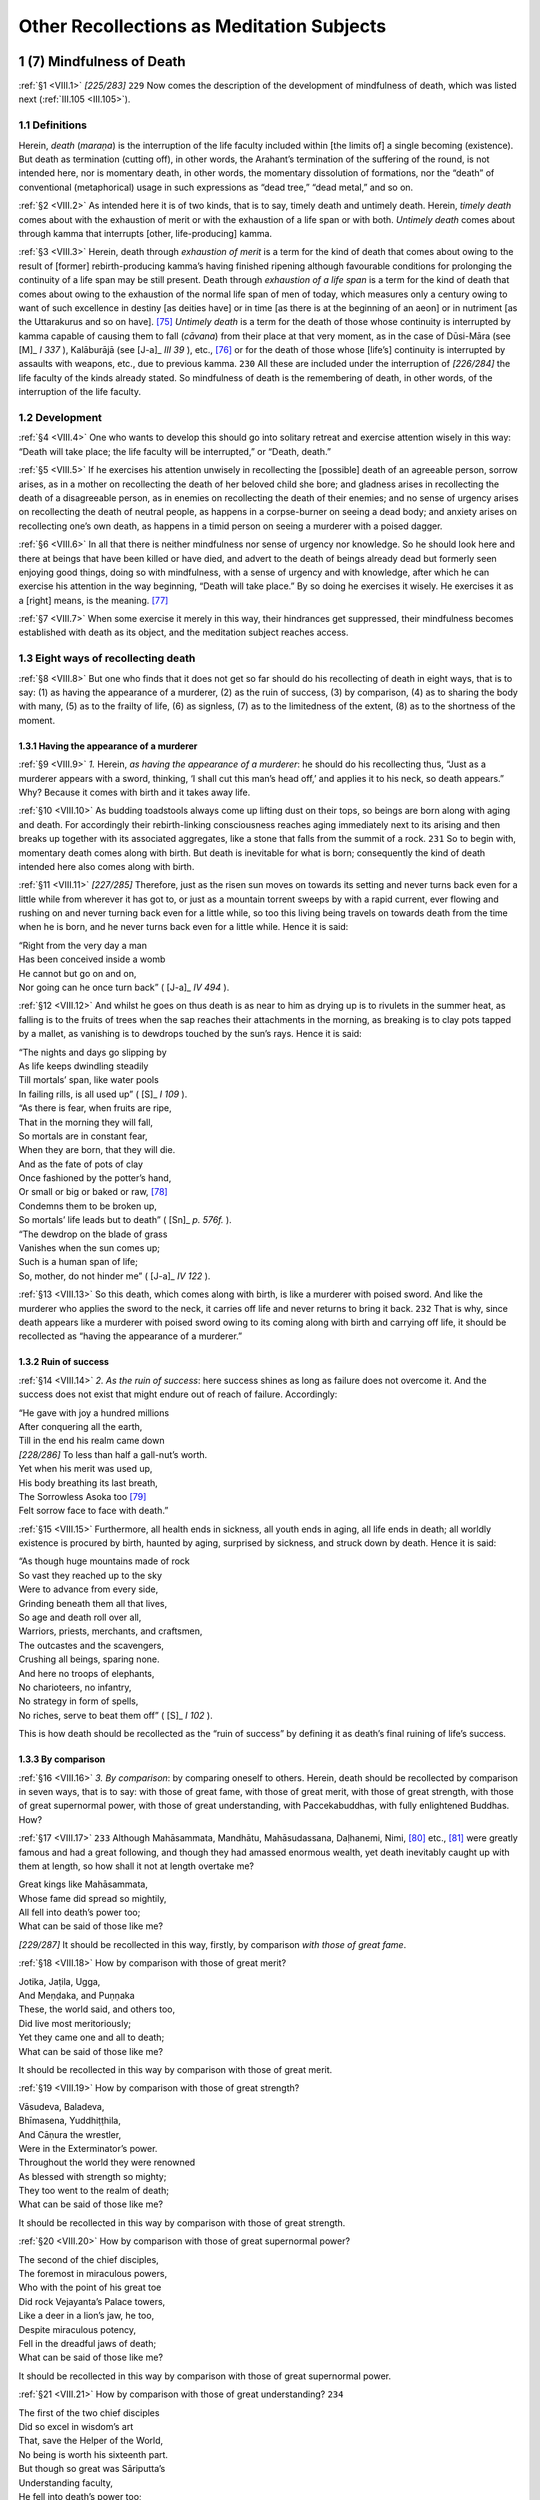 

.. _VIII:

Other Recollections as Meditation Subjects
**********************************************



1 (7) Mindfulness of Death
------------------------------



.. _VIII.1:

:ref:`§1 <VIII.1>` *[225/283]*  ``229``  Now comes the description of the development of mindfulness of death, which was listed next (:ref:`III.105 <III.105>`).

1.1 Definitions
^^^^^^^^^^^^^^^^^^^



Herein, *death* (*maraṇa*\ ) is the interruption of the life faculty included within [the limits of] a single becoming (existence). But death as termination (cutting off), in other words, the Arahant’s termination of the suffering of the round, is not intended here, nor is momentary death, in other words, the momentary dissolution of formations, nor the “death” of conventional (metaphorical) usage in such expressions as “dead tree,” “dead metal,” and so on.

.. _VIII.2:

:ref:`§2 <VIII.2>` As intended here it is of two kinds, that is to say, timely death and untimely death. Herein, *timely death* comes about with the exhaustion of merit or with the exhaustion of a life span or with both. *Untimely death* comes about through kamma that interrupts [other, life-producing] kamma.

.. _VIII.3:

:ref:`§3 <VIII.3>` Herein, death through *exhaustion of merit* is a term for the kind of death that comes about owing to the result of [former] rebirth-producing kamma’s having finished ripening although favourable conditions for prolonging the continuity of a life span may be still present. Death through *exhaustion of a life span* is a term for the kind of death that comes about owing to the exhaustion of the normal life span of men of today, which measures only a century owing to want of such excellence in destiny [as deities have] or in time [as there is at the beginning of an aeon] or in nutriment [as the Uttarakurus and so on have]. [#1]_  *Untimely death* is a term for the death of those whose continuity is interrupted by kamma capable of causing them to fall (*cāvana*\ ) from their place at that very moment, as in the case of Dūsi-Māra (see  [M]_ *I 337*\  ), Kalāburājā (see  [J-a]_ *III 39*\  ), etc., [#2]_  or for the death of those whose [life’s] continuity is interrupted by assaults with weapons, etc., due to previous kamma.  ``230``  All these are included under the interruption of *[226/284]* the life faculty of the kinds already stated. So mindfulness of death is the remembering of death, in other words, of the interruption of the life faculty.

1.2 Development
^^^^^^^^^^^^^^^^^^^



.. _VIII.4:

:ref:`§4 <VIII.4>` One who wants to develop this should go into solitary retreat and exercise attention wisely in this way: “Death will take place; the life faculty will be interrupted,” or “Death, death.”

.. _VIII.5:

:ref:`§5 <VIII.5>` If he exercises his attention unwisely in recollecting the [possible] death of an agreeable person, sorrow arises, as in a mother on recollecting the death of her beloved child she bore; and gladness arises in recollecting the death of a disagreeable person, as in enemies on recollecting the death of their enemies; and no sense of urgency arises on recollecting the death of neutral people, as happens in a corpse-burner on seeing a dead body; and anxiety arises on recollecting one’s own death, as happens in a timid person on seeing a murderer with a poised dagger.

.. _VIII.6:

:ref:`§6 <VIII.6>` In all that there is neither mindfulness nor sense of urgency nor knowledge. So he should look here and there at beings that have been killed or have died, and advert to the death of beings already dead but formerly seen enjoying good things, doing so with mindfulness, with a sense of urgency and with knowledge, after which he can exercise his attention in the way beginning, “Death will take place.” By so doing he exercises it wisely. He exercises it as a [right] means, is the meaning. [#3]_ 

.. _VIII.7:

:ref:`§7 <VIII.7>` When some exercise it merely in this way, their hindrances get suppressed, their mindfulness becomes established with death as its object, and the meditation subject reaches access.

1.3 Eight ways of recollecting death
^^^^^^^^^^^^^^^^^^^^^^^^^^^^^^^^^^^^^^^^



.. _VIII.8:

:ref:`§8 <VIII.8>` But one who finds that it does not get so far should do his recollecting of death in eight ways, that is to say: (1) as having the appearance of a murderer, (2) as the ruin of success, (3) by comparison, (4) as to sharing the body with many, (5) as to the frailty of life, (6) as signless, (7) as to the limitedness of the extent, (8) as to the shortness of the moment.

1.3.1 Having the appearance of a murderer
"""""""""""""""""""""""""""""""""""""""""""""



.. _VIII.9:

:ref:`§9 <VIII.9>` *1.*\  Herein, *as having the appearance of a murderer*\ : he should do his recollecting thus, “Just as a murderer appears with a sword, thinking, ‘I shall cut this man’s head off,’ and applies it to his neck, so death appears.” Why? Because it comes with birth and it takes away life.

.. _VIII.10:

:ref:`§10 <VIII.10>` As budding toadstools always come up lifting dust on their tops, so beings are born along with aging and death. For accordingly their rebirth-linking consciousness reaches aging immediately next to its arising and then breaks up together with its associated aggregates, like a stone that falls from the summit of a rock.  ``231``  So to begin with, momentary death comes along with birth. But death is inevitable for what is born; consequently the kind of death intended here also comes along with birth.

.. _VIII.11:

:ref:`§11 <VIII.11>` *[227/285]* Therefore, just as the risen sun moves on towards its setting and never turns back even for a little while from wherever it has got to, or just as a mountain torrent sweeps by with a rapid current, ever flowing and rushing on and never turning back even for a little while, so too this living being travels on towards death from the time when he is born, and he never turns back even for a little while. Hence it is said:




| “Right from the very day a man
| Has been conceived inside a womb
| He cannot but go on and on,
| Nor going can he once turn back” ( [J-a]_ *IV 494*\  ).


.. _VIII.12:

:ref:`§12 <VIII.12>` And whilst he goes on thus death is as near to him as drying up is to rivulets in the summer heat, as falling is to the fruits of trees when the sap reaches their attachments in the morning, as breaking is to clay pots tapped by a mallet, as vanishing is to dewdrops touched by the sun’s rays. Hence it is said:




| “The nights and days go slipping by
| As life keeps dwindling steadily
| Till mortals’ span, like water pools
| In failing rills, is all used up” ( [S]_ *I 109*\  ).





| “As there is fear, when fruits are ripe,
| That in the morning they will fall,
| So mortals are in constant fear,
| When they are born, that they will die.
| And as the fate of pots of clay
| Once fashioned by the potter’s hand,
| Or small or big or baked or raw, [#4]_ 
| Condemns them to be broken up,
| So mortals’ life leads but to death” ( [Sn]_ *p. 576f.*\  ).





| “The dewdrop on the blade of grass
| Vanishes when the sun comes up;
| Such is a human span of life;
| So, mother, do not hinder me” ( [J-a]_ *IV 122*\  ).


.. _VIII.13:

:ref:`§13 <VIII.13>` So this death, which comes along with birth, is like a murderer with poised sword. And like the murderer who applies the sword to the neck, it carries off life and never returns to bring it back.  ``232``  That is why, since death appears like a murderer with poised sword owing to its coming along with birth and carrying off life, it should be recollected as “having the appearance of a murderer.”

1.3.2 Ruin of success
"""""""""""""""""""""""""



.. _VIII.14:

:ref:`§14 <VIII.14>` *2. As the ruin of success*\ : here success shines as long as failure does not overcome it. And the success does not exist that might endure out of reach of failure. Accordingly:




| “He gave with joy a hundred millions
| After conquering all the earth,
| Till in the end his realm came down





| *[228/286]* To less than half a gall-nut’s worth.
| Yet when his merit was used up,
| His body breathing its last breath,
| The Sorrowless Asoka too [#5]_ 
| Felt sorrow face to face with death.”


.. _VIII.15:

:ref:`§15 <VIII.15>` Furthermore, all health ends in sickness, all youth ends in aging, all life ends in death; all worldly existence is procured by birth, haunted by aging, surprised by sickness, and struck down by death. Hence it is said:




| “As though huge mountains made of rock
| So vast they reached up to the sky
| Were to advance from every side,
| Grinding beneath them all that lives,
| So age and death roll over all,
| Warriors, priests, merchants, and craftsmen,
| The outcastes and the scavengers,
| Crushing all beings, sparing none.
| And here no troops of elephants,
| No charioteers, no infantry,
| No strategy in form of spells,
| No riches, serve to beat them off” ( [S]_ *I 102*\  ).


This is how death should be recollected as the “ruin of success” by defining it as death’s final ruining of life’s success.

1.3.3 By comparison
"""""""""""""""""""""""



.. _VIII.16:

:ref:`§16 <VIII.16>` *3. By comparison*\ : by comparing oneself to others. Herein, death should be recollected by comparison in seven ways, that is to say: with those of great fame, with those of great merit, with those of great strength, with those of great supernormal power, with those of great understanding, with Paccekabuddhas, with fully enlightened Buddhas. How?

.. _VIII.17:

:ref:`§17 <VIII.17>`  ``233``  Although Mahāsammata, Mandhātu, Mahāsudassana, Daḷhanemi, Nimi, [#6]_  etc., [#7]_  were greatly famous and had a great following, and though they had amassed enormous wealth, yet death inevitably caught up with them at length, so how shall it not at length overtake me?




| Great kings like Mahāsammata,
| Whose fame did spread so mightily,
| All fell into death’s power too;
| What can be said of those like me?


*[229/287]* It should be recollected in this way, firstly, by comparison *with those of great fame*\ .

.. _VIII.18:

:ref:`§18 <VIII.18>` How by comparison with those of great merit?




| Jotika, Jaṭila, Ugga,
| And Meṇḍaka, and Puṇṇaka
| These, the world said, and others too,
| Did live most meritoriously;
| Yet they came one and all to death;
| What can be said of those like me?


It should be recollected in this way by comparison with those of great merit.

.. _VIII.19:

:ref:`§19 <VIII.19>` How by comparison with those of great strength?




| Vāsudeva, Baladeva,
| Bhīmasena, Yuddhiṭṭhila,
| And Cāṇura the wrestler,
| Were in the Exterminator’s power.
| Throughout the world they were renowned
| As blessed with strength so mighty;
| They too went to the realm of death;
| What can be said of those like me?


It should be recollected in this way by comparison with those of great strength.

.. _VIII.20:

:ref:`§20 <VIII.20>` How by comparison with those of great supernormal power?




| The second of the chief disciples,
| The foremost in miraculous powers,
| Who with the point of his great toe
| Did rock Vejayanta’s Palace towers,
| Like a deer in a lion’s jaw, he too,
| Despite miraculous potency,
| Fell in the dreadful jaws of death;
| What can be said of those like me?


It should be recollected in this way by comparison with those of great supernormal power.

.. _VIII.21:

:ref:`§21 <VIII.21>` How by comparison with those of great understanding?  ``234`` 




| The first of the two chief disciples
| Did so excel in wisdom’s art
| That, save the Helper of the World,
| No being is worth his sixteenth part.
| But though so great was Sāriputta’s
| Understanding faculty,
| He fell into death’s power too;
| What can be said of those like me?


It should be recollected in this way by comparison with those of great understanding.

.. _VIII.22:

:ref:`§22 <VIII.22>` *[230/288]* How by comparison *with Paccekabuddhas*\ ? Even those who by the strength of their own knowledge and energy crushed all the enemy defilements and reached enlightenment for themselves, who [stood alone] like the horn of the rhinoceros (see  [Sn]_ *p. 35f.*\  ), who were self-perfected, were still not free from death. So how should I be free from it?




| To help them in their search for truth
| The Sages various signs employed,
| Their knowledge brought them self-perfection,
| Their cankers were at length destroyed.





| Like the rhinoceros’s horn
| They lived alone in constancy,
| But death they could no way evade;
| What can be said of those like me?


It should be recollected in this way by comparison with Paccekabuddhas.

.. _VIII.23:

:ref:`§23 <VIII.23>` How by comparison *with fully enlightened Buddhas*\ ? Even the Blessed One, whose material body was embellished with the eighty lesser details and adorned with the thirty-two marks of a great man (see MN 91; DN 30), whose Dhamma body brought to perfection the treasured qualities of the aggregates of virtue, etc., [#8]_  made pure in every aspect, who overpassed greatness of fame, greatness of merit, greatness of strength, greatness of supernormal power and greatness of understanding, who had no equal, who was the equal of those without equal, without double, accomplished and fully enlightened—even he was suddenly quenched by the downpour of death’s rain, as a great mass of fire is quenched by the downpour of a rain of water.




| And so the Greatest Sage possessed
| Such mighty power in every way,
| And it was not through fear or guilt
| That over him Death held his sway.





| No being, not even one without
| Guilt or pusillanimity,
| But will be smitten down; so how I
| Will he not conquer those like me?


It should be recollected in this way by comparison with fully enlightened Buddhas.

.. _VIII.24:

:ref:`§24 <VIII.24>` When he does his recollecting in this way by comparing himself with others possessed of such great fame, etc., in the light of the universality of death, thinking, “Death will come to me even as it did to those distinguished beings,” then his meditation subject reaches access. This is how death should be recollected by comparison.  ``235`` 

1.3.4 Sharing of the body with many
"""""""""""""""""""""""""""""""""""""""



.. _VIII.25:

:ref:`§25 <VIII.25>` *4. As to the sharing of the body with many*\ : this body is shared by many. Firstly, it is shared by the eighty families of worms. There too, creatures live in dependence *[231/289]* on the outer skin, feeding on the outer skin; creatures live in dependence on the inner skin, feeding on the inner skin; creatures live in dependence on the flesh, feeding on the flesh; creatures live in dependence on the sinews, feeding on the sinews; creatures live in dependence on the bones, feeding on the bones; and creatures live in dependence on the marrow, feeding on the marrow. And there they are born, grow old and die, evacuate, and make water; and the body is their maternity home, their hospital, their charnel-ground, their privy and their urinal. The body can also be brought to death with the upsetting of these worms. And just as it is shared with the eighty families of worms, so too it is shared by the several hundred internal diseases, as well as by such external causes of death as snakes, scorpions, and what not.

.. _VIII.26:

:ref:`§26 <VIII.26>` And just as when a target is set up at a crossroads and then arrows, spears, pikes, stones, etc., come from all directions and fall upon it, so too all kinds of accidents befall the body, and it also comes to death through these accidents befalling it. Hence the Blessed One said: “Here, bhikkhus, when day is departing and night is drawing on, [#9]_  a bhikkhu considers thus: ‘In many ways I can risk death. A snake may bite me, or a scorpion may sting me, or a centipede may sting me. I might die of that, and that would set me back. Or I might stumble and fall, or the food I have eaten might disagree with me, or my bile might get upset, or my phlegm might get upset [and sever my joints as it were] like knives. I might die of that, and that would set me back’” ( [A]_ *III 306*\  ).

That is how death should be recollected as to sharing the body with many.

1.3.5 Fraility of life
""""""""""""""""""""""""""



.. _VIII.27:

:ref:`§27 <VIII.27>` *5. As to the frailty of life*\ : this life is impotent and frail. For the life of beings is bound up with breathing, it is bound up with the postures, it is bound up with cold and heat, it is bound up with the primary elements, and it is bound up with nutriment.

.. _VIII.28:

:ref:`§28 <VIII.28>` Life occurs only when the in-breaths and out-breaths occur evenly. But when the wind in the nostrils that has gone outside does not go in again, or when that which has gone inside does not come out again, then a man is reckoned to be dead.

And it occurs only when the four postures are found occurring evenly.  ``236`` 

But with the prevailing of anyone of them the life process is interrupted.

And it occurs only when cold and heat are found occurring evenly. But it fails when a man is overcome by excessive cold or heat.

And it occurs only when the four primary elements are found occurring evenly. But with the disturbance of the earth element even a strong man’s life can be terminated if his body becomes rigid, or with the disturbance of one of the elements beginning with water if his body becomes flaccid and petrified with a flux of the bowels, etc., or if he is consumed by a bad fever, or if he suffers a severing of his limb-joint ligatures (cf. :ref:`XI.102 <XI.102>`).

*[232/290]* And life occurs only in one who gets physical nutriment at the proper time; but if he gets none, he uses his life up.

This is how death should be recollected as to the frailty of life.

1.3.6 Signless
""""""""""""""""""



.. _VIII.29:

:ref:`§29 <VIII.29>` *6. As signless*\ : as indefinable. The meaning is that it is unpredictable. For in the case of all beings:




| The span, the sickness, and the time, and where
| The body will be laid, the destiny:
| The living world can never know [#10]_  these things;
| There is no sign foretells when they will be.


.. _VIII.30:

:ref:`§30 <VIII.30>` Herein, firstly *the span* has no sign because there is no definition such as: Just so much must be lived, no more than that. For beings [die in the various stages of the embryo, namely], at the time of the *kalala*\ , of the *abbuda*\ , of the *pesi*\ , of the *ghana*\ , at one month gone, two months gone, three months gone, four months gone, five months gone … ten months gone, and on the occasion of coming out of the womb. And after that they die this side or the other of the century.

.. _VIII.31:

:ref:`§31 <VIII.31>` And *the sickness* has no sign because there is no definition such as: Beings die only of this sickness, not of any other. For beings die of eye disease or of any one among those beginning with ear disease (see  [A]_ *V 110*\  ).

.. _VIII.32:

:ref:`§32 <VIII.32>` And *the time* has no sign because there is no definition such as: One has to die only at this time, not at any other. For beings die in the morning and at any of the other times such as noon.

.. _VIII.33:

:ref:`§33 <VIII.33>` And *where the body will be laid down* has no sign because there is no definition such as: When people die, they must drop their bodies only here, not anywhere else. For the person of those born inside a village is dropped outside the village, and that of those born outside the village is dropped inside it. Likewise that of those born in water is dropped on land, and that of those born on land in water. And this can be multiplied in many ways.  ``237`` 

.. _VIII.34:

:ref:`§34 <VIII.34>` And *the destiny* has no sign because there is no definition such as: One who dies there must be reborn here. For there are some who die in a divine world and are reborn in the human world, and there are some who die in the human world and are reborn in a divine world, and so on. And in this way the world goes round and round the five kinds of destinies like an ox harnessed to a machine.

This is how death should be recollected as signless.

1.3.7 Limitedness of the extend
"""""""""""""""""""""""""""""""""""



.. _VIII.35:

:ref:`§35 <VIII.35>` *7. As to the limitedness of the extent*\ : the extent of human life is short now. One who lives long lives a hundred years, more or less. Hence the Blessed One said: “Bhikkhus, this human life span is short. There is a new life to be gone to, there are profitable [deeds] to be done, there is the life of purity to be led. There is no not dying for the born. He who lives long lives a hundred years, more or less …”




| “The life of humankind is short;
| A wise man holds it in contempt
| And acts as one whose head is burning;
| Death will never fail to come” ( [S]_ *I 108*\  ).


*[233/291]* And he said further: “Bhikkhus, there was once a teacher called Araka …” ( [A]_ *IV 136*\  ), all of which sutta should be given in full, adorned as it is with seven similes.

.. _VIII.36:

:ref:`§36 <VIII.36>` And he said further: “Bhikkhus, when a bhikkhu develops mindfulness of death thus, ‘Oh, let me live a night and day that I may attend to the Blessed One’s teaching, surely much could be done by me,’ and when a bhikkhu develops mindfulness of death thus, ‘Oh, let me live a day that I may attend to the Blessed One’s teaching, surely much could be done by me,’ and when a bhikkhu develops mindfulness of death thus, ‘Oh, let me live as long as it takes to chew and swallow four or five mouthfuls that I may attend to the Blessed One’s teaching, surely much could be done by me’—these are called bhikkhus who dwell in negligence and slackly develop mindfulness of death for the destruction of cankers.  ``238`` 

.. _VIII.37:

:ref:`§37 <VIII.37>` “And, bhikkhus, when a bhikkhu develops mindfulness of death thus, ‘Oh, let me live for as long as it takes to chew and swallow a single mouthful that I may attend to the Blessed One’s teaching, surely much could be done by me,’ and when a bhikkhu develops mindfulness of death thus, ‘Oh, let me live as long as it takes to breathe in and breathe out, or as long as it takes to breathe out and breathe in, that I may attend to the Blessed One’s teaching, surely much could be done by me’—these are called bhikkhus who dwell in diligence and keenly develop mindfulness of death for the destruction of cankers” ( [A]_ *III 305–306*\  ).

.. _VIII.38:

:ref:`§38 <VIII.38>` So short in fact is the extent of life that it is not certain even for as long as it takes to chew and swallow four or five mouthfuls.

This is how death should be recollected as to the limitedness of the extent.

1.3.8 Shortness of the moment
"""""""""""""""""""""""""""""""""



.. _VIII.39:

:ref:`§39 <VIII.39>` *8. As to the shortness of the moment*\ : in the ultimate sense the life-moment of living beings is extremely short, being only as much as the occurrence of a single conscious moment. Just as a chariot wheel, when it is rolling, rolls [that is, touches the ground] only on one point of [the circumference of] its tire, and, when it is at rest, rests only on one point, so too, the life of living beings lasts only for a single conscious moment. When that consciousness has ceased, the being is said to have ceased, according as it is said: “In a past conscious moment he did live, not he does live, not he will live. In a future conscious moment not he did live, not he does live, he will live. In the present conscious moment not he did live, he does live, not he will live.”




| “Life, person, pleasure, pain—just these alone
| Join in one conscious moment that flicks by.
| Ceased aggregates of those dead or alive
| Are all alike, gone never to return.





| No [world is] born if [consciousness is] not
| Produced; when that is present, then it lives;
| When consciousness dissolves, the world is dead:
| The highest sense this concept will allow” [#11]_  ( [Nidd]_ *I 42*\  ).


*[235/293]* This is how death should be recollected as to the shortness of the moment.

1.4 Conclusion
^^^^^^^^^^^^^^^^^^



.. _VIII.40:

:ref:`§40 <VIII.40>` So while he does his recollecting by means of one or other of these eight ways, his consciousness acquires [the support of] repetition owing to the reiterated attention, mindfulness settles down with death as its object, the hindrances are suppressed, and the jhāna factors make their appearance. But since the object is stated with individual essences, [#12]_  and since it awakens a sense of urgency, the jhāna does not reach absorption and is only access.  ``239``  Now, with special development, the supramundane jhāna and the second and the fourth immaterial jhānas reach absorption even with respect to states with individual essences. For the supramundane reaches absorption by means of *[236/294]* progressive development of the purification and the immaterial jhānas do so by means of development consisting in the surmounting of the object (see :ref:`Ch. X <X>`) since there [in those two immaterial jhānas] there is merely the surmounting of the object of jhāna that had already reached absorption. But here [in mundane mindfulness of death] there is neither so the jhāna only reaches access. And that access is known as “mindfulness of death” too since it arises through its means.

.. _VIII.41:

:ref:`§41 <VIII.41>` A bhikkhu devoted to mindfulness of death is constantly diligent. He acquires perception of disenchantment with all kinds of becoming (existence). He conquers attachment to life. He condemns evil. He avoids much storing. He has no stain of avarice about requisites. Perception of impermanence grows in him, following upon which there appear the perceptions of pain and not-self. But while beings who have not developed [mindfulness of] death fall victims to fear, horror and confusion at the time of death as though suddenly seized by wild beasts, spirits, snakes, robbers, or murderers, he dies undeluded and fearless without falling into any such state. And if he does not attain the deathless here and now, he is at least headed for a happy destiny on the breakup of the body.




| Now, when a man is truly wise,
| His constant task will surely be
| This recollection about death
| Blessed with such mighty potency.


This is the section dealing with the recollection of death in the detailed explanation.

2 (8) Mindfulness Occupied with the Body
--------------------------------------------



.. _VIII.42:

:ref:`§42 <VIII.42>` Now comes the description of the development of mindfulness occupied with the body as a meditation subject, which is never promulgated except after an Enlightened One’s arising, and is outside the province of any sectarians. It has been commended by the Blessed One in various ways in different suttas thus: “Bhikkhus, when one thing is developed and repeatedly practiced, it leads to a supreme sense of urgency, to supreme benefit, to supreme surcease of bondage, to supreme mindfulness and full awareness, to acquisition of knowledge and vision, to a happy life here and now, to realization of the fruit of clear vision and deliverance. What is that one thing? It is mindfulness occupied with the body” ( [A]_ *I 43*\  ). And thus: “Bhikkhus, they savour the deathless who savour mindfulness occupied with the body; they do not savour the deathless who do not savour mindfulness occupied with the body. [#13]_   ``240``  They have savoured the deathless who have savoured mindfulness occupied with the body; they have not savoured … They have neglected … they have not neglected … They have missed … they have found the deathless who have found mindfulness occupied with the body” ( [A]_ *I 45*\  ). And it has been described in fourteen sections in the passage beginning, “And how developed, bhikkhus, how repeatedly practiced is mindfulness occupied with the body of great fruit, of great benefit? Here, bhikkhus, a bhikkhu, gone to the forest …” ( [M]_ *III 89*\  ), that is to say, the sections on breathing, on *[237/295]* postures, on the four kinds of full awareness, on attention directed to repulsiveness, on attention directed to elements, and on the nine charnel-ground contemplations.

.. _VIII.43:

:ref:`§43 <VIII.43>` Herein, the three, that is to say, the sections on postures, on the four kinds of full awareness (see  [M-a]_ *I 253f.*\  ), and on attention directed to elements, as they are stated [in that sutta], deal with insight. Then the nine sections on the charnel-ground contemplations, as stated there, deal with that particular phase of insight knowledge called contemplation of danger. And any development of concentration in the bloated, etc., that might be implied there has already been explained in the Description of Foulness (:ref:`Ch. VI <VI>`). So there are only the two, that is, the sections on breathing and on directing attention to repulsiveness, that, as stated there, deal with concentration. Of these two, the section on breathing is a separate meditation subject, namely, mindfulness of breathing.

2.1 Text
^^^^^^^^^^^^



.. _VIII.44:

:ref:`§44 <VIII.44>` What is intended here as mindfulness occupied with the body is the thirty-two aspects. This meditation subject is taught as the direction of attention to repulsiveness thus: “Again, bhikkhus, a bhikkhu reviews this body, up from the soles of the feet and down from the top of the hair and contained in the skin, as full of many kinds of filth thus: In this body there are head hairs, body hairs, nails, teeth, skin, flesh, sinews, bones, bone marrow, kidney, heart, liver, midriff, spleen, lungs, bowels, entrails, gorge, dung, bile, phlegm, pus, blood, sweat, fat, tears, grease, spittle, snot, oil of the joints, and urine” ( [M]_ *III 90*\  ), the brain being included in the bone marrow in this version [with a total of only thirty-one aspects].

2.2 Word Commentary
^^^^^^^^^^^^^^^^^^^^^^^



.. _VIII.45:

:ref:`§45 <VIII.45>` Here is the description of the development introduced by a commentary on the text.

*This body*\ : this filthy body constructed out of the four primary elements. *Up from the soles of the feet*\ : from the soles of the feet upwards. *Down from the top of the hair*\ : from the highest part of the hair downwards. *Contained in the skin*\ : terminated all round by the skin. *Reviews … as full of many kinds of filth*\ :  ``241``  he sees that this body is packed with the filth of various kinds beginning with head hairs. How? “In this body there are head hairs … urine.”

.. _VIII.46:

:ref:`§46 <VIII.46>` Herein, *there are* means, there are found. *In this*\ : in this, which is expressed thus: “Up from the soles of the feet and down from the top of the hair and contained in the skin, as full of many kinds of filth.” *Body*\ : the carcass; for it is the carcass that is called “body” (*kāya*\ ) because it is a conglomeration of filth, because such vile (*kucchita*\ ) things as the head hairs, etc., and the hundred diseases beginning with eye disease, have it as their origin (*āya*\ ).

*Head hairs, body hairs*\ : these things beginning with head hairs are the thirty-two aspects. The construction here should be understood in this way: In this body there are head hairs, in this body there are body hairs.

.. _VIII.47:

:ref:`§47 <VIII.47>` *[238/296]* No one who searches throughout the whole of this fathom-long carcass, starting upwards from the soles of the feet, starting downwards from the top of the head, and starting from the skin all round, ever finds even the minutest atom at all beautiful in it, such as a pearl, or a gem, or beryl, or aloes, [#14]_  or saffron, or camphor, or talcum powder; on the contrary he finds nothing but the various very malodorous, offensive, drab-looking sorts of filth consisting of the head hairs, body hairs, and the rest. Hence it is said: “In this body there are head hairs, body hairs … urine.”

This is the commentary on the word-construction here.

2.3 Development
^^^^^^^^^^^^^^^^^^^



.. _VIII.48:

:ref:`§48 <VIII.48>` Now, a clansman who, as a beginner, wants to develop this meditation subject should go to a good friend of the kind already described (:ref:`III.61 <III.61>`–:ref:`73 <III.73>`) and learn it. And the teacher who expounds it to him should tell him the sevenfold skill in learning and the tenfold skill in giving attention.

2.3.1 The Sevenfold Skill in Learning
"""""""""""""""""""""""""""""""""""""""""



Herein, the sevenfold skill in learning should be told thus: (1) as verbal recitation, (2) as mental recitation, (3) as to colour, (4) as to shape, (5) as to direction, (6) as to location, (7) as to delimitation.

.. _VIII.49:

:ref:`§49 <VIII.49>` *1.*\  This meditation subject consists in giving attention to repulsiveness. Even if one is master of the Tipiṭaka, the *verbal recitation* should still be done at the time of first giving it attention. For the meditation subject only becomes evident to some through recitation, as it did to the two elders who learned the meditation subject from the Elder Mahā Deva of the Hill Country (Malaya). On being asked for the meditation subject, it seems, the elder  ``242``  gave the text of the thirty-two aspects, saying, “Do only this recitation for four months.” Although they were familiar respectively with two and three Piṭakas, it was only at the end of four months of recitation of the meditation subject that they became stream-enterers, with right apprehension [of the text]. So the teacher who expounds the meditation subject should tell the pupil to do the recitation verbally first.

.. _VIII.50:

:ref:`§50 <VIII.50>` Now, when he does the recitation, he should divide it up into the “skin pentad,” etc., and do it forwards and backwards. After saying “Head hairs, body hairs, nails, teeth, skin,” he should repeat it backwards, “Skin, teeth, nails, body hairs, head hairs.”

.. _VIII.51:

:ref:`§51 <VIII.51>` Next to that, with the “kidney pentad,” after saying “Flesh, sinews, bones, bone marrow, kidney,” he should repeat it backwards, “Kidney, bone marrow, bones, sinews, flesh; skin, teeth, nails, body hairs, head hairs.”

.. _VIII.52:

:ref:`§52 <VIII.52>` Next, with the “lungs pentad,” after saying “Heart, liver, midriff, spleen, lungs,” he should repeat it backwards, “Lungs, spleen, midriff, liver, heart; kidney, bone marrow, bones, sinews, flesh; skin, teeth, nails, body hairs, head hairs.”

.. _VIII.53:

:ref:`§53 <VIII.53>` *[239/297]* Next, with the “brain pentad,” after saying “Bowels, entrails, gorge, dung, brain,” he should repeat it backwards, “Brain, dung, gorge, entrails, bowels; lungs, spleen, midriff, liver, heart; kidney, bone marrow, bones, sinews, flesh; skin, teeth, nails, body hairs, head hairs.”

.. _VIII.54:

:ref:`§54 <VIII.54>` Next, with the “fat sextad,” after saying “Bile, phlegm, pus, blood, sweat, fat,” he should repeat it backwards, “Fat, sweat, blood, pus, phlegm, bile; brain, dung, gorge, entrails, bowels; lungs, spleen, midriff, liver, heart; kidney, bone marrow, bones, sinews, flesh; skin, teeth, nails, body hairs, head hairs.”

.. _VIII.55:

:ref:`§55 <VIII.55>` Next, with the “urine sextad,” after saying “Tears, grease, spittle, snot, oil of the joints, urine,” he should repeat it backwards, “Urine, oil of the joints, snot, spittle, grease, tears; fat, sweat, blood, pus, phlegm, bile; brain, dung, gorge, entrails, bowels; lungs, spleen, midriff, liver, heart; kidney, bone marrow, bones, sinews, flesh; skin, teeth, nails, body hairs, head hairs.”  ``243`` 

.. _VIII.56:

:ref:`§56 <VIII.56>` The recitation should be done verbally in this way a hundred times, a thousand times, even a hundred thousand times. For it is through verbal recitation that the meditation subject becomes familiar, and the mind being thus prevented from running here and there, the parts become evident and seem like [the fingers of] a pair of clasped hands, [#15]_  like a row of fence posts.

.. _VIII.57:

:ref:`§57 <VIII.57>` *2.* The *mental recitation* should be done just as it is done verbally. For the verbal recitation is a condition for the mental recitation, and the mental recitation is a condition for the penetration of the characteristic [of foulness]. [#16]_ 

.. _VIII.58:

:ref:`§58 <VIII.58>` *3. As to colour*\ : the colour of the head hairs, etc., should be defined.

*4. As to shape*\ : their shape should be defined too.

*5. As to direction*\ : in this body, upwards from the navel is the upward direction, and downwards from it is the downward direction. So the direction should be defined thus: “This part is in this direction.”

*6. As to location*\ : the location of this or that part should be defined thus: “This part is established in this location.”

.. _VIII.59:

:ref:`§59 <VIII.59>` *7. As to delimitation*\ : there are two kinds of delimitation, that is, delimitation of the similar and delimitation of the dissimilar. Herein, delimitation of the similar should be understood in this way: “This part is delimited above and below and around by this.” Delimitation of the dissimilar should be understood as non-intermixed-ness in this way: “Head hairs are not body hairs, and body hairs are not head hairs.”

.. _VIII.60:

:ref:`§60 <VIII.60>` When the teacher tells the skill in learning in seven ways thus, he should do so knowing that in certain suttas this meditation subject is expounded from the point of view of repulsiveness and in certain suttas from the point of view of elements. For in the Mahā Satipaṭṭhāna Sutta (DN 22) it is expounded only as repulsiveness. In the Mahā Hatthipadopama Sutta (MN 28), in the Mahā *[240/298]* Rāhulovāda Sutta (MN 62), and the Dhātuvibhaṅga (MN 140, also  [Vibh]_ *82*\  ), it is expounded as elements. In the Kāyagatāsati Sutta (MN 119), however, four jhānas are expounded with reference to one to whom it has appeared as a colour [kasiṇa] (see :ref:`III.107 <III.107>`). Herein, it is an insight meditation subject that is expounded as elements and a serenity meditation subject that is expounded as repulsiveness. Consequently it is only the serenity meditation subject [that is relevant] here.

2.3.2 The Tenfold Skill in Giving Attention
"""""""""""""""""""""""""""""""""""""""""""""""



.. _VIII.61:

:ref:`§61 <VIII.61>` Having thus told the sevenfold skill in learning, he should tell the tenfold skill in giving attention as follows: (1) as to following the order, (2) not too quickly, (3) not too slowly (4) as to warding off distraction, (5) as to surmounting the concept, (6) as to successive leaving, (7) as to absorption, (8)–(10) as to the three suttantas.

.. _VIII.62:

:ref:`§62 <VIII.62>` *1.*\  Herein, *as to following the order*\ : from the time of beginning the recitation  ``244``  attention should be given following the serial order without skipping. For just as when someone who has no skill climbs a thirty-two-rung ladder using every other step, his body gets exhausted and he falls without completing the climb, so too, one who gives it attention skipping [parts] becomes exhausted in his mind and does not complete the development since he fails to get the satisfaction that ought to be got with successful development.

.. _VIII.63:

:ref:`§63 <VIII.63>` *2.*\  Also when he gives attention to it following the serial order, he should do so *not too quickly*\ . For just as when a man sets out on a three-league journey, even if he has already done the journey out and back a hundred times rapidly without taking note of [turnings] to be taken and avoided, though he may finish his journey, he still has to ask how to get there, so too, when the meditator gives his attention to the meditation subject too quickly, though he may reach the end of the meditation subject, it still does not become clear or bring about any distinction. So he should not give his attention to it too quickly.

.. _VIII.64:

:ref:`§64 <VIII.64>` *3.*\  And as “not too quickly,” so also *not too slowly*\ . For just as when a man wants to do a three-league journey in one day, if he loiters on the way among trees, rocks, pools, etc., he does not finish the journey in a day and needs two or three to complete it, so too, if the meditator gives his attention to the meditation subject too slowly, he does not get to the end and it does not become a condition for distinction.

.. _VIII.65:

:ref:`§65 <VIII.65>` *4. As to warding off distraction*\ : he must ward off [temptation] to drop the meditation subject and to let his mind get distracted among the variety of external objects. For if not, just as when a man has entered on a one-foot-wide cliff path, if he looks about here and there without watching his step, he may miss his footing and fall down the cliff, which is perhaps as high as a hundred men, so too, when there is outward distraction, the meditation subject gets neglected and deteriorates. So he should give his attention to it warding off distraction.

.. _VIII.66:

:ref:`§66 <VIII.66>` *5. As to surmounting the concept*\ : this [name-] concept beginning with “head hairs, body hairs” must be surmounted and consciousness established on [the aspect] “repulsive.” For just as when men find a water hole in a forest in a time *[241/299]* of drought, they hang up some kind of signal there such as a palm leaf, and people come to bathe and drink guided by the signal,  ``245``  but when the way has become plain with their continual traffic, there is no further need of the signal and they go to bathe and drink there whenever they want, so too, when repulsiveness becomes evident to him as he is giving his attention to the meditation subject through the means of the [name-] concept “head hairs, body hairs,” he must surmount the concept “head hairs, body hairs” and establish consciousness on only the actual repulsiveness.

.. _VIII.67:

:ref:`§67 <VIII.67>` *6. As to successive leaving*\ : in giving his attention he should eventually leave out any [parts] that do not appear to him. For when a beginner gives his attention to head hairs, his attention then carries on till it arrives at the last part, that is, urine and stops there; and when he gives his attention to urine, his attention then carries on till it arrives back at the first part, that is, head hairs, and stops there. As he persists in giving his attention thus, some parts appear to him and others do not. Then he should work on those that have appeared till one out of any two appears the clearer. He should arouse absorption by again and again giving attention to the one that has appeared thus.

.. _VIII.68:

:ref:`§68 <VIII.68>` Here is a simile. Suppose a hunter wanted to catch a monkey that lived in a grove of thirty-two palms, and he shot an arrow through a leaf of the palm that stood at the beginning and gave a shout; then the monkey went leaping successively from palm to palm till it reached the last palm; and when the hunter went there too and did as before, it came back in like manner to the first palm; and being followed thus again and again, after leaping from each place where a shout was given, it eventually jumped on to one palm, and firmly seizing the palm shoot’s leaf spike in the middle, would not leap any more even when shot—so it is with this.

.. _VIII.69:

:ref:`§69 <VIII.69>` The application of the simile is this. The thirty-two parts of the body are like the thirty-two palms in the grove. The monkey is like the mind. The meditator is like the hunter. The range of the meditator’s mind in the body with its thirty-two parts as object is like the monkey’s inhabiting the palm grove of thirty-two palms. The settling down of the meditator’s mind in the last part after going successively [from part to part] when he began by giving his attention to head hairs is like the monkey’s leaping from palm to palm and going to the last palm,  ``246``  when the hunter shot an arrow through the leaf of the palm where it was and gave a shout. Likewise in the return to the beginning. His doing the preliminary work on those parts that have appeared, leaving behind those that did not appear while, as he gave his attention to them again and again, some appeared to him and some did not, is like the monkey’s being followed and leaping up from each place where a shout is given. The meditator’s repeated attention given to the part that in the end appears the more clearly of any two that have appeared to him and his finally reaching absorption, is like the monkey’s eventually stopping in one palm, firmly seizing the palm shoot’s leaf spike in the middle and not leaping up even when shot.

.. _VIII.70:

:ref:`§70 <VIII.70>` There is another simile too. Suppose an alms-food-eater bhikkhu went to live near a village of thirty-two families, and when he got two lots of alms at the first house he left out one [house] beyond it, and next day, when he got three lots *[242/300]* of [alms at the first house] he left out two [houses] beyond it, and on the third day he got his bowl full at the first [house], and went to the sitting hall and ate—so it is with this.

.. _VIII.71:

:ref:`§71 <VIII.71>` The thirty-two aspects are like the village with the thirty-two families. The meditator is like the alms-food eater. The meditator’s preliminary work is like the alms-food eater’s going to live near the village. The meditator’s continuing to give attention after leaving out those parts that do not appear and doing his preliminary work on the pair of parts that do appear is like the alms-food eater’s getting two lots of alms at the first house and leaving out one [house] beyond it, and like his next day getting three [lots of alms at the first house] and leaving out two [houses] beyond it. The arousing of absorption by giving attention again and again to that which has appeared the more clearly of two is like the alms-food eater’s getting his bowl full at the first [house] on the third day and then going to the sitting hall and eating.

.. _VIII.72:

:ref:`§72 <VIII.72>` *7. As to absorption*\ : as to absorption part by part. The intention here is this: it should be understood that absorption is brought about in each one of the parts.

.. _VIII.73:

:ref:`§73 <VIII.73>` *8–10. As to the three suttantas*\ : the intention here is this: it should be understood that the three suttantas, namely, those on higher consciousness, [#17]_  on coolness, and on skill in the enlightenment factors, have as their purpose the linking of energy with concentration.

.. _VIII.74:

:ref:`§74 <VIII.74>` *8.* Herein, this sutta should be understood to deal with higher consciousness: “Bhikkhus, there are three signs that should be given attention from time to time by a bhikkhu intent on higher consciousness. The sign of concentration should be given attention from time to time, the sign of exertion should be given attention from time to time, the sign of equanimity should be given attention from time to time.  ``247``  If a bhikkhu intent on higher consciousness gives attention only to the sign of concentration, then his consciousness may conduce to idleness. If a bhikkhu intent on higher consciousness gives attention only to the sign of exertion, then his consciousness may conduce to agitation. If a bhikkhu intent on higher consciousness gives attention only to the sign of equanimity, then his consciousness may not become rightly concentrated for the destruction of cankers. But, bhikkhus, when a bhikkhu intent on higher consciousness gives attention from time to time to the sign of concentration … to the sign of exertion … to the sign of equanimity, then his consciousness becomes malleable, wieldy and bright, it is not brittle and becomes rightly concentrated for the destruction of cankers.

.. _VIII.75:

:ref:`§75 <VIII.75>` “Bhikkhus, just as a skilled goldsmith or goldsmith’s apprentice prepares his furnace and heats it up and puts crude gold into it with tongs; and he blows on it from time to time, sprinkles water on it from time to time, and looks on at it from time to time; and if the goldsmith or goldsmith’s apprentice only blew on the crude gold, it would burn and if he only sprinkled water on it, it would cool down, and if he only looked on at it, it would not get rightly refined; but, when *[243/301]* the goldsmith or goldsmith’s apprentice blows on the crude gold from time to time, sprinkles water on it from time to time, and looks on at it from time to time, then it becomes malleable, wieldy and bright, it is not brittle, and it submits rightly to being wrought; whatever kind of ornament he wants to work it into, whether a chain or a ring or a necklace or a gold fillet, it serves his purpose.

.. _VIII.76:

:ref:`§76 <VIII.76>` “So too, bhikkhus, there are three signs that should be given attention from time to time by a bhikkhu intent on higher consciousness … becomes rightly concentrated for the destruction of cankers.  ``248``  He attains the ability to be a witness, through realization by direct-knowledge, of any state realizable by direct-knowledge to which he inclines his mind, whenever there is occasion” ( [A]_ *I 256–258*\  ). [#18]_ 

.. _VIII.77:

:ref:`§77 <VIII.77>` *9.*\  This sutta deals with coolness: “Bhikkhus, when a bhikkhu possesses six things, he is able to realize the supreme coolness. What six? Here, bhikkhus, when consciousness should be restrained, he restrains it; when consciousness should be exerted, he exerts it; when consciousness should be encouraged, he encourages it; when consciousness should be looked on at with equanimity, he looks on at it with equanimity. He is resolute on the superior [state to be attained], he delights in Nibbāna. Possessing these six things a bhikkhu is able to realize the supreme coolness” ( [A]_ *III 435*\  ).

.. _VIII.78:

:ref:`§78 <VIII.78>` *10.*\  Skill in the enlightenment factors has already been dealt with in the explanation of skill in absorption (:ref:`IV.51 <IV.51>`, :ref:`57 <IV.57>`) in the passage beginning, “Bhikkhus, when the mind is slack, that is not the time for developing the tranquillity enlightenment factor …” ( [S]_ *V 113*\  ).

.. _VIII.79:

:ref:`§79 <VIII.79>` So the meditator should make sure that he has apprehended this sevenfold skill in learning well and has properly defined this tenfold skill in giving attention, thus learning the meditation subject properly with both kinds of skill.

2.3.3 Starting the Practice
"""""""""""""""""""""""""""""""



.. _VIII.80:

:ref:`§80 <VIII.80>` If it is convenient for him to live in the same monastery as the teacher, then he need not get it explained in detail thus [to begin with], but as he applies himself to the meditation subject after he has made quite sure about it he can have each successive stage explained as he reaches each distinction.

One who wants to live elsewhere, however, must get it explained to him in detail in the way already given, and he must turn it over and over, getting all the difficulties solved. He should leave an abode of an unsuitable kind as described in the Description of the Earth Kasiṇa, and go to live in a suitable one. Then he should sever the minor impediments (:ref:`IV.20 <IV.20>`) and set about the preliminary work for giving attention to repulsiveness.

2.3.4 The Thirty-two Aspects in Detail
""""""""""""""""""""""""""""""""""""""""""



.. _VIII.81:

:ref:`§81 <VIII.81>` *[244/302]* When he sets about it, he should first apprehend the [learning] sign in head hairs. How? The *colour* should be defined first by plucking out one or two head hairs and placing them on the palm of the hand.  ``249``  He can also look at them in the hair-cutting place, or in a bowl of water or rice gruel. If the ones he sees are black when he sees them, they should be brought to mind as “black;” if white, as “white;” if mixed, they should be brought to mind in accordance with those most prevalent. And as in the case of head hairs, so too the sign should be apprehended visually with the whole of the “skin pentad.”

.. _VIII.82:

:ref:`§82 <VIII.82>` Having apprehended the sign thus and (a) defined all the other *parts of the body* by colour, shape, direction, location, and delimitation (:ref:`§58 <VIII.58>`), he should then (b) define *repulsiveness* in five ways, that is, by colour, shape, odour, habitat, and location.

.. _VIII.83:

:ref:`§83 <VIII.83>` Here is the explanation of all the parts given in successive order.

2.3.4.1 Head Hairs
''''''''''''''''''''''



\(a) Firstly head hairs are black in their normal *colour*\ , the colour of fresh *ariṭṭhaka* seeds. [#19]_  As to *shape*\ , they are the shape of long round measuring rods. [#20]_  As to *direction*\ , they lie in the upper direction. As to *location*\ , their location is the wet inner skin that envelops the skull; it is bounded on both sides by the roots of the ears, in front by the forehead, and behind by the nape of the neck. [#21]_  As to *delimitation*\ , they are bounded below by the surface of their own roots, which are fixed by entering to the amount of the tip of a rice grain into the inner skin that envelops the head. They are bounded above by space, and all round by each other. There are no two hairs together. This is their delimitation by the similar. Head hairs are not body hairs, and body hairs are not head hairs; being likewise not intermixed with the remaining thirty-one parts, the head hairs are a separate part. This is their delimitation by the dissimilar. Such is the definition of head hairs as to colour and so on.

.. _VIII.84:

:ref:`§84 <VIII.84>` (b) Their definition *as to repulsiveness* in the five ways, that is, by colour, etc., is as follows. Head hairs are repulsive in colour as well as in shape, odour, habitat, and location.

.. _VIII.85:

:ref:`§85 <VIII.85>` For on seeing the colour of a head hair in a bowl of inviting rice gruel or cooked rice, people are disgusted and say, “This has got hairs in it. Take it away.” So they are repulsive in *colour*\ . Also when people are eating at night, they are likewise disgusted by the mere sensation of a hair-shaped *akka*\ -bark or *makaci*\ -bark fibre. So they are repulsive in *shape*\ .

.. _VIII.86:

:ref:`§86 <VIII.86>` And the *odour* of head hairs, unless dressed with a smearing of oil, scented with flowers, etc., is most offensive. And it is still worse when they are put in the *[245/303]* fire.  ``250``  Even if head hairs are not directly repulsive in colour and shape, still their odour is directly repulsive. Just as a baby’s excrement, as to its colour, is the colour of turmeric and, as to its shape, is the shape of a piece of turmeric root, and just as the bloated carcass of a black dog thrown on a rubbish heap, as to its colour, is the colour of a ripe palmyra fruit and, as to its shape, is the shape of a [mandolin-shaped] drum left face down, and its fangs are like jasmine buds, and so even if both these are not directly repulsive in colour and shape, still their odour is directly repulsive, so too, even if head hairs are not directly repulsive in colour and shape, still their odour is directly repulsive.

.. _VIII.87:

:ref:`§87 <VIII.87>` But just as pot herbs that grow on village sewage in a filthy place are disgusting to civilized people and unusable, so also head hairs are disgusting since they grow on the sewage of pus, blood, urine, dung, bile, phlegm, and the like. This is the repulsive aspect of the *habitat*\ .

.. _VIII.88:

:ref:`§88 <VIII.88>` And these head hairs grow on the heap of the [other] thirty-one parts as fungi do on a dung-hill. And owing to the filthy place they grow in they are quite as unappetizing as vegetables growing on a charnel-ground, on a midden, etc., as lotuses or water lilies growing in drains, and so on. This is the repulsive aspect of their *location*\ .

.. _VIII.89:

:ref:`§89 <VIII.89>` And as in the case of head hairs, so also the repulsiveness of all the parts should be defined (b) in the same five ways by colour, shape, odour, habitat, and location. All, however, must be defined individually (a) by colour, shape, direction, location, and delimitation, as follows.

2.3.4.2 Body Hairs
''''''''''''''''''''''



.. _VIII.90:

:ref:`§90 <VIII.90>` Herein, firstly, as to natural *colour*\ , body, hairs are not pure black like head hairs but blackish brown. As to *shape*\ , they are the shape of palm roots with the tips bent down. As to *direction*\ , they lie in the two directions. As to *location*\ , except for the locations where the head hairs are established, and for the palms of the hands and soles of the feet, they grow in most of the rest of the inner skin that envelops the body. As to *delimitation*\ , they are bounded below by the surface of their own roots, which are fixed by entering to the extent of a *likhā*\  [#22]_  *into the inner skin that envelops the body, above by space, and all round by each other. T*\ here are no two body hairs together. This is the delimitation by the similar. But their delimitation by the dissimilar is like that for the head hairs. [Note: These two last sentences are repeated verbatim at the end of the description of each part. They are not translated in the remaining thirty parts].

2.3.4.3 Nails
'''''''''''''''''



.. _VIII.91:

:ref:`§91 <VIII.91>` “Nails” is the name for the twenty nail plates. They are all white as to *colour*\ . As to *shape*\ , they are the shape of fish scales. As to *direction*\ : the toenails are in the lower direction; the fingernails are in the upper direction.  ``251``  So they grow in the two directions. As to *location*\ , they are fixed on the tips of the backs of the fingers and toes. As to *delimitation*\ , they are bounded in the two *[246/304]* directions by the flesh of the ends of the fingers and toes, and inside by the flesh of the backs of the fingers and toes, and externally and at the end by space, and all round by each other. There are no two nails together …

2.3.4.4 Teeth
'''''''''''''''''



.. _VIII.92:

:ref:`§92 <VIII.92>` There are thirty-two tooth bones in one whose teeth are complete. They are white in *colour*\ . As to *shape*\ , they are of various shapes; for firstly in the lower row, the four middle teeth are the shape of pumpkin seeds set in a row in a lump of clay; that on each side of them has one root and one point and is the shape of a jasmine bud; each one after that has two roots and two points and is the shape of a wagon prop; then two each side with three roots and three points, then two each side four-rooted and four-pointed. Likewise in the upper row. As to *direction*\ , they lie in the upper direction. As to *location*\ , they are fixed in the jawbones. As to *delimitation*\ , they are bounded by the surface of their own roots which are fixed in the jawbones; they are bounded above by space, and all round by each other. There are no two teeth together …

2.3.4.5 Skin (Taca)
'''''''''''''''''''''''



.. _VIII.93:

:ref:`§93 <VIII.93>` The inner skin envelops the whole body. Outside it is what is called the outer cuticle, which is black, brown or yellow in colour, and when that from the whole of the body is compressed together, it amounts to only as much as a jujube-fruit kernel. But as to *colour*\ , the skin itself is white; and its whiteness becomes evident when the outer cuticle is destroyed by contact with the flame of a fire or the impact of a blow and so on.

.. _VIII.94:

:ref:`§94 <VIII.94>` As to *shape*\ , it is the shape of the body in brief. But in detail, the skin of the toes is the shape of silkworms’ cocoons; the skin of the back of the foot is the shape of shoes with uppers; the skin of the calf is the shape of a palm leaf wrapping cooked rice; the skin of the thighs is the shape of a long sack full of paddy; the skin of the buttocks is the shape of a cloth strainer full of water; the skin of the back is the shape of hide streched over a plank; the skin of the belly is the shape of the hide stretched over the body of a lute; the skin of the chest is more or less square; the skin of both arms is the shape of the hide stretched over a quiver; the skin of the backs of the hands is the shape of a razor box, or the shape of a comb case; the skin of the fingers is the shape of a key box; the skin of the neck is the shape of a collar for the throat; the skin of the face  ``252``  is the shape of an insects’ nest full of holes; the skin of the head is the shape of a bowl bag.

.. _VIII.95:

:ref:`§95 <VIII.95>` The meditator who is discerning the skin should first define the inner skin that covers the face, working his knowledge over the face beginning with the upper lip. Next, the inner skin of the frontal bone. Next, he should define the inner skin of the head, separating, as it were, the inner skin’s connection with the bone by inserting his knowledge in between the cranium bone and the inner skin of the head, as he might his hand in between the bag and the bowl put in the bag. Next, the inner skin of the shoulders. Next, the inner skin of the right arm forwards and backwards; and then in the same way the inner skin of the left *[247/305]* arm. Next, after defining the inner skin of the back, he should define the inner skin of the right leg forwards and backwards; then the inner skin of the left leg in the same way. Next, the inner skin of the groin, the paunch, the bosom and the neck should be successively defined. Then, after defining the inner skin of the lower jaw next after that of the neck, he should finish on arriving at the lower lip. When he discerns it in the gross in this way, it becomes evident to him more subtly too.

.. _VIII.96:

:ref:`§96 <VIII.96>` As to *direction*\ , it lies in both directions. As to *location*\ , it covers the whole body. As to *delimitation*\ , it is bounded below by its fixed surface, and above by space …

2.3.4.6 Flesh
'''''''''''''''''



.. _VIII.97:

:ref:`§97 <VIII.97>` There are nine hundred pieces of flesh. As to *colour*\ , it is all red, like *kiṃsuka* flowers. As to *shape*\ , the flesh of the calves is the shape of cooked rice in a palm-leaf bag. The flesh of the thighs is the shape of a rolling pin. [#23]_  The flesh of the buttocks is the shape of the end of an oven. The flesh of the back is the shape of a slab of palm sugar. The flesh between each two ribs is the shape of clay mortar squeezed thin in a flattened opening. The flesh of the breast is the shape of a lump of clay made into a ball and flung down. The flesh of the two upper arms is the shape of a large skinned rat and twice the size. When he discerns it grossly in this way, it becomes evident to him subtly too.

.. _VIII.98:

:ref:`§98 <VIII.98>` As to *direction*\ , it lies in both directions. As to *location*\ , it is plastered over the three hundred and odd bones.  ``253``  As to *delimitation*\ , it is bounded below by its surface, which is fixed on to the collection of bones, and above by the skin, and all round each by each other piece …

2.3.4.7 Sinews
''''''''''''''''''



.. _VIII.99:

:ref:`§99 <VIII.99>` There are nine hundred sinews. As to *colour*\ , all the sinews are white. As to *shape*\ , they have various shapes. For five of great sinews that bind the body together start out from the upper part of the neck and descend by the front, and five more by the back, and then five by the right and five by the left. And of those that bind the right hand, five descend by the front of the hand and five by the back; likewise those that bind the left hand. And of those that bind the right foot, five descend by the front and five by the back; likewise those that bind the left foot. So there are sixty great sinews called “body supporters” which descend [from the neck] and bind the body together; and they are also called “tendons.” They are all the shape of yam shoots. But there are others scattered over various parts of the body, which are finer than the last-named. They are the shape of strings and cords. There are others still finer, the shape of creepers. Others still finer are the shape of large lute strings. Yet others are the shape of coarse thread. The sinews in the backs of the hands and feet are the shape of a bird’s claw. The sinews in the head are the shape of children’s head nets. The sinews in the back are the shape of a *[248/306]* wet net spread out in the sun. The rest of the sinews, following the various limbs, are the shape of a net jacket fitted to the body.

.. _VIII.100:

:ref:`§100 <VIII.100>` As to *direction*\ , they lie in the two directions. As to *location*\ , they are to be found binding the bones of the whole body together. As to *delimitation*\ , they are bounded below by their surface, which is fixed on to the three hundred bones, and above by the portions that are in contact with the flesh and the inner skin, and all round by each other …

2.3.4.8 Bones
'''''''''''''''''



.. _VIII.101:

:ref:`§101 <VIII.101>` Excepting the thirty-two teeth bones, these consist of the remaining sixty-four hand bones, sixty-four foot bones, sixty-four soft bones dependent on the flesh, two heel bones; then in each leg two ankle bones, two shin bones, one knee bone and one thigh bone; then two hip bones, eighteen spine bones,  ``254``  twenty-four rib bones, fourteen breast bones, one heart bone (sternum), two collar bones, two shoulder blade bones, [#24]_  two upper-arm bones, two pairs of forearm bones, two neck bones, two jaw bones, one nose bone, two eye bones, two ear bones, one frontal bone, one occipital bone, nine sincipital bones. So there are exactly three hundred bones. As to *colour*\ , they are all white. As to *shape*\ , they are of various shapes.

.. _VIII.102:

:ref:`§102 <VIII.102>` Herein, the end bones of the toes are the shape of *kataka* seeds. Those next to them in the middle sections are the shape of jackfruit seeds. The bones of the base sections are the shape of small drums. The bones of the back of the foot are the shape of a bunch of bruised yarns. The heel bone is the shape of the seed of a single-stone palmyra fruit.

.. _VIII.103:

:ref:`§103 <VIII.103>` The ankle bones are the shape of [two] play balls bound together. The shin bones, in the place where they rest on the ankle bones, are the shape of a *sindi* shoot without the skin removed. The small shin bone is the shape of a[toy] bow stick. The large one is the shape of a shrivelled snake’s back. The knee bone is the shape of a lump of froth melted on one side. Herein, the place where the shin bone rests on it is the shape of a blunt cow’s horn. The thigh bone is the shape of a badly-pared [#25]_  handle for an axe or hatchet. The place where it fits into the hip bone is the shape of a play ball. The place in the hip bone where it is set is the shape of a big *punnāga* fruit with the end cut off.

.. _VIII.104:

:ref:`§104 <VIII.104>` The two hip bones, when fastened together, are the shape of the ring-fastening of a smith’s hammer. The buttock bone on the end [of them] is the shape of an inverted snake’s hood. It is perforated in seven or eight places. The spine bones are internally the shape of lead-sheet pipes put one on top of the other; externally they are the shape of a string of beads. They have two or three rows of projections next to each other like the teeth of a saw.

.. _VIII.105:

:ref:`§105 <VIII.105>` *[249/307]* Of the twenty-four rib bones, the incomplete ones are the shape of incomplete sabres,  ``255``  and the complete ones are the shape of complete sabres; all together they are like the outspread wings of a white cock. The fourteen breast bones are the shape of an old chariot frame. [#26]_  The heart bone (sternum) is the shape of the bowl of a spoon. The collar bones are the shape of small metal knife handles. The shoulder-blade bones are the shape of a Sinhalese hoe worn down on one side.

.. _VIII.106:

:ref:`§106 <VIII.106>` The upper-arm bones are the shape of looking glass handles. The forearm bones are the shape of a twin palm’s trunks. The wrist bones are the shape of lead-sheet pipes stuck together. The bones of the back of the hand are the shape of a bundle of bruised yams. As to the fingers, the bones of the base sections are the shape of small drums; those of the middle sections are the shape of immature jackfruit seeds; those of the end sections are the shape of *kataka* seeds.

.. _VIII.107:

:ref:`§107 <VIII.107>` The seven neck bones are the shape of rings of bamboo stem threaded one after the other on a stick. The lower jawbone is the shape of a smith’s iron hammer ring-fastening. The upper one is the shape of a knife for scraping [the rind off sugarcanes]. The bones of the eye sockets and nostril sockets are the shape of young palmyra seeds with the kernels removed. The frontal bone is the shape of an inverted bowl made of a shell. The bones of the ear-holes are the shape of barbers’ razor boxes. The bone in the place where a cloth is tied [round the head] above the frontal bone and the ear holes is the shape of a piece of curled-up toffee flake. [#27]_  The occipital bone is the shape of a lopsided coconut with a hole cut in the end. The sincipital bones are the shape of a dish made of an old gourd held together with stitches.

.. _VIII.108:

:ref:`§108 <VIII.108>` As to *direction*\ , they lie in both directions. As to *location*\ , they are to be found indiscriminately throughout the whole body. But in particular here, the head bones rest on the neck bones, the neck bones on the spine bones, the spine bones on the hip bones, the hip bones on the thigh bones, the thigh bones on the knee bones, the knee bones on the shin bones, the shin bones on the ankle bones, the ankle bones on the bones of the back of the foot. As to *delimitation*\ , they are bounded inside by the bone marrow, above by the flesh, at the ends and at the roots by each other …

2.3.4.9 Bone Marrow
'''''''''''''''''''''''



.. _VIII.109:

:ref:`§109 <VIII.109>` This is the marrow inside the various bones. As to *colour*\ , it is white. As to *shape*\ ,  ``256``  that inside each large bone is the shape of a large cane shoot moistened and inserted into a bamboo tube. That inside each small bone is the shape of a slender cane shoot moistened and inserted in a section of bamboo twig. As to *direction*\ , it lies in both directions. As to *location*\ , it is set inside the bones. As to *delimitation*\ , it is delimited by the inner surface of the bones …

2.3.4.10 Kidney
'''''''''''''''''''



.. _VIII.110:

:ref:`§110 <VIII.110>` *[250/308]* This is two pieces of flesh with a single ligature. As to *colour*\ , it is dull red, the colour of *pālibhaddaka* (coral tree) seeds. As to *shape*\ , it is the shape of a pair of child’s play balls; or it is the shape of a pair of mango fruits attached to a single stalk. As to *direction*\ , it lies in the upper direction. As to *location*\ , it is to be found on either side of the heart flesh, being fastened by a stout sinew that starts out with one root from the base of the neck and divides into two after going a short way. As to *delimitation*\ , the kidney is bounded by what appertains to kidney …

2.3.4.11 Heart
''''''''''''''''''



.. _VIII.111:

:ref:`§111 <VIII.111>` This is the heart flesh. As to *colour*\ , it is the colour of the back of a red-lotus petal. As to *shape*\ , it is the shape of a lotus bud with the outer petals removed and turned upside down; it is smooth outside, and inside it is like the interior of a *kosātakī* (loofah gourd). In those who possess understanding it is a little expanded; in those without understanding it is still only a bud. Inside it there is a hollow the size of a *punnāga* seed’s bed where half a *pasata* measure of blood is kept, with which as their support the mind element and mind-consciousness element occur.

.. _VIII.112:

:ref:`§112 <VIII.112>` That in one of greedy temperament is red; that in one of hating temperament is black; that in one of deluded temperament is like water that meat has been washed in; that in one of speculative temperament is like lentil soup in colour; that in one of faithful temperament is the colour of [yellow] *kanikāra* flowers; that in one of understanding temperament is limpid, clear, unturbid, bright, pure, like a washed gem of pure water, and it seems to shine.

.. _VIII.113:

:ref:`§113 <VIII.113>` As to *direction*\ , it lies in the upper direction. As to *location*\ , it is to be found in the middle between the two breasts, inside the body. As to *delimitation*\ , it is bounded by what appertains to heart …  ``257`` 

2.3.4.12 Liver
''''''''''''''''''



.. _VIII.114:

:ref:`§114 <VIII.114>` This is a twin slab of flesh. As to *colour*\ , it is a brownish shade of red, the colour of the not-too-red backs of white water-lily petals. As to *shape*\ , with its single root and twin ends, it is the shape of a *koviḷāra*\  leaf. In sluggish people it is single and large; in those possessed of understanding there are two or three small ones. As to *direction*\ , it lies in the upper direction. As to *location*\ , it is to be found on the right side, inside from the two breasts. As to *delimitation*\ , it is bounded by what appertains to liver …

*[Midriff]*\ 

2.3.4.13 Midriff
''''''''''''''''''''



.. _VIII.115:

:ref:`§115 <VIII.115>` This [#28]_  is the covering of the flesh, which is of two kinds, namely, the concealed and the unconcealed. As to *colour*\ , both kinds are white, the colour of *dukūla* (muslin) rags. As to *shape*\ , it is the shape of its location. As to *direction*\ , the *[251/309]* concealed midriff lies in the upper direction, the other in both directions. As to *location*\ , the concealed midriff is to be found concealing the heart and kidney; the unconcealed is to be found covering the flesh under the inner skin throughout the whole body. As to *delimitation*\ , it is bounded below by the flesh, above by the inner skin, and all round by what appertains to midriff …

2.3.4.14 Spleen
'''''''''''''''''''



.. _VIII.116:

:ref:`§116 <VIII.116>` This is the flesh of the belly’s “tongue.” As to *colour*\ , it is blue, the colour of *nigguṇḍi* flowers. As to *shape*\ , it is seven fingers in size, without attachments, and the shape of a black calf’s tongue. As to *direction*\ , it lies in the upper direction. As to *location*\ , it is to be found near the upper side of the belly to the left of the heart. When it comes out through a wound a being’s life is terminated. As to *delimitation*\ , it is bounded by what appertains to spleen …

2.3.4.15 Lungs
''''''''''''''''''



.. _VIII.117:

:ref:`§117 <VIII.117>` The flesh of the lungs is divided up into two or three pieces of flesh. As to *colour*\ , it is red, the colour of not very ripe *udumbara* fig fruits. As to *shape*\ , it is the shape of an unevenly cut thick slice of cake. Inside, it is insipid and lacks nutritive essence, like a lump of chewed straw, because it is affected by the heat of the kamma-born fire [element] that springs up when there is need of something to eat and drink. As to *direction*\ , it lies in the upper direction. As to *location*\ , it is to be found inside the body between the two breasts, hanging above the heart  ``258``  and liver and concealing them. As to *delimitation*\ , it is bounded by what appertains to lungs …

2.3.4.16 Bowel
''''''''''''''''''



.. _VIII.118:

:ref:`§118 <VIII.118>` This is the bowel tube; it is looped [#29]_  in twenty-one places, and in a man it is thirty-two hands long, and in a woman, twenty-eight hands. As to *colour*\ , it is white, the colour of lime [mixed] with sand. As to *shape*\ , it is the shape of a beheaded snake coiled up and put in a trough of blood. As to *direction*\ , it lies in the two directions. As to *location*\ , it is fastened above at the gullet and below to the excrement passage (rectum), so it is to be found inside the body between the limits of the gullet and the excrement passage. As to *delimitation*\ , it is bounded by what pertains to bowel …

2.3.4.17 Entrails (Mesentery)
'''''''''''''''''''''''''''''''''



.. _VIII.119:

:ref:`§119 <VIII.119>` This is the fastening in the places where the bowel is coiled. As to *colour*\ , it is white, the colour of *dakasītalika*\  [#30]_  *(white edible water lily) roots. As to shape*\ , it is the shape of those roots too. As to *direction*\ , it lies in the two directions. As to *location*\ , it is to be found inside the twenty-one coils of the bowel, like the strings *[252/310]* to be found inside rope-rings for wiping the feet on, sewing them together, and it fastens the bowel’s coils together so that they do not slip down in those working with hoes, axes, etc., as the marionette-strings do the marionette’s wooden [limbs] at the time of the marionette’s being pulled along. As to *delimitation*\ , it is bounded by what appertains to entrails …

2.3.4.18 Gorge
''''''''''''''''''



.. _VIII.120:

:ref:`§120 <VIII.120>` This is what has been eaten, drunk, chewed and tasted, and is present in the stomach. As to *colour*\ , it is the colour of swallowed food. As to *shape*\ , it is the shape of rice loosely tied in a cloth strainer. As to *direction*\ , it is in the upper direction. As to *location*\ , it is in the stomach.

.. _VIII.121:

:ref:`§121 <VIII.121>` What is called the “stomach” is [a part of] the bowel-membrane, which is like the swelling [of air] produced in the middle of a length of wet cloth when it is being [twisted and] wrung out from the two ends. It is smooth outside. Inside, it is like a balloon of cloth [#31]_  soiled by wrapping up meat refuse; or it can be said to be like the inside of the skin of a rotten jack fruit. It is the place where worms dwell seething in tangles: the thirty-two families of worms, such as round worms, boil-producing worms, “palm-splinter” worms, needle-mouthed worms, tape-worms, thread worms, and the rest. [#32]_  When there is no food and drink,  ``259``  etc., present, they leap up shrieking and pounce upon the heart’s flesh; and when food and drink, etc., are swallowed, they wait with uplifted mouths and scramble to snatch the first two or three lumps swallowed. It is these worms’ maternity home, privy, hospital and charnel ground. Just as when it has rained heavily in a time of drought and what has been carried by the water into the cesspit at the gate of an outcaste village—the various kinds of ordure [#33]_  such as urine, excrement, bits of hide and bones and sinews, as well as spittle, snot, blood, etc.—gets mixed up with the mud and water already collected there; and after two or three days the families of worms appear, and it ferments, warmed by the energy of the sun’s heat, frothing and bubbling on the top, quite black in colour, and so utterly stinking and loathsome that one can scarcely go near it or look at it, much less smell or taste it, so too, [the stomach is where] the assortment of food, drink, etc., falls after being pounded up by the tongue and stuck together with spittle and *[253/311]* saliva, losing at that moment its virtues of colour, smell, taste, etc., and taking on the appearance of weavers’ paste and dogs’ vomit, then to get soused in the bile and phlegm and wind that have collected there, where it ferments with the energy of the stomach-fire’s heat, seethes with the families of worms, frothing and bubbling on the top, till it turns into utterly stinking nauseating muck, even to hear about which takes away any appetite for food, drink, etc., let alone to see it with the eye of understanding. And when the food, drink, etc., fall into it, they get divided into five parts: the worms eat one part, the stomach-fire bums up another part, another part becomes urine, another part becomes excrement, and one part is turned into nourishment and sustains the blood, flesh and so on.

.. _VIII.122:

:ref:`§122 <VIII.122>` As to *delimitation*\ , it is bounded by the stomach lining and by what appertains to gorge …

2.3.4.19 Dung
'''''''''''''''''



.. _VIII.123:

:ref:`§123 <VIII.123>` This is excrement. As to *colour*\ , it is mostly the colour of eaten food. As to *shape*\ , it is the shape of its location. As to *direction*\ , it is in the lower direction. As to *location*\ , it is to be found in the receptacle for digested food (rectum).

.. _VIII.124:

:ref:`§124 <VIII.124>` The receptacle for digested food is the lowest part at the end of the bowel, between the navel and the root of the spine.  ``260``  It measures eight fingerbreadths in height and resembles a bamboo tube. Just as when rain water falls on a higher level it runs down to fill a lower level and stays there, so too, the receptacle for digested food is where any food, drink, etc., that have fallen into the receptacle for undigested food, have been continuously cooked and simmered by the stomach-fire, and have got as soft as though ground up on a stone, run down to through the cavities of the bowels, and it is pressed down there till it becomes impacted like brown clay pushed into a bamboo joint, and there it stays.

.. _VIII.125:

:ref:`§125 <VIII.125>` As to *delimitation*\ , it is bounded by the receptacle for digested food and by what appertains to dung …

2.3.4.20 Brain
''''''''''''''''''



.. _VIII.126:

:ref:`§126 <VIII.126>` This is the lumps of marrow to be found inside the skull. As to *colour*\ , it is white, the colour of the flesh of a toadstool; it can also be said that it is the colour of turned milk that has not yet become curd. As to *shape*\ , it is the shape of its location. As to *direction*\ , it belongs to the upper direction. As to *location*\ , it is to be found inside the skull, like four lumps of dough put together to correspond with the [skull’s] four sutured sections. As to *delimitation*\ , it is bounded by the skull’s inner surface and by what appertains to brain …

2.3.4.21 Bile
'''''''''''''''''



.. _VIII.127:

:ref:`§127 <VIII.127>` There are two kinds of bile: local bile and free bile. Herein as to *colour*\ , the local bile is the colour of thick *madhuka* oil; the free bile is the colour of faded *ākulī* flowers. As to *shape*\ , both are the shape of their location. As to *direction*\ , the local bile belongs to the upper direction; the other belongs to both directions. As to *location*\ , the free bile spreads, like a drop of oil on water, all over the body *[254/312]* except for the fleshless parts of the head hairs, body hairs, teeth, nails, and the hard dry skin. When it is disturbed, the eyes become yellow and twitch, and there is shivering and itching [#34]_  of the body. The local bile is situated near the flesh of the liver between the heart and the lungs. It is to be found in the bile container (gall bladder), which is like a large *kosātakī* (loofah) gourd pip. When it is disturbed, beings go crazy and become demented, they throw off conscience and shame and do the undoable, speak the unspeakable, and think the unthinkable. As to *delimitation*\ , it is bounded by what appertains to bile …  ``261`` 

2.3.4.22 Phlegm
'''''''''''''''''''



.. _VIII.128:

:ref:`§128 <VIII.128>` The phlegm is inside the body and it measures a bowlful. As to *colour*\ , it is white, the colour of the juice of *nāgabalā* leaves. As to *shape*\ , it is the shape of its location. As to *direction*\ , it belongs to the upper direction. As to *location*\ , it is to be found on the stomach’s surface. Just as duckweed and green scum on the surface of water divide when a stick or a potsherd is dropped into the water and then spread together again, so too, at the time of eating and drinking, etc., when the food, drink, etc., fall into the stomach, the phlegm divides and then spreads together again. And if it gets weak the stomach becomes utterly disgusting with a smell of ordure, like a ripe boil or a rotten hen’s egg, and then the belchings and the mouth reek with a stench like rotting ordure rising from the stomach, so that the man has to be told, “Go away, your breath smells.” But when it grows plentiful it holds the stench of ordure beneath the surface of the stomach, acting like the wooden lid of a privy. As to *delimitation*\ , it is bounded by what appertains to phlegm …

2.3.4.23 Pus
''''''''''''''''



.. _VIII.129:

:ref:`§129 <VIII.129>` Pus is produced by decaying blood. As to *colour*\ , it is the colour of bleached leaves; but in a dead body it is the colour of stale thickened gruel. As to *shape*\ , it is the shape of its location. As to *direction*\ , it belongs to both directions. As to *location*\ , however, there is no fixed location for pus where it could be found stored up. Wherever blood stagnates and goes bad in some part of the body damaged by wounds with stumps and thorns, by burns with fire, etc., or where boils, carbuncles, etc., appear, it can be found there. As to *delimitation*\ , it is bounded by what appertains to pus …

2.3.4.24 Blood
''''''''''''''''''



.. _VIII.130:

:ref:`§130 <VIII.130>` There are two kinds of blood: stored blood and mobile blood. Herein, as to *colour*\ , stored blood is the colour of cooked and thickened lac solution; mobile blood is the colour of clear lac solution. As to *shape*\ , both are the shape of their locations. As to *direction*\ , the stored blood belongs to the upper direction; the other belongs to both directions. As to *location*\ , except for the fleshless parts of the head hairs, body hairs, teeth, nails, and the hard dry skin, the mobile blood permeates the whole of the clung-to (kammically-acquired) [#35]_  body by following the network of veins. The *[255/313]* stored blood fills the lower part of the liver’s site  ``262``  to the extent of a bowlful, and by its splashing little by little over the heart, kidney and lungs, it keeps the kidney, heart, liver and lungs moist. For it is when it fails to moisten the kidney, heart, etc., that beings become thirsty. As to *delimitation*\ , it is bounded by what appertains to blood …

2.3.4.25 Sweat
''''''''''''''''''



.. _VIII.131:

:ref:`§131 <VIII.131>` This is the water element that trickles from the pores of the body hairs, and so on. As to *colour*\ , it is the colour of clear sesame oil. As to *shape*\ , it is the shape of its location. As to *direction*\ , it belongs to both directions. As to *location*\ , there is no fixed location for sweat where it could always be found like blood. But if the body is heated by the heat of a fire, by the sun’s heat, by a change of temperature, etc., then it trickles from all the pore openings of the head hairs and body hairs, as water does from a bunch of unevenly cut lily-bud stems and lotus stalks pulled up from the water. So its shape should also be understood to correspond to the pore-openings of the head hairs and body hairs. And the meditator who discerns sweat should only give his attention to it as it is to be found filling the pore-openings of the head hairs and body hairs. As to *delimitation*\ , it is bounded by what appertains to sweat …

2.3.4.26 Fat
''''''''''''''''



.. _VIII.132:

:ref:`§132 <VIII.132>` This is a thick unguent. As to colour, it is the colour of sliced turmeric. As to shape, firstly in the body of a stout man it is the shape of turmeric-coloured *dukūla*\  (muslin) rags placed between the inner skin and the flesh. In the body of a lean man it is the shape of turmeric-coloured *dukūla*\  (muslin) rags placed in two or three thicknesses on the shank flesh, thigh flesh, back flesh near the spine, and belly-covering flesh. As to direction, it belongs to both directions. As to location, it permeates the whole of a stout man’s body; it is to be found on a lean man’s shank flesh, and so on. And though it was described as “unguent” above, still it is neither used as oil on the head nor as oil for the nose, etc., because of its utter disgustingness. As to delimitation, it is bounded below by the flesh, above by the inner skin, and all round by what appertains to fat …

2.3.4.27 Tears
''''''''''''''''''



.. _VIII.133:

:ref:`§133 <VIII.133>` These are the water element that trickles from the eye. As to *colour*\ , they are the colour of clear sesame oil. As to *shape*\ , they are the shape of their location.  ``263``  As to *direction*\ , they belong to the upper direction. As to *location*\ , they are to be found in the eye sockets. But they are not stored in the eye sockets all the while as the bile is in the bile container. But when beings feel joy and laugh uproariously, or feel grief and weep and lament, or eat particular kinds of wrong food, or when their eyes are affected by smoke, dust, dirt, etc., then being originated by the joy, grief, wrong food, or temperature, they fill up the eye sockets or trickle out. And the meditator who discerns tears should discern them only as they are *[256/314]* to be found filling the eye sockets. As to *delimitation*\ , they are bounded by what appertains to tears …

2.3.4.28 Grease
'''''''''''''''''''



.. _VIII.134:

:ref:`§134 <VIII.134>` This is a melted unguent. As to *colour*\ , it is the colour of coconut oil. Also it can be said to be the colour of oil sprinkled on gruel. As to *shape*\ , it is a film the shape of a drop of unguent spread out over still water at the time of bathing. As to *direction*\ , it belongs to both directions. As to *location*\ , it is to be found mostly on the palms of the hands, backs of the hands, soles of the feet, backs of the feet, tip of the nose, forehead, and points of the shoulders. And it is not always to be found in the melted state in these locations, but when these parts get hot with the heat of a fire, the sun’s heat, upset of temperature or upset of elements, then it spreads here and there in those places like the film from the drop of unguent on the still water at the time of bathing. As to *delimitation*\ , it is bounded by what appertains to grease …

2.3.4.29 Spittle
''''''''''''''''''''



.. _VIII.135:

:ref:`§135 <VIII.135>` This is water element mixed with froth inside the mouth. As to *colour*\ , it is white, the colour of the froth. As to *shape*\ , it is the shape of its location, or it can be called “the shape of froth.” As to *direction*\ , it belongs to the upper direction. As to *location*\ , it is to be found on the tongue after it has descended from the cheeks on both sides. And it is not always to be found stored there; but when beings see particular kinds of food, or remember them, or put something hot or bitter or sharp or salty or sour into their mouths, or when their hearts are faint, or nausea arises on some account, then spittle appears and runs down from the cheeks on both sides to settle on the tongue. It is thin at the tip of the tongue, and thick at the root of the tongue. It is capable, without getting used up, of wetting unhusked rice or husked rice or anything else chewable that is put into the mouth, like the water in a pit scooped out in a river sand bank.  ``264``  As to *delimitation*\ , it is bounded by what appertains to spittle …

2.3.4.30 Snot
'''''''''''''''''



.. _VIII.136:

:ref:`§136 <VIII.136>` This is impurity that trickles out from the brain. As to *colour*\ , it is the colour of a young palmyra kernel. As to *shape*\ , it is the shape of its location. As to *direction*\ , it belongs to the upper direction. As to *location*\ , it is to be found filling the nostril cavities. And it is not always to be found stored there; but rather, just as though a man tied up curd in a lotus leaf, which he then pricked with a thorn underneath, and whey oozed out and dripped, so too, when beings weep or suffer a disturbance of elements produced by wrong food or temperature, then the brain inside the head turns into stale phlegm, and it oozes out and comes down by an opening in the palate, and it fills the nostrils and stays there or trickles out. And the meditator who discerns snot should discern it only as it is to be found filling the nostril cavities. As to *delimitation*\ , it is bounded by what appertains to snot …

2.3.4.31 Oil of the Joints
''''''''''''''''''''''''''''''



.. _VIII.137:

:ref:`§137 <VIII.137>` *[257/315]* This is the slimy ordure inside the joints in the body. As to *colour*\ , it is the colour of *kaṇikāra* gum. As to *shape*\ , it is the shape of its location. As to *direction*\ , it belongs to both directions. As to *location*\ , it is to be found inside the hundred and eighty joints, serving the function of lubricating the bones’ joints. If it is weak, when a man gets up or sits down, moves forward or backward, bends or stretches, then his bones creak, and he goes about making a noise like the snapping of fingers, and when he has walked only one or two leagues’ distance, his air element gets upset and his limbs pain him. But if a man has plenty of it, his bones do not creak when he gets up, sits down, etc., and even when he has walked a long distance, his air element does not get upset and his limbs do not pain him. As to *delimitation*\ , it is bounded by what appertains to oil of the joints …

2.3.4.32 Urine
''''''''''''''''''



.. _VIII.138:

:ref:`§138 <VIII.138>` This is the urine solution. As to *colour*\ , it is the colour of bean brine. As to *shape*\ , it is the shape of water inside a water pot placed upside down. As to *direction*\ , it belongs to the lower direction. As to *location*\ , it is to be found inside the bladder. For the bladder sack is called the bladder. Just as when a porous pot with no mouth is put into a cesspool,  ``265``  then the solution from the cesspool gets into the porous pot with no mouth even though no way of entry is evident, so too, while the urinary secretion from the body enters the bladder its way of entry is not evident. Its way of exit, however, is evident. And when the bladder is full of urine, beings feel the need to make water. As to *delimitation*\ , it is delimited by the inside of the bladder and by what is similar to urine. This is the delimitation by the similar. But its delimitation by the dissimilar is like that for the head hairs (see note at end of :ref:`§90 <VIII.90>`).

2.3.5 The Arising of Absorption
"""""""""""""""""""""""""""""""""""



.. _VIII.139:

:ref:`§139 <VIII.139>` When the meditator has defined the parts beginning with the head hairs in this way by colour, shape, direction, location and delimitation (:ref:`§58 <VIII.58>`), and he gives his attention in the ways beginning with “following the order, not too quickly” (:ref:`§61 <VIII.61>`) to their repulsiveness in the five aspects of colour, shape, smell, habitat, and location (:ref:`§84f. <VIII.84>`), then at last he surmounts the concept (:ref:`§66 <VIII.66>`). Then just as when a man with good sight is observing a garland of flowers of thirty-two colours knotted on a single string and all the flowers become evident to him simultaneously, so too, when the meditator observes this body thus, “There are in this body head hairs,” then all these things become evident to him, as it were, simultaneously. Hence it was said above in the explanation of skill in giving attention: “For when a beginner gives his attention to head hairs, his attention carries on till it arrives at the last part, that is, urine, and stops there” (:ref:`§67 <VIII.67>`).

.. _VIII.140:

:ref:`§140 <VIII.140>` If he applies his attention externally as well when all the parts have become evident in this way, then human beings, animals, etc., as they go about are divested of their aspect of beings and appear as just assemblages of parts. And *[258/316]* when drink, food, etc., is being swallowed by them, it appears as though it were being put in among the assemblage of parts.

.. _VIII.141:

:ref:`§141 <VIII.141>` Then, as he gives his attention to them again and again as “Repulsive, repulsive,” employing the process of “successive leaving,” etc. (:ref:`§67 <VIII.67>`), eventually absorption arises in him. Herein, the appearance of the head hairs, etc., as to colour, shape, direction, location, and delimitation is the learning sign; their appearance as repulsive in all aspects is the counterpart sign.

As he cultivates and develops that counterpart sign, absorption arises in him, but only of the first jhāna, in the same way as described under foulness as a meditation subject (:ref:`VI.64f. <VI.64>`). And it arises singly in one to whom only one part has become evident, or who has reached absorption in one part and makes no further effort about another.

.. _VIII.142:

:ref:`§142 <VIII.142>` But several first jhānas, according to the number of parts, are produced in one to whom several parts have become evident, or who has reached jhāna in one and also makes further effort about another. As in the case of the Elder Mallaka.  ``266`` 

The elder, it seems, took the Elder Abhaya, the Dīgha reciter, by the hand, [#36]_  and after saying “Friend Abhaya, first learn this matter,” he went on: “The Elder Mallaka is an obtainer of thirty-two jhānas in the thirty-two parts. If he enters upon one by night and one by day, he goes on entering upon them for over a fortnight; but if he enters upon one each day, he goes on entering upon them for over a month.”

.. _VIII.143:

:ref:`§143 <VIII.143>` And although this meditation is successful in this way with the first jhāna, it is nevertheless called “mindfulness occupied with the body” because it is successful through the influence of the mindfulness of the colour, shape, and so on.

.. _VIII.144:

:ref:`§144 <VIII.144>` And the bhikkhu who is devoted to this mindfulness occupied with the body “is a conqueror of boredom and delight, and boredom does not conquer him; he dwells transcending boredom as it arises. He is a conqueror of fear and dread, and fear and dread do not conquer him; he dwells transcending fear and dread as they arise. He is one who bears cold and heat … who endures … arisen bodily feelings that are … menacing to life” ( [M]_ *III 97*\  ); he becomes an obtainer of the four jhānas based on the colour aspect of the head hairs, [#37]_  etc.; and he comes to penetrate the six kinds of direct-knowledge (see MN 6).




| So let a man, if he is wise,
| Untiringly devote his days
| To mindfulness of body which
| Rewards him in so many ways.


*[259/317]* This is the section dealing with mindfulness occupied with the body in the detailed treatise.

3 (9) Mindfulness of Breathing
----------------------------------



.. _VIII.145:

:ref:`§145 <VIII.145>` Now comes the description of the development of mindfulness of breathing as a meditation subject. It has been recommended by the Blessed One thus: “And, bhikkhus, this concentration through mindfulness of breathing, when developed and practiced much, is both peaceful and sublime, it is an unadulterated blissful abiding, and it banishes at once and stills evil unprofitable thoughts as soon as they arise” ( [S]_ *V 321*\  ;  [Vin]_ *III 70*\  ).

3.1 Text
^^^^^^^^^^^^



It has been described by the Blessed One as having sixteen bases thus: “And how developed, bhikkhus, how practiced much, is concentration through mindfulness of breathing both peaceful and sublime, an unadulterated blissful abiding, banishing at once and stilling evil unprofitable thoughts as soon as they arise?

“Here, bhikkhus, a bhikkhu, gone to the forest or to the root of a tree or to an empty place, sits down; having folded his legs crosswise, set his body erect, established mindfulness in front of him,  ``267``  ever mindful he breathes in, mindful he breathes out.

“(i) Breathing in long, he knows: ‘I breathe in long;’ or breathing out long, he knows: ‘I breathe out long.’ (ii) Breathing in short, he knows: ‘I breathe in short;’ or breathing out short, he knows: ‘I breathe out short.’ (iii) He trains thus: ‘I shall breathe in experiencing the whole body;’ he trains thus: ‘I shall breathe out experiencing the whole body.’ (iv) He trains thus: ‘I shall breathe in tranquilizing the bodily formation;’ he trains thus: ‘I shall breathe out tranquilizing the bodily formation.’

“(v) He trains thus: ‘I shall breathe in experiencing happiness;’ he trains thus: ‘I shall breathe out experiencing happiness.’ (vi) He trains thus: ‘I shall breathe in experiencing bliss;’ he trains thus: ‘I shall breathe out experiencing bliss.’ (vii) He trains thus: ‘I shall breathe in experiencing the mental formation;’ he trains thus: ‘I shall breathe out experiencing the mental formation.’ (viii) He trains thus: ‘I shall breathe in tranquilizing the mental formation;’ he trains thus: ‘I shall breathe out tranquilizing the mental formation.’

“(ix) He trains thus: ‘I shall breathe in experiencing the [manner of] consciousness;’ he trains thus: ‘I shall breathe out experiencing the [manner of] consciousness.’ (x) He trains thus: ‘I shall breathe in gladdening the [manner of] consciousness;’ he trains thus: ‘I shall breathe out gladdening the [manner of] consciousness.’ (xi) He trains thus: ‘I shall breathe in concentrating the [manner of] consciousness;’ he trains thus: ‘I shall breathe out concentrating the [manner of] consciousness.’ (xii) He trains thus: ‘I shall breathe in liberating the [manner of] consciousness;’ he trains thus: ‘I shall breathe out liberating the [manner of] consciousness.’ *[260/318]* “(xiii) He trains thus: ‘I shall breathe in contemplating impermanence;’ he trains thus: ‘I shall breathe out contemplating impermanence.’ (xiv) He trains thus: ‘I shall breathe in contemplating fading away;’ he trains thus: ‘I shall breathe out contemplating fading away.’ (xv) He trains thus: ‘I shall breathe in contemplating cessation;’ he trains thus: ‘I shall breathe out contemplating cessation.’ (xvi) He trains thus: ‘I shall breathe in contemplating relinquishment;’ he trains thus: ‘I shall breathe out contemplating relinquishment’ ( [S]_ *V 321–322*\  ).

.. _VIII.146:

:ref:`§146 <VIII.146>` The description [of development] is complete in all respects, however, only if it is given in due course after a commentary on the text. So it is given here (:ref:`§186 <VIII.186>`) introduced by a commentary on the [first part of the] text.

3.2 Word Commentary
^^^^^^^^^^^^^^^^^^^^^^^



*And how developed, bhikkhus, how practiced much, is concentration through mindfulness of breathing*\ : here in the first place *how*\  is a question showing desire to explain in detail the development of concentration through mindfulness of breathing in its various forms. *Developed, bhikkhus, … is concentration through mindfulness of breathing*\ : this shows the thing that is being asked about out of desire to explain it in its various forms. *How practiced much … as soon as they arise*\ ?: here too the same explanation applies.

.. _VIII.147:

:ref:`§147 <VIII.147>` Herein, *developed* means aroused or increased, *concentration through mindfulness of breathing* (lit. “breathing-mindfulness concentration”) is either concentration associated with mindfulness that discerns breathing, or it is concentration on mindfulness of breathing. *Practiced much*\ : practiced again and again.

.. _VIII.148:

:ref:`§148 <VIII.148>` *Both peaceful and sublime* (*santo c’ eva paṇīto ca*\ ): it is peaceful in both ways and sublime in both ways; the two words should each be understood as governed by the word “both” (*eva*\ ). What is meant? Unlike foulness, which as a meditation subject is peaceful and sublime only by penetration, but is neither (*n’ eva*\ ) peaceful nor sublime in its object since its object [in the learning stage] is gross, and [after that] its object is repulsiveness—unlike that, this is not unpeaceful or unsublime in any way, but on the contrary it is peaceful, stilled and quiet both on account of the peacefulness of its object and on account of the peacefulness of that one of its factors called penetration. And it is sublime, something one cannot have enough of, both on account of the sublimeness of its object and on  ``268``  account of the sublimeness of the aforesaid factor. Hence it is called “both peaceful and sublime.”

.. _VIII.149:

:ref:`§149 <VIII.149>` *It is an unadulterated blissful abiding*\ : it has no adulteration, thus it is unadulterated; it is unalloyed, unmixed, particular, special. Here it is not a question of peacefulness to be reached through preliminary work [as with the kasiṇas] or through access [as with foulness, for instance]. It is peaceful and sublime in its own individual essence too starting with the very first attention given to it. But some [#38]_  say that it is “unadulterated” because it is unalloyed, *[261/319]* possessed of nutritive value and sweet in its individual essence too. So it should be understood to be “unadulterated” and a “blissful abiding” since it leads to the obtaining of bodily and mental bliss with every moment of absorption.

.. _VIII.150:

:ref:`§150 <VIII.150>` *As soon as they arise*\ : whenever they are not suppressed. *Evil*\ : bad. *Unprofitable* (*akusala*\ ) *thoughts*\ : thoughts produced by unskilfulness (*akosalla*\ ). *It banishes at once*\ : it banishes, suppresses, at that very moment. *Stills* (*vūpasameti*\ ): it thoroughly calms (*suṭṭhu upasameti*\ ); or else, when eventually brought to fulfilment by the noble path, it cuts off, because of partaking of penetration; it tranquilizes, is what is meant.

.. _VIII.151:

:ref:`§151 <VIII.151>` In brief, however, the meaning here is this: “Bhikkhus, in what way, in what manner, by what system, is concentration through mindfulness of breathing developed, in what way is it practiced much, that it is both peaceful … as soon as they arise?”

.. _VIII.152:

:ref:`§152 <VIII.152>` He now said, “Here, bhikkhus,” etc., giving the meaning of that in detail.

Herein, *here, bhikkhus, a bhikkhu* means: bhikkhus, in this dispensation a bhikkhu. For this word *here* signifies the [Buddha’s] dispensation as the prerequisite for a person to produce concentration through mindfulness of breathing in all its modes, [#39]_  and it denies that such a state exists in any other dispensation. For this is said: “Bhikkhus, only here is there an ascetic, here a second ascetic, here a third ascetic, here a fourth ascetic; other dispensations are devoid of ascetics” ( [M]_ *I 63*\  ;  [A]_ *II 238*\  ). [#40]_  That is why it was said above “in this dispensation a bhikkhu.”

.. _VIII.153:

:ref:`§153 <VIII.153>` *Gone to the forest … or to an empty place*\ : this signifies that he has found an abode favourable to the development of concentration through mindfulness of breathing. For this bhikkhu’s mind has long been dissipated among visible data, etc., as its object, and it does not want to mount the object of concentration-through-mindfulness-of-breathing; it runs off the track like a chariot harnessed to a wild ox. [#41]_  Now, suppose a cowherd  ``269``  wanted to tame a wild calf that had been reared on a wild cow’s milk, he would take it away from the cow and tie it up apart with a rope to a stout post dug into the ground; then the calf might dash to and fro, but being unable to get away, it would eventually sit down or lie down by the post. So too, when a bhikkhu wants to tame his own mind which has long been spoilt by being reared on visible data, etc., as object for its food and drink, he should take it away from visible data, etc., as object and bring it into the forest or to the root of a tree or to an empty place and tie it up there to the post of in-breaths and out-breaths with the rope of mindfulness. And so his mind may then dash to and fro when it no longer gets the objects it was formerly *[262/320]* used to, but being unable to break the rope of mindfulness and get away, it sits down, lies down, by that object under the influence of access and absorption. Hence the Ancients said:

.. _VIII.154:

:ref:`§154 <VIII.154>` 




| “Just as a man who tames a calf
| Would tie it to a post, so here
| Should his own mind by mindfulness
| Be firmly to the object tied.”


This is how an abode is favourable to his development. Hence it was said above: “This signifies that he has found an abode favourable to the development of concentration through mindfulness of breathing.”

.. _VIII.155:

:ref:`§155 <VIII.155>` Or alternatively, this mindfulness of breathing as a meditation subject—which is foremost among the various meditation subjects of all Buddhas, [some] Paccekabuddhas and [some] Buddhas’ disciples as a basis for attaining distinction and abiding in bliss here and now—is not easy to develop without leaving the neighbourhood of villages, which resound with the noises of women, men, elephants, horses, etc., noise being a thorn to jhāna (see  [A]_ *V 135*\  ), whereas in the forest away from a village a meditator can at his ease set about discerning this meditation subject and achieve the fourth jhāna in mindfulness of breathing; and then, by making that same jhāna the basis for comprehension of formations [with insight] (:ref:`XX.2f. <XX.2>`), he can reach Arahantship, the highest fruit. That is why the Blessed One said “gone to the forest,” etc., in pointing out a favourable abode for him.

.. _VIII.156:

:ref:`§156 <VIII.156>` For the Blessed One is like a master of the art of building sites (see  [D]_ *I 9*\  , 12; II 87).  ``270``  As the master of the art of building sites surveys the proposed site for a town, thoroughly examines it, and then gives his directions, “Build the town here,” and when the town is safely finished, he receives great honour from the royal family, so the Blessed One examines an abode as to its suitability for the meditator, and he directs, “Devote yourself to the meditation subject here,” and later on, when the meditator has devoted himself to the meditation subject and has reached Arahantship and says, “The Blessed One is indeed fully enlightened,” the Blessed One receives great honour.

.. _VIII.157:

:ref:`§157 <VIII.157>` And this bhikkhu is compared to a leopard. For just as a great leopard king lurks in a grass wilderness or a jungle wilderness or a rock wilderness in the forest and seizes wild beasts—the wild buffalo, wild ox, boar, etc.—so too, the bhikkhu who devotes himself to his meditation subject in the forest, etc., should be understood to seize successively the paths of stream-entry, once-return, non-return, and Arahantship; and the noble fruitions as well. Hence the Ancients said:




| “For as the leopard by his lurking [in the forest] seizes beasts
| So also will this Buddhas’ son, with insight gifted, strenuous,
| By his retreating to the forest seize the highest fruit of all” ( [Mil]_ *369*\  ).


*[263/321]* So the Blessed One said “gone to the forest,” etc., to point out a forest abode as a place likely to hasten his advancement.

.. _VIII.158:

:ref:`§158 <VIII.158>` Herein, *gone to the forest* is gone to any kind of forest possessing the bliss of seclusion among the kinds of forests characterized thus: “Having gone out beyond the boundary post, all that is forest” ( [Paṭis]_ *I 176*\  ; Vibh 251), and “A forest abode is five hundred bow lengths distant” ( [Vin]_ *IV 183*\  ). *To the root of a tree*\ : gone to the vicinity of a tree. *To an empty place*\ : gone to an empty, secluded space. And here he can be said to have gone to an “empty place” if he has gone to any of the remaining seven kinds of abode (resting place). [#42]_   ``271`` 

.. _VIII.159:

:ref:`§159 <VIII.159>` Having thus indicated an abode that is suitable to the three seasons, suitable to humour and temperament, [#43]_  and favourable to the development of mindfulness of breathing, he then said sits down, etc., indicating a posture that is peaceful and tends neither to idleness nor to agitation. Then he said *having folded his legs crosswise*\ , etc., to show firmness in the sitting position, easy occurrence of the in-breaths and out-breaths, and the means for discerning the object.

.. _VIII.160:

:ref:`§160 <VIII.160>` Herein, *crosswise* is the sitting position with the thighs fully locked. *Folded*\ : having locked. *Set his body erect*\ : having placed the upper part of the body erect with the eighteen backbones resting end to end. For when he is seated like this, his skin, flesh and sinews are not twisted, and so the feelings that would arise moment by moment if they were twisted do not arise. That being so, his mind becomes unified, and the meditation subject, instead of collapsing, attains to growth and increase.

.. _VIII.161:

:ref:`§161 <VIII.161>` *Established mindfulness in front of him* (*parimukhaṃ satiṃ upaṭṭhapetvā*\ ) = having placed (*ṭhapayitvā*\ ) mindfulness (*satiṃ*\ ) facing the meditation subject (*kammaṭṭhānābhimukhaṃ*\ ). Or alternatively, the meaning can be treated here too according to the method of explanation given in the Paṭisambhidā, which is this: *Pari* has the sense of control (*pariggaha*\ ), *mukhaṃ* (lit. mouth) has the sense of outlet (*niyyāna*\ ), *sati* has the sense of establishment (*upaṭṭhāna*\ ); that is why *parimukhaṃ satiṃ* (‘mindfulness as a controlled outlet’) is said” ( [Paṭis]_ *I 176*\  ). The meaning of it in brief is: Having made mindfulness the outlet (from opposition, forgetfulness being thereby] controlled. [#44]_ 

.. _VIII.162:

:ref:`§162 <VIII.162>` *Ever mindful he breathes in, mindful he breathes out*\ : having seated himself thus, having established mindfulness thus, the bhikkhu does not abandon that mindfulness; ever mindful he breathes in, mindful he breathes out; he is a mindful worker, is what is meant.

3.3 Word Commentary Continued—First Tetrad
^^^^^^^^^^^^^^^^^^^^^^^^^^^^^^^^^^^^^^^^^^^^^^



.. _VIII.163:

:ref:`§163 <VIII.163>` *[264/322]* (i) *Now, breathing in long*\ , etc., is said in order to show the different ways in which he is a mindful worker. For in the Paṭisambhidā, in the exposition of the clause, “Ever mindful he breathes in, mindful he breathes out,” this is said: “He is a mindful worker in thirty-two ways: (1) when he knows unification of mind and non-distraction by means of a long in-breath, mindfulness is established in him; owing to that mindfulness and that knowledge he is a mindful worker. (2) When he knows unification of mind and non-distraction by means of a long out-breath … (31) by means of breathing in contemplating relinquishment … (32) When he knows unification of mind and non-distraction by means of breathing out contemplating relinquishment, mindfulness is established in him; owing to that mindfulness and that knowledge he is a mindful worker” ( [Paṭis]_ *I 176*\  ).

.. _VIII.164:

:ref:`§164 <VIII.164>` Herein, *breathing in long* (*assasanto*\ ) is producing a long in-breath.  ``272``  “*Assāsa* is the wind issuing out; *passāsa* is the wind entering in” is said in the Vinaya Commentary. But in the Suttanta Commentaries it is given in the opposite sense. Herein, when any infant comes out from the mother’s womb, first the wind from within goes out and subsequently the wind from without enters in with fine dust, strikes the palate and is extinguished [with the infant’s sneezing]. This, firstly, is how *assāsa* and *passāsa* should be understood.

.. _VIII.165:

:ref:`§165 <VIII.165>` But their length and shortness should be understood by extent (*addhāna*\ ). For just as water or sand that occupies an extent of space is called a “long water,” a “long sand,” a “short water,” a “short sand,” so in the case of elephants’ and snakes’ bodies the in-breaths and out-breaths regarded as particles [#45]_  slowly fill the long extent, in other words, their persons, and slowly go out again. That is why they are called “long.” They rapidly fill a short extent, in other words, the person of a dog, a hare, etc., and rapidly go out again. That is why they are called “short.”

.. _VIII.166:

:ref:`§166 <VIII.166>` And in the case of human beings some breathe in and breathe out long, by extent of time, as elephants, snakes, etc., do, while others breathe in and breathe out short in that way as dogs, hares, etc., do. Of these, therefore, the breaths that travel over a long extent in entering in and going out are to be understood as long in time; and the breaths that travel over a little extent in entering in and going out, as short in time.

.. _VIII.167:

:ref:`§167 <VIII.167>` Now, this bhikkhu knows “I breathe in, I breathe out, long” while breathing in and breathing out long in nine ways. And the development of the foundation of mindfulness consisting in contemplation of the body should be understood to be perfected in one aspect in him who knows thus, according as it is said in the Paṭisambhidā:

.. _VIII.168:

:ref:`§168 <VIII.168>` *[265/323]* “How, breathing in long, does he know: ‘I breathe in long,’ breathing out long, does he know: ‘I breathe out long?’ (1) He breathes in a long in-breath reckoned as an extent. (2) He breathes out a long out-breath reckoned as an extent. (3) He breathes in and breathes out long in-breaths and out-breaths reckoned as an extent. As he breathes in and breathes out long in-breaths and out-breaths reckoned as an extent, zeal arises. [#46]_  (4) Through zeal he breathes in a long in-breath more subtle than before reckoned as an extent. (5) Through zeal he breathes out a long out-breath more subtle than before reckoned as an extent. (6) Through zeal he breathes in and breathes out long in-breaths and out-breaths more subtle than before reckoned as an extent. As, through zeal, he breathes in and breathes out long in-breaths and out-breaths more subtle than before reckoned as an extent, gladness arises.  ``273``  (7) Through gladness he breathes in a long in-breath more subtle than before reckoned as an extent. (8) Through gladness he breathes out a long out-breath more subtle than before reckoned as an extent. (9) Through gladness he breathes in and breathes out long in-breaths and out-breaths more subtle than before reckoned as an extent. As, through gladness, he breathes in and breathes out long in-breaths and out-breaths more subtle than before reckoned as an extent, his mind turns away from the long in-breaths and out-breaths and equanimity is established.

“Long in-breaths and out-breaths in these nine ways are a body. The establishment (foundation) [#47]_  is mindfulness. The contemplation is knowledge. *[266/324]* The body is the establishment (foundation), but it is not the mindfulness. Mindfulness is both the establishment (foundation) and the mindfulness. By means of that mindfulness and that knowledge he contemplates that body. That is why ‘development of the foundation (establishment) of mindfulness consisting in contemplation of the body as a body’ (see  [D]_ *II 290*\  ) is said” ( [Paṭis]_ *I 177*\  ).

.. _VIII.169:

:ref:`§169 <VIII.169>` (ii) The same method of explanation applies also in the case of *short* breaths. But there is this difference. While in the former case “a long in-breath reckoned as an extent” is said, here “a short in-breath reckoned as a little *[267/325]* [duration]” ( [Paṭis]_ *I 182*\  ) is given. So it must be construed as “short” as far as the phrase “That is why ‘development of the foundation (establishment) of mindfulness consisting in contemplation of the body as a body’ is said” ( [Paṭis]_ *I 183*\  ).

.. _VIII.170:

:ref:`§170 <VIII.170>` So it should be understood that it is when this bhikkhu knows in-breaths and out-breaths in these nine ways as “a [long] extent” and as “a little [duration]” that “breathing in long, he knows ‘I breathe in long;’ … breathing out short, he knows ‘I breathe out short’ is said of him. And when he knows thus:




| “The long kind and the short as well,
| The in-breath and the out-breath too,
| Such then are the four kinds that happen
| At the bhikkhu’s nose tip here.”


.. _VIII.171:

:ref:`§171 <VIII.171>` (iii) *He trains thus: “I shall breathe in … I shall breathe out experiencing the whole body*\ ”: he trains thus: “I shall breathe in making known, making plain, the beginning, middle and end [#48]_  of the entire in-breath body. I shall breathe out making known, making plain, the beginning, middle and end of the entire out-breath body,” thus he trains. Making them known, making them plain, in this way he both breathes in and breathes out with consciousness associated with knowledge. That is why it is said, “He trains thus: ‘I shall breathe in … shall breathe out …’”

.. _VIII.172:

:ref:`§172 <VIII.172>` To one bhikkhu the beginning of the in-breath body or the out-breath body, distributed in particles, [that is to say, regarded as successive arisings (see note 45)] is plain, but not the middle or the end; he is only able to discern the beginning and has difficulty with the middle and the end. To another the middle is plain, not the beginning or the end; he is only able to discern the middle and has difficulty with the beginning and the end. To another the end is plain, not the beginning or the middle; he is only able to discern the end  ``274``  and has difficulty with the beginning and the middle. To yet another all stages are plain; he is able to discern them all and has no difficulty with any of them. Pointing out that one should be like the last-mentioned bhikkhu, he said: “He trains thus: ‘I shall breathe in … shall breathe out experiencing the whole body.’”

.. _VIII.173:

:ref:`§173 <VIII.173>` Herein, *he trains*\ : he strives, he endeavours in this way. Or else the restraint here in one such as this is training in the higher virtue, his consciousness is training in the higher consciousness, and his understanding is training in the higher understanding (see  [Paṭis]_ *I 184*\  ). So he trains in, repeats, develops, repeatedly practices, these three kinds of training, on that object, by means of that mindfulness, by means of that attention. This is how the meaning should be regarded here.

.. _VIII.174:

:ref:`§174 <VIII.174>` *[268/326]* Herein, in the first part of the system (nos. i and ii) [#49]_  he should only breathe in and breathe out and not do anything else at all, and it is only afterwards that he should apply himself to the arousing of knowledge, and so on. Consequently the present tense is used here in the text, “He knows: ‘I breathe in’ … he knows: ‘I breathe out.’” But the future tense in the passage beginning “I shall breathe in experiencing the whole body” should be understood as used in order to show that the aspect of arousing knowledge, etc., has to be undertaken from then on.

.. _VIII.175:

:ref:`§175 <VIII.175>` (iv) He trains thus: “I shall breathe in … shall breathe out tranquilizing the bodily formation;” he trains thus: “I shall breathe in, shall breathe out tranquilizing, completely tranquilizing, stopping, stilling, the gross bodily formation [#50]_ ”.

.. _VIII.176:

:ref:`§176 <VIII.176>` And here both the gross and subtle state and also [progressive] tranquilizing should be understood. For previously, at the time when the bhikkhu has still not discerned [the meditation subject], his body and his mind are disturbed and so they are gross. And while the grossness of the body and the mind has still not subsided the in-breaths and out-breaths are gross. They get stronger; his nostrils become inadequate, and he keeps breathing in and out through his mouth. But they become quiet and still when his body and mind have been discerned. When they are still then the in-breaths and out-breaths occur so subtly that he has to investigate whether they exist or not.

.. _VIII.177:

:ref:`§177 <VIII.177>` Suppose a man stands still after running, or descending from a hill, or putting down a big load from his head, then his in-breaths and out-breaths are gross, his nostrils become inadequate, and he keeps on breathing in and out through his mouth. But when he has rid himself of his fatigue and has bathed and drunk  ``275``  and put a wet cloth on his heart, and is lying in the cool shade, then his in-breaths and out-breaths eventually occur so subtly that he has to investigate whether they exist or not; so too, previously, at the time when the bhikkhu has still not discerned, … he has to investigate whether they exist or not.

.. _VIII.178:

:ref:`§178 <VIII.178>` Why is that? Because previously, at the time when he has still not discerned, there is no concern in him, no reaction, no attention, no reviewing, to the effect that “I am [progressively] tranquilizing each grosser bodily formation.” But when he has discerned, there is. So his bodily formation at the time when he has *[269/327]* discerned is subtle in comparison with that at the time when he has not. Hence the Ancients said:




| “The mind and body are disturbed,
| And then in excess it occurs;
| But when the body is undisturbed,
| Then it with subtlety occurs.”


.. _VIII.179:

:ref:`§179 <VIII.179>` In discerning [the meditation subject the formation] is gross, and it is subtle [by comparison] in the first-jhāna access; also it is gross in that, and subtle [by comparison] in the first jhāna; in the first jhāna and second-jhāna access it is gross, and in the second jhāna subtle; in the second jhāna and third-jhāna access it is gross, and in the third jhāna subtle; in the third jhāna and fourth-jhāna access it is gross, and in the fourth jhāna it is so exceedingly subtle that it even reaches cessation. This is the opinion of the Dīgha and Saṃyutta reciters. But the Majjhima reciters have it that it is subtler in each access than in the jhāna below too in this way: In the first jhāna it is gross, and in the second-jhāna access it is subtle [by comparison, and so on]. It is, however, the opinion of all that the bodily formation occurring before the time of discerning becomes tranquilized at the time of discerning, and the bodily formation at the time of discerning becomes tranquilized in the first-jhāna access … and the bodily formation occurring in the fourth-jhāna access becomes tranquilized in the fourth jhāna. This is the method of explanation in the case of serenity.

.. _VIII.180:

:ref:`§180 <VIII.180>` But in the case of insight, the bodily formation occurring at the time of not discerning is gross, and in discerning the primary elements it is [by comparison] subtle; that also is gross, and in discerning derived materiality it is subtle; that also is gross, and in discerning all materiality it is subtle; that also is gross, and in discerning the immaterial it is subtle; that also is gross, and in discerning the material and immaterial it is subtle; that also is gross, and in discerning conditions it is subtle; that also is gross, and in seeing mentality-materiality with its conditions it is subtle; that also is gross, and in insight that has the characteristics [of impermanence, etc.,] as its object it is subtle; that also is gross in weak insight while in strong insight it is subtle.

Herein, the tranquilizing should be understood as [the relative tranquillity] of the subsequent compared with the previous. Thus should the gross and subtle state, and the [progressive] tranquilizing, be understood here.  ``276`` 

.. _VIII.181:

:ref:`§181 <VIII.181>` But the meaning of this is given in the Paṭisambhidā together with the objection and clarification thus:

“How is it that he trains thus: ‘I shall breathe in … shall breathe out tranquilizing the bodily formation? What are the bodily formations? Long in-breaths … out-breaths [experiencing the whole body] belong to the body; these things, being bound up with the body, are bodily formations;’ he trains in tranquilizing, stopping, stilling, those bodily formations.

“When there are such bodily formations whereby there is bending backwards, sideways in all directions, and forwards, and perturbation, vacillation, moving and shaking of the body, he trains thus: ‘I shall breathe in tranquilizing the bodily formation;’ he trains thus: ‘I shall breathe out tranquilizing the bodily *[270/328]* formation.’ When there are such bodily formations whereby there is no bending backwards, sideways in all directions, and forwards, and no perturbation, vacillation, moving and shaking of the body, quietly, subtly, he trains thus: ‘I shall breathe in tranquilizing the bodily formation;’ he trains thus: ‘I shall breathe out tranquilizing the bodily formation.’

.. _VIII.182:

:ref:`§182 <VIII.182>` “[Objection:] So then, he trains thus: ‘I shall breathe in tranquilizing the bodily formation;’ he trains thus: ‘I shall breathe out tranquilizing the bodily formation’: that being so, there is no production of awareness of wind, and there is no production of in-breaths and out-breaths, and there is no production of mindfulness of breathing, and there is no production of concentration through mindfulness of breathing, and consequently the wise neither enter into nor emerge from that attainment.

.. _VIII.183:

:ref:`§183 <VIII.183>` “[Clarification:] So then, he trains thus: ‘I shall breathe in tranquilizing the bodily formation;’ he trains thus: ‘I shall breathe out tranquilizing the bodily formation’: that being so, there is production of awareness of wind, and there is production of in-breaths and out-breaths, and there is production of mindfulness of breathing, and there is production of concentration through mindfulness of breathing, and consequently the wise enter into and emerge from that attainment.

.. _VIII.184:

:ref:`§184 <VIII.184>` “Like what? Just as when a gong is struck. At first gross sounds occur and consciousness [occurs] because the sign of the gross sounds is well apprehended, well attended to, well observed; and when the gross sounds have ceased, then afterwards faint sounds occur and [consciousness occurs] because the sign of the faint sounds is well apprehended, well attended to, well observed; and when the faint sounds have ceased, then  ``277``  afterwards consciousness occurs because it has the sign of the faint sounds as its object [#51]_ —so too, at first gross in-breaths and out-breaths occur and [consciousness does not become distracted] because the sign of the gross in-breaths and out-breaths is well apprehended, well attended to, well observed; and when the gross in-breaths and out-breaths have ceased, then afterwards faint in-breaths and out-breaths occur and [consciousness does not become distracted] because the sign of the faint in-breaths and out-breaths is well apprehended, well attended to, well observed; and when the faint in-breaths and out-breaths have ceased, then afterwards consciousness does not become distracted because it has the sign of the faint in-breaths and out-breaths as its object.

“That being so, there is production of awareness of wind, and there is production of in-breaths and out-breaths, and there is production of mindfulness of breathing, and there is production of concentration through mindfulness of breathing, and consequently the wise enter into and emerge from that attainment.

.. _VIII.185:

:ref:`§185 <VIII.185>` *[271/329]* “In-breaths and out-breaths tranquilizing the bodily formation are a body. The establishment (foundation) is mindfulness. The contemplation is knowledge. The body is the establishment (foundation), but it is not the mindfulness. Mindfulness is both the establishment (foundation) and the mindfulness. By means of that mindfulness and that knowledge he contemplates that body. That is why ‘development of the foundation (establishment) of mindfulness consisting in contemplation of the body as a body’ is said” ( [Paṭis]_ *I 184–186*\  ).

This, in the first place, is the consecutive word commentary here on the first tetrad, which deals with contemplation of the body.

3.3.1 Method of Development
"""""""""""""""""""""""""""""""



.. _VIII.186:

:ref:`§186 <VIII.186>` The first tetrad is set forth as a meditation subject for a beginner; [#52]_  but the other three tetrads are [respectively] set forth as the contemplations of feeling, of [the manner of] consciousness, and of mental objects, for one who has already attained jhāna in this tetrad. So if a clansman who is a beginner wants to develop this meditation subject, and through insight based on the fourth jhāna produced in breathing, to reach Arahantship together with the discriminations, he should first do all the work connected with the purification of virtue, etc., in the way already described, after which he should learn the meditation subject in five stages from a teacher of the kind already described.

.. _VIII.187:

:ref:`§187 <VIII.187>` Here are the five stages: learning, questioning, establishing, absorption, characteristic.

Herein, *learning* is learning the meditation subject. *Questioning* is questioning about the meditation subject. *Establishing* is establishing the meditation subject. *Absorption*  ``278``  is the absorption of the meditation subject. *Characteristic* is the characteristic of the meditation subject; what is meant is that it is the ascertaining of the meditation subject’s individual essence thus: “This meditation subject has such a characteristic.”

.. _VIII.188:

:ref:`§188 <VIII.188>` Learning the meditation subject in the five stages in this way, he neither tires himself nor worries the teacher. So in giving this meditation subject consisting in mindfulness of breathing attention, he can live either with the teacher or elsewhere in an abode of the kind already described, learning the meditation subject in the five stages thus, getting a little expounded at a time and taking a long time over reciting it. He should sever the minor impediments. After finishing the work connected with the meal and getting rid of any dizziness due to the meal, he should seat himself comfortably. Then, making sure he is not confused about even a single word of what he has learned from the teacher, he should cheer his mind by recollecting the special qualities of the Three Jewels.

.. _VIII.189:

:ref:`§189 <VIII.189>` *[272/330]* Here are the stages in giving attention to it: (1) counting, (2) connection, (3) touching, (4) fixing, (5) observing, (6) turning away, (7) purification, and (8) looking back on these.

Herein, *counting* is just counting, *connection* is carrying on, *touching* is the place touched [by the breaths], *fixing* is absorption, *observing* is insight, *turning away* is the path, *purification* is fruition, *looking back on these* is reviewing.

3.3.1.1 Counting
''''''''''''''''''''



.. _VIII.190:

:ref:`§190 <VIII.190>` *1.*\  Herein, this clansman who is a beginner should first give attention to this meditation subject by counting. And when counting, he should not stop short of five or go beyond ten or make any break in the series. By stopping short of five his thoughts get excited in the cramped space, like a herd of cattle shut in a cramped pen. By going beyond ten his thoughts take the number [rather than the breaths] for their support. By making a break in the series he wonders if the meditation subject has reached completion or not. So he should do his counting without those faults.

.. _VIII.191:

:ref:`§191 <VIII.191>` When counting, he should at first do it slowly [that is, late] as a grain measurer does. For a grain measurer, having filled his measure, says “One,” and empties it, and then refilling it, he goes on saying ‘”One, one” while removing any rubbish he may have noticed. And the same with “Two, two” and so on. So, taking the in-breath or the out-breath, whichever appears [most plainly], he should begin with “One, one”  ``279``  and count up to “Ten, ten,” noting each as it occurs.

.. _VIII.192:

:ref:`§192 <VIII.192>` As he does his counting in this way, the in-breaths and out-breaths become evident to him as they enter in and issue out. Then he can leave off counting slowly (late), like a grain measurer, and he can count quickly [that is, early] as a cowherd does. For a skilled cowherd takes pebbles in his pocket and goes to the cow pen in the morning, whip in hand; sitting on the bar of the gate, prodding the cows in the back, he counts each one as it reaches the gate, saying “One, two,” dropping a pebble for each. And the cows of the herd, which have been spending the three watches of the night uncomfortably in the cramped space, come out quickly in parties, jostling each other as they escape. So he counts quickly (early) “Three, four, five” and so up to ten. In this way the in-breaths and out-breaths, which had already become evident to him while he counted them in the former way, now keep moving along quickly.

.. _VIII.193:

:ref:`§193 <VIII.193>` Then, knowing that they keep moving along quickly, not apprehending them either inside or outside [the body], but apprehending them just as they reach the [nostril] door, he can do his counting quickly (early): “One, two, three, four, five; one, two, three, four, five, six … seven … eight … nine … ten.” For as long as the meditation subject is connected with counting it is with the help of that very counting that the mind becomes unified, just as a boat in a swift current is steadied with the help of a rudder.

.. _VIII.194:

:ref:`§194 <VIII.194>` When he counts quickly, the meditation subject becomes apparent to him as an uninterrupted process. Then, knowing that it is proceeding uninterruptedly, he can count quickly (early) in the way just described, not discerning the wind either inside or outside [the body]. For by bringing his consciousness inside along with the incoming breath, it seems as if it were buffeted by the wind inside *[273/331]* or filled with fat. [#53]_  By taking his consciousness outside along with the outgoing breath, it gets distracted by the multiplicity of objects outside. However, his development is successful when he fixes his mindfulness on the place touched [by the breaths]. That is why it was said above: “He can count quickly (early) in the way just described, not discerning the wind either inside or outside.”

.. _VIII.195:

:ref:`§195 <VIII.195>` But how long is he to go on counting? Until, without counting,  ``280``  mindfulness remains settled on the in-breaths and out-breaths as its object. For counting is simply a device for setting mindfulness on the in-breaths and out-breaths as object by cutting off the external dissipation of applied thoughts.

3.3.1.2 Connection
''''''''''''''''''''''



.. _VIII.196:

:ref:`§196 <VIII.196>` *2.*\  Having given attention to it in this way by counting, he should now do so by *connection. Connection* is the uninterrupted following of the in-breaths and out-breaths with mindfulness after counting has been given up. And that is not by following after the beginning, the middle and the end. [#54]_ 

.. _VIII.197:

:ref:`§197 <VIII.197>` The navel is the beginning of the wind issuing out, the heart is its middle and the nose-tip is its end. The nose-tip is the beginning of the wind entering in, the heart is its middle and the navel is its end. And if he follows after that, his mind is distracted by disquiet and perturbation according as it is said: “When he goes in with mindfulness after the beginning, middle, and end of the in-breath, his mind being distracted internally, both his body and his mind are disquieted and perturbed and shaky. When he goes out with mindfulness after the beginning, middle and end of the out-breath, his mind being distracted externally, both his body and his mind are disquieted and perturbed and shaky” ( [Paṭis]_ *I 165*\  ).

3.3.1.3 Touching & fixing
'''''''''''''''''''''''''''''



*3–4.*\  So when he gives his attention to it by connection, he should do so not by the beginning, middle and end, but rather by *touching* and by *fixing*\ .

.. _VIII.198:

:ref:`§198 <VIII.198>` There is no attention to be given to it by touching separate from fixing as there is by counting separate from connection. But when he is counting the breaths in the place touched by each, he is giving attention to them by counting *[274/332]* and touching. When he has given up counting and is connecting them by means of mindfulness in that same place and fixing consciousness by means of absorption, then he is said to be giving his attention to them by connection, touching and fixing. And the meaning of this may be understood through the similes of the man who cannot walk and the gatekeeper given in the commentaries, and through the simile of the saw given in the Paṭisambhidā.

.. _VIII.199:

:ref:`§199 <VIII.199>` Here is the simile of the man who cannot walk: Just as a man unable to walk, who is rocking a swing for the amusement of his children and their mother, sits at the foot of the swing post and sees both ends and the middle of the swing plank successively coming and going,  ``281``  yet does not move from his place in order to see both ends and the middle, so too, when a bhikkhu places himself with mindfulness, as it were, at the foot of the post for anchoring [mindfulness] and rocks the swing of the in-breaths and out-breaths; he sits down with mindfulness on the sign at that same place, and follows with mindfulness the beginning, middle and end of the in-breaths and out-breaths at the place touched by them as they come and go; keeping his mind fixed there, he then sees them without moving from his place in order to see them. This is the simile of the man who cannot walk.

.. _VIII.200:

:ref:`§200 <VIII.200>` This is the simile of the gatekeeper: Just as a gatekeeper does not examine people inside and outside the town, asking, “Who are you? Where have you come from? Where are you going? What have you got in your hand?”—for those people are not his concern—but he does examine each man as he arrives at the gate, so too, the incoming breaths that have gone inside and the outgoing breaths that have gone outside are not this bhikkhu’s concern, but they are his concern each time they arrive at the [nostril] gate itself.

.. _VIII.201:

:ref:`§201 <VIII.201>` Then the simile of the saw should be understood from its beginning. For this is said:




| “Sign, in-breath, out-breath, are not object
| Of a single consciousness;
| By one who knows not these three things
| Development is not obtained.
| “Sign, in-breath, out-breath, are not object
| Of a single consciousness;
| By one who does know these three things
| Development can be obtained.”


.. _VIII.202:

:ref:`§202 <VIII.202>` “How is it that these three things are not the object of a single consciousness, that they are nevertheless not unknown, that the mind does not become distracted, that he manifests effort, carries out a task, and achieves an effect?

“Suppose there were a tree trunk placed on a level piece of ground, and a man cut it with a saw. The man’s mindfulness is established by the saw’s teeth where they touch the tree trunk, without his giving attention to the saw’s teeth as they approach and recede, though they are not unknown to him as they do so; and he manifests effort, carries out a task, and achieves an effect. As the tree trunk placed on the level piece of ground, so the sign for the anchoring of mindfulness. *[275/333]* As the saw’s teeth, so the in-breaths and out-breaths. As the man’s mindfulness, established by the saw’s teeth where they touch the tree trunk, without his giving attention to the saw’s teeth as they approach and recede, though they are not unknown to him as they do so, and so he manifests effort, carries out a task, and achieves an effect,  ``282``  so too, the bhikkhu sits, having established mindfulness at the nose tip or on the upper lip, without giving attention to the in-breaths and out-breaths as they approach and recede, though they are not unknown to him as they do so, and he manifests effort, carries out a task, and achieves an effect.

.. _VIII.203:

:ref:`§203 <VIII.203>` “‘Effort’: what is the effort? The body and the mind of one who is energetic become wieldy—this is the effort. What is the task? Imperfections come to be abandoned in one who is energetic, and his applied thoughts are stilled—this is the task. What is the effect? Fetters come to be abandoned in one who is energetic, and his inherent tendencies come to be done away with—this is the effect.

“So these three things are not the object of a single consciousness, and they are nevertheless not unknown, and the mind does not become distracted, and he manifests effort, carries out a task, and achieves an effect.




| “Whose mindfulness of breathing in
| And out is perfect, well developed,
| And gradually brought to growth
| According as the Buddha taught,
| ’Tis he illuminates the world
| Just like the full moon free from cloud” [#55]_ 


This is the simile of the saw. But here it is precisely his not giving attention [to the breaths] as [yet to] come and [already] gone [#56]_  that should be understood as the purpose.

.. _VIII.204:

:ref:`§204 <VIII.204>` When someone gives his attention to this meditation subject, sometimes it is not long before the sign arises in him, and then the *fixing*\ , in other words, absorption adorned with the rest of the jhāna factors, is achieved.

.. _VIII.205:

:ref:`§205 <VIII.205>` After someone has given his attention to counting, then just as when a body that is disturbed sits down on a bed or chair, the bed or chair sags down and creaks and the cover gets rumpled, but when a body that is not disturbed sits down, the bed or chair neither sags down nor creaks, the cover does not get rumpled, and it is as though filled with cotton wool—why? because a body that is not disturbed is light—so too, after he has given his attention to counting, when the bodily disturbance has been stilled by the gradual cessation of gross in-breaths and out-breaths, then both the body and the mind become light: the physical body is as though it were ready to leap up into the air.  ``283`` 

.. _VIII.206:

:ref:`§206 <VIII.206>` When his gross in-breaths and out breaths have ceased, his consciousness occurs with the sign of the subtle in-breaths and out-breaths as its object. And when that has ceased, it goes on occurring with the successively subtler signs as its object. How?

.. _VIII.207:

:ref:`§207 <VIII.207>` *[276/334]* Suppose a man stuck a bronze bell with a big iron bar and at once a loud sound arose, his consciousness would occur with the gross sound as its object; then, when the gross sound had ceased, it would occur afterwards with the sign of the subtle sound as its object; and when that had ceased, it would go on occurring with the sign of the successively subtler sounds as its object. This is how it should be understood. And this is given in detail in the passage beginning, “Just as when a metal gong is struck” (:ref:`§184 <VIII.184>`).

.. _VIII.208:

:ref:`§208 <VIII.208>` For while other meditation subjects become clearer at each higher stage, this one does not: in fact, as he goes on developing it, it becomes more subtle for him at each higher stage, and it even comes to the point at which it is no longer manifest.

However, when it becomes unmanifest in this way, the bhikkhu should not get up from his seat, shake out his leather mat, and go away. What should be done? He should not get up with the idea “Shall I ask the teacher?” or “Is my meditation subject lost?”; for by going away, and so disturbing his posture, the meditation subject has to be started anew. So he should go on sitting as he was and [temporarily] substitute the place [normally touched for the actual breaths as the object of contemplation]. [#57]_ 

.. _VIII.209:

:ref:`§209 <VIII.209>` These are the means for doing it. The bhikkhu should recognize the unmanifest state of the meditation subject and consider thus: “Where do these in-breaths and out-breaths exist? Where do they not? In whom do they exist? In whom not?” Then, as he considers thus, he finds that they do not exist in one inside the mother’s womb, or in those drowned in water, or likewise in unconscious beings, [#58]_  or in the dead, or in those attained to the fourth jhāna, or in those born into a fine-material or immaterial existence, or in those attained to cessation [of perception and feeling]. So he should apostrophize himself thus: “You with all your wisdom are certainly not inside a mother’s womb or drowned in water or in the unconscious existence or dead or attained to the fourth jhāna or born into the fine-material or immaterial existence or attained to cessation. Those in-breaths and out-breath are actually existent in you, only you are not able to discern them because your understanding is dull.” Then, fixing his mind on the place normally touched [by the breaths], he should proceed to give his attention to that.

.. _VIII.210:

:ref:`§210 <VIII.210>` These in-breaths and out-breaths occur striking the tip of the nose in a long-nosed man  ``284``  and the upper lip in a short-nosed man. So he should fix the sign thus: “This is the place where they strike.” This was why the Blessed One said: “Bhikkhus, I do not say of one who is forgetful, who is not fully aware, [that he practices] development of mindfulness of breathing” ( [M]_ *III 84*\  ).

.. _VIII.211:

:ref:`§211 <VIII.211>` *[277/335]* Although any meditation subject, no matter what, is successful only in one who is mindful and fully aware, yet any meditation subject other than this one gets more evident as he goes on giving it his attention. But this mindfulness of breathing is difficult, difficult to develop, a field in which only the minds of Buddhas, Paccekabuddhas, and Buddhas’ sons are at home. It is no trivial matter, nor can it be cultivated by trivial persons. In proportion as continued attention is given to it, it becomes more peaceful and more subtle. So strong mindfulness and understanding are necessary here.

.. _VIII.212:

:ref:`§212 <VIII.212>` Just as when doing needlework on a piece of fine cloth a fine needle is needed, and a still finer instrument for boring the needle’s eye, so too, when developing this meditation subject, which resembles fine cloth, both the mindfulness, which is the counterpart of the needle, and the understanding associated with it, which is the counterpart of the instrument for boring the needle’s eye, need to be strong. A bhikkhu must have the necessary mindfulness and understanding and must look for the in-breaths and out-breaths nowhere else than the place normally touched by them.

.. _VIII.213:

:ref:`§213 <VIII.213>` Suppose a ploughman, after doing some ploughing, sent his oxen free to graze and sat down to rest in the shade, then his oxen would soon go into the forest. Now, a skilled ploughman who wants to catch them and yoke them again does not wander through the forest following their tracks, but rather he takes his rope and goad and goes straight to the drinking place where they meet, and he sits or lies there. Then after the oxen have wandered about for a part of the day, they come to the drinking place where they meet and they bathe and drink, and when he sees that they have come out and are standing about, he secures them with the rope, and prodding them with the goad, he brings them back, yokes them, and goes on with his ploughing. So too, the bhikkhu should not look for the in-breaths and out-breaths anywhere else than the place normally touched by them. And he should take the rope of mindfulness and the goad of understanding, and fixing his mind on the place normally touched by them, he should go on giving his attention to that.  ``285``  For as he gives his attention in this way they reappear after no long time, as the oxen did at the drinking place where they met. So he can secure them with the rope of mindfulness, and yoking them in that same place and prodding them with the goad of understanding, he can keep on applying himself to the meditation subject.

.. _VIII.214:

:ref:`§214 <VIII.214>` When he does so in this way, the sign [#59]_  soon appears to him. But it is not the same for all; on the contrary, some say that when it appears it does so to certain people producing a light touch like cotton or silk-cotton or a draught.

.. _VIII.215:

:ref:`§215 <VIII.215>` But this is the exposition given in the commentaries: It appears to some like a star or a cluster of gems or a cluster of pearls, to others with a rough touch like that of silk-cotton seeds or a peg made of heartwood, to others like a long braid string or a wreath of flowers or a puff of smoke, to others like a stretched-out*[278/336]*  cobweb or a film of cloud or a lotus flower or a chariot wheel or the moon’s disk or the sun’s disk.

.. _VIII.216:

:ref:`§216 <VIII.216>` In fact this resembles an occasion when a number of bhikkhus are sitting together reciting a suttanta. When a bhikkhu asks, “What does this sutta appear like to you?” one says, “It appears to me like a great mountain torrent,” another “To me it is like a line of forest trees,” another “To me it is like a spreading fruit tree giving cool shade.” For the one sutta appears to them differently because of the difference in their perception. Similarly this single meditation subject appears differently because of difference in perception. [#60]_  It is born of perception, its source is perception, it is produced by perception. Therefore it should be understood that when it appears differently it is because of difference in perception.

.. _VIII.217:

:ref:`§217 <VIII.217>` And here, the consciousness that has in-breath as its object is one, the consciousness that has out-breath as its object is another, and the consciousness that has the sign as its object is another. For the meditation subject reaches neither absorption nor even access in one who has not got these three things [clear]. But it reaches access and also absorption in one who has got these three things [clear]. For this is said:




| “Sign, in-breath, out-breath, are not object
| Of a single consciousness;
| By one who knows not these three things
| Development is not obtained.





| Sign, in-breath, out-breath, are not object
| Of a single consciousness;
| By one who does know these three things
| Development can be obtained” ( [Paṭis]_ *I 170*\  ).  ``286`` 


.. _VIII.218:

:ref:`§218 <VIII.218>` And when the sign has appeared in this way, the bhikkhu should go to the teacher and tell him, “Venerable sir, such and such has appeared to me.” But [say the Dīgha reciters] the teacher should say neither “This is the sign” nor “This is not the sign”; after saying “It happens like this, friend,” he should tell him, “Go on giving it attention again and again;” for if he were told “It is the sign,” he might [become complacent and] stop short at that (see  [M]_ *I 193f.*\  ), and if he were told “It is not the sign,” he might get discouraged and give up; so he should encourage him to keep giving it his attention without saying either. So the Dīgha reciters say, firstly. But the Majjhima reciters say that he should be told, “This is the sign, friend. Well done. Keep giving attention to it again and again.”

.. _VIII.219:

:ref:`§219 <VIII.219>` Then he should fix his mind on that same sign; and so from now on, his development proceeds by way of fixing. For the Ancients said this:




| “Fixing his mind upon the sign
| And putting away [#61]_  extraneous aspects,
| *[279/337]* The clever man anchors his mind
| Upon the breathings in and out.”


.. _VIII.220:

:ref:`§220 <VIII.220>` So as soon as the sign appears, his hindrances are suppressed, his defilements subside, his mindfulness is established, and his consciousness is concentrated in access concentration.

.. _VIII.221:

:ref:`§221 <VIII.221>` Then he should not give attention to the sign as to its colour, or review it as to its [specific] characteristic. He should guard it as carefully as a king’s chief queen guards the child in her womb due to become a Wheel-turning Monarch, [#62]_  or as a farmer guards the ripening crops; and he should avoid the seven unsuitable things beginning with the unsuitable abode and cultivate the seven suitable things. Then, guarding it thus, he should make it grow and improve with repeated attention, and he should practice the tenfold skill in absorption (:ref:`IV.42 <IV.42>`) and bring about evenness of energy (:ref:`IV.66 <IV.66>`).

.. _VIII.222:

:ref:`§222 <VIII.222>` As he strives thus, fourfold and fivefold jhāna is achieved by him on that same sign in the same way as described under the earth kasiṇa.

3.3.1.4 Observing … turning away
''''''''''''''''''''''''''''''''''''



*5–8.*\  (See :ref:`§189 <VIII.189>`) However, when a bhikkhu has achieved the fourfold and fivefold jhāna and wants to reach purity by developing the meditation subject through *observing* and through *turning away*\ , he should make that jhāna familiar by attaining mastery in it in the five ways (:ref:`IV.131 <IV.131>`), and then embark upon insight by defining mentality-materiality. How?

.. _VIII.223:

:ref:`§223 <VIII.223>` On emerging from the attainment,  ``287``  he sees that the in-breaths and out-breaths have the physical body and the mind as their origin; and that just as, when a blacksmith’s bellows are being blown, the wind moves owing to the bag and to the man’s appropriate effort, so too, in-breaths and out-breaths are due to the body and the mind.

Next, he defines the in-breaths and out-breaths and the body as “materiality,” and the consciousness and the states associated with the consciousness as “the immaterial [mind].” This is in brief (cf.  [M-a]_ *I 249*\  ); but the details will be explained later in the defining of mentality-materiality (:ref:`XVIII.3f. <XVIII.3>`).

.. _VIII.224:

:ref:`§224 <VIII.224>` Having defined mentality-materiality in this way, he seeks its condition. With search he finds it, and so overcomes his doubts about the way of mentality-materiality’s occurrence in the three divisions of time (:ref:`Ch. XIX <XIX>`).

His doubts being overcome, he attributes the three characteristics [beginning with that of suffering to mentality and materiality], comprehending [them] by groups (:ref:`XX.2f. <XX.2>`); he abandons the ten imperfections of insight beginning with illumination, which arise in the first stages of the contemplation of rise and fall (:ref:`XX.105f. <XX.105>`), and he defines as “the path” the knowledge of the way that is free from these imperfections (:ref:`XX.126f. <XX.126>`).

He reaches contemplation of dissolution by abandoning [attention to] arising. When all formations have appeared as terror owing to the contemplation of their incessant dissolution, he becomes dispassionate towards them (:ref:`Ch. XXI <XXI>`), his greed for them fades away, and he is liberated from them (Ch. XXII). *[280/338]* After he has [thus] reached the four noble paths in due succession and has become established in the fruition of Arahantship, he at last attains to the nineteen kinds of reviewing knowledge (:ref:`XXII.19f. <XXII.19>`), and he becomes fit to receive the highest gifts from the world with its deities.

.. _VIII.225:

:ref:`§225 <VIII.225>` At this point his development of concentration through mindfulness of breathing, beginning with *counting* and ending with *looking back* (:ref:`§189 <VIII.189>`) is completed.

This is the commentary on the first tetrad in all aspects.

3.4 Word Commentary Continued—Second Tetrad
^^^^^^^^^^^^^^^^^^^^^^^^^^^^^^^^^^^^^^^^^^^^^^^



.. _VIII.226:

:ref:`§226 <VIII.226>` Now, since there is no separate method for developing the meditation subject in the case of the other tetrads, their meaning therefore needs only to be understood according to the word commentary.

\(v) He trains thus: “*I shall breathe in … shall breathe out experiencing happiness*\ ,” that is, making happiness known, making it plain. Herein, the happiness is experienced in two ways: (a) with the object, and (b) with non-confusion. [#63]_ 

.. _VIII.227:

:ref:`§227 <VIII.227>` (a) How is the happiness experienced with the object? He attains the two jhānas in which happiness is present. At the time when he has actually entered upon them the happiness is experienced with the object owing to the obtaining of the jhāna, because of the experiencing of the object. (b) How with non-confusion? When, after entering upon and emerging from one of the two jhānas accompanied by happiness,  ``288``  he comprehends with insight that happiness associated with the jhāna as liable to destruction and to fall, then at the actual time of the insight the happiness is experienced with non-confusion owing to the penetration of its characteristics [of impermanence, and so on].

.. _VIII.228:

:ref:`§228 <VIII.228>` For this is said in the Paṭisambhidā: “When he knows unification of mind and non-distraction through long in-breaths, mindfulness is established in him. By means of that mindfulness and that knowledge that happiness is experienced. When he knows unification of mind and non-distraction through long out-breaths … through short in-breaths … through short out-breaths … through in-breaths … out-breaths experiencing the whole body … through in-breaths … out-breaths tranquilizing the bodily formation, mindfulness is established in *[281/339]* him. By means of that mindfulness and that knowledge that happiness is experienced.

“It is experienced by him when he adverts, when he knows, sees, reviews, steadies his mind, resolves with faith, exerts energy, establishes mindfulness, concentrates his mind, understands with understanding, directly knows what is to be directly known, fully understands what is to be fully understood, abandons what is to be abandoned, develops what is to be developed, realizes what is to be realized. It is in this way that that happiness is experienced” ( [Paṭis]_ *I 187*\  ).

.. _VIII.229:

:ref:`§229 <VIII.229>` (vi–viii) The remaining [three] clauses should be understood in the same way as to meaning; but there is this difference here. The *experiencing* of bliss must be understood to be through three jhānas, and that of the *mental formation* through four. The mental formation consists of the two aggregates of feeling and perception. And in the case of the clause, *experiencing bliss*\ , it is said in the Paṭisambhidā in order to show the plane of insight here [as well]: “‘Bliss’: there are two kinds of bliss, bodily bliss and mental bliss” ( [Paṭis]_ *I 188*\  ). *Tranquilizing the mental formation*\ : tranquilizing the gross mental formation; stopping it, is the meaning. And this should be understood in detail in the same way as given under the bodily formation (see :ref:`§§176 <VIII.176>`–:ref:`85 <VIII.85>`).

.. _VIII.230:

:ref:`§230 <VIII.230>` Here, moreover, in the “happiness” clause feeling [which is actually being contemplated in this tetrad] is stated under the heading of “happiness” [which is a formation] but in the “bliss” clause feeling is stated in its own form. In the two “mental-formation” clauses the feeling is that [necessarily] associated with perception because of the words, “Perception and feeling belong to the mind, these things being bound up with the mind are mental formations” ( [Paṭis]_ *I 188*\  ).  ``289`` 

So this tetrad should be understood to deal with contemplation of feeling.

3.5 Word Commentary Continued—Third Tetrad
^^^^^^^^^^^^^^^^^^^^^^^^^^^^^^^^^^^^^^^^^^^^^^



.. _VIII.231:

:ref:`§231 <VIII.231>` (ix) In the third tetrad the *experiencing* of the [*manner of] consciousness* must be understood to be through four jhānas.

\(x) *Gladdening the [manner of] consciousness*\ : he trains thus: “Making the mind glad, instilling gladness into it, cheering it, rejoicing it, I shall breathe in, shall breathe out.” Herein, there is gladdening in two ways, through concentration and through insight.

How through concentration? He attains the two jhānas in which happiness is present. At the time when he has actually entered upon them he inspires the mind with gladness, instils gladness into it, by means of the happiness associated with the jhāna. How through insight? After entering upon and emerging from one of the two jhānas accompanied by happiness, he comprehends with insight that happiness associated with the jhāna as liable to destruction and to fall; thus at the actual time of insight he inspires the mind with gladness, instils gladness into it, by making the happiness associated with the jhāna the object. It is of one *[282/340]* progressing in this way that the words, “He trains thus: ‘I shall breathe in … shall breathe out gladdening the [manner of] consciousness,’” are said.

.. _VIII.232:

:ref:`§232 <VIII.232>` (xi) *Concentrating* (*samādahaṃ*\ ) *the [manner of] consciousness*\ : evenly (*samaṃ*\ ) placing (*ādahanto*\ ) the mind, evenly putting it on its object by means of the first jhāna and so on. Or alternatively, when, having entered upon those jhānas and emerged from them, he comprehends with insight the consciousness associated with the jhāna as liable to destruction and to fall, then at the actual time of insight momentary unification of the mind [#64]_  arises through the penetration of the characteristics [of impermanence, and so on]. Thus the words, “He trains thus: ‘I shall breathe in … shall breathe out concentrating the [manner of] consciousness,’” are said also of one who evenly places the mind, evenly puts it on its object by means of the momentary unification of the mind arisen thus.

.. _VIII.233:

:ref:`§233 <VIII.233>` (xii) *Liberating the [manner of] consciousness*\ : he both breathes in and breathes out delivering, liberating, the mind from the hindrances by means of the first jhāna, from applied and sustained thought by means of the second, from happiness by means of the third, from pleasure and pain by means of the fourth. Or alternatively, when, having entered upon those jhānas and emerged from them, he comprehends with insight the consciousness associated with the jhāna as liable to destruction and to fall, then at the actual time of insight he delivers, liberates, the mind from the perception of permanence by means of the contemplation of impermanence, from the perception of pleasure by means of the contemplation of pain, from the perception of self by means of the contemplation of not self, from delight by means of the contemplation of dispassion, from greed by means of the contemplation of fading away, from arousing by means of the contemplation of cessation, from grasping by means of the contemplation of relinquishment. Hence it is said:  ``290``  “He trains thus: ‘I shall breathe in … shall breathe out liberating the [manner of] consciousness. [#65]_  ’” So this tetrad should be understood to deal with contemplation of mind.

3.6 Word Commentary Continued—Fourth Tetrad
^^^^^^^^^^^^^^^^^^^^^^^^^^^^^^^^^^^^^^^^^^^^^^^



.. _VIII.234:

:ref:`§234 <VIII.234>` *[283/341]* (xiii) But in the fourth tetrad, as to *contemplating impermanence*\ , here firstly, the impermanent should be understood, and impermanence, and the contemplation of impermanence, and one contemplating impermanence.

Herein, the five aggregates are *the impermanent*\ . Why? Because their essence is rise and fall and change. *Impermanence* is the rise and fall and change in those same aggregates, or it is their non-existence after having been; the meaning is, it is the breakup of produced aggregates through their momentary dissolution since they do not remain in the same mode. *Contemplation of impermanence* is contemplation of materiality, etc., as “impermanent” in virtue of that impermanence. *One contemplating impermanence* possesses that contemplation. So it is when one such as this is breathing in and breathing out that it can be understood of him: “He trains thus: ‘I shall breathe in … shall breathe out contemplating impermanence.’” [#66]_ 

.. _VIII.235:

:ref:`§235 <VIII.235>` *[284/342]* (xiv) *Contemplating fading away*\ : there are two kinds of fading away, that is, fading away as destruction, and absolute fading away. [#67]_  Herein, “fading away as destruction” is the momentary dissolution of formations. “Absolute fading away” is Nibbāna. Contemplation of fading away is insight and it is the path, which occurs as the seeing of these two. It is when he possesses this twofold contemplation that it can be understood of him: “He trains thus: ‘I shall breathe in … shall breathe out contemplating fading away.’”

(xv) The same method of explanation applies to the clause, *contemplating cessation*\ .

.. _VIII.236:

:ref:`§236 <VIII.236>` (xvi) *Contemplating relinquishment*\ : relinquishment is of two kinds too, that is to say, relinquishment as giving up, and relinquishment as entering into. Relinquishment itself as [a way of] contemplation is “contemplation of relinquishment.” For insight is called both “relinquishment as giving up” and “relinquishment as entering into” since [firstly], through substitution of opposite qualities, it gives up defilements with their aggregate-producing kamma formations, and [secondly], through seeing the wretchedness of what is formed, it also enters into Nibbāna by inclining towards Nibbāna, which is the opposite of the formed (:ref:`XI.18 <XI.18>`). Also the path is called both “relinquishment as giving up” and “relinquishment as entering into” since it gives up defilements with their aggregate-producing kamma-formations by cutting them off, and it enters into Nibbāna by making it its object. Also both [insight and path knowledge] are called contemplation (*anupassanā*\ ) because of their re-seeing successively (*anu anu passanā*\ ) each preceding kind of knowledge. [#68]_   ``291``  It is when he possesses *[285/343]* this twofold contemplation that it can be understood of him: “He trains thus: ‘I shall breathe in … shall breathe out contemplating relinquishment.’”

.. _VIII.237:

:ref:`§237 <VIII.237>` This tetrad deals only with pure insight while the previous three deal with serenity and insight. This is how the development of mindfulness of breathing with its sixteen bases in four tetrads should be understood.

3.7 Conclusion
^^^^^^^^^^^^^^^^^^



This mindfulness of breathing with its sixteen bases thus is of great fruit, of great benefit.

.. _VIII.238:

:ref:`§238 <VIII.238>` Its great beneficialness should be understood here as peacefulness both because of the words, “And, bhikkhus, this concentration through mindfulness of breathing, when developed and much practiced, is both peaceful and sublime” ( [S]_ *V 321*\  ), etc., and because of its ability to cut off applied thoughts; for it is because it is peaceful, sublime, and an unadulterated blissful abiding that it cuts off the mind’s running hither and thither with applied thoughts obstructive to concentration, and keeps the mind only on the breaths as object. Hence it is said: “Mindfulness of breathing should be developed in order to cut off applied thoughts” ( [A]_ *IV 353*\  ).

.. _VIII.239:

:ref:`§239 <VIII.239>` Also its great beneficialness should be understood as the root condition for the perfecting of clear vision and deliverance; for this has been said by the Blessed One: “Bhikkhus, mindfulness of breathing, when developed and much practiced, perfects the four foundations of mindfulness. The four foundations of mindfulness, when developed and much practiced, perfect the seven enlightenment factors. The seven enlightenment factors, when developed and much practiced, perfect clear vision and deliverance” ( [M]_ *III 82*\  ).

.. _VIII.240:

:ref:`§240 <VIII.240>` Again its great beneficialness should be understood to reside in the fact that it causes the final in-breaths and out-breaths to be known; for this is said by the Blessed One: “Rāhula, when mindfulness of breathing is thus developed, thus practiced much, the final in-breaths and out-breaths, too, are known as they cease, not unknown” ( [M]_ *I 425f.*\  ).

.. _VIII.241:

:ref:`§241 <VIII.241>` Herein, there are three kinds of [breaths that are] final because of cessation, that is to say, final in becoming, final in jhāna, and final in death. For, among the various kinds of becoming (existence), in-breaths and out-breaths occur in the sensual-sphere becoming, not in the fine-material and immaterial kinds of becoming. That is why there are final ones in becoming. In the jhānas they occur *[286/344]* in the first three but not in the fourth. That is why there are final ones in jhāna. Those that arise along with the sixteenth consciousness preceding the death consciousness  ``292``  cease together with the death consciousness. They are called “final in death.” It is these last that are meant here by “final.”

.. _VIII.242:

:ref:`§242 <VIII.242>` When a bhikkhu has devoted himself to this meditation subject, it seems, if he adverts, at the moment of arising of the sixteenth consciousness before the death consciousness, to their arising, then their arising is evident to him; if he adverts to their presence, then their presence is evident to him; if he adverts to their dissolution, then their dissolution is evident to him; and it is so because he has thoroughly discerned in-breaths and out-breaths as object.

.. _VIII.243:

:ref:`§243 <VIII.243>` When a bhikkhu has attained Arahantship by developing some other meditation subject than this one, he may be able to define his life term or not. But when he has reached Arahantship by developing this mindfulness of breathing with its sixteen bases, he can always define his life term. He knows, “My vital formations will continue now for so long and no more.” Automatically he performs all the functions of attending to the body, dressing and robing, etc., after which he closes his eyes, like the Elder Tissa who lived at the Koṭapabbata Monastery, like the Elder Mahā Tissa who lived at the Mahā Karañjiya Monastery, like the Elder Tissa the alms-food eater in the kingdom of Devaputta, like the elders who were brothers and lived at the Cittalapabbata monastery.

.. _VIII.244:

:ref:`§244 <VIII.244>` Here is one story as an illustration. After reciting the Pātimokkha, it seems, on the Uposatha day of the full moon, one of the two elders who were brothers went to his own dwelling place surrounded by the Community of Bhikkhus. As he stood on the walk looking at the moonlight he calculated his own vital formations, and he said to the Community of Bhikkhus, “In what way have you seen bhikkhus attaining Nibbāna up till now?” Some answered, “Till now we have seen them attain Nibbāna sitting in their seats.” Others answered, “We have seen them sitting cross-legged in the air.” The elder said, “I shall now show you one attaining Nibbāna while walking.” He then drew a line on the walk, saying, “I shall go from this end of the walk to the other end and return; when I reach this line I shall attain Nibbāna.” So saying, he stepped on to the walk and went to the far end. On his return he attained Nibbāna in the same moment in which he stepped on the line.  ``293`` 




| So let a man, if he is wise,
| Untiringly devote his days
| To mindfulness of breathing, which
| Rewards him always in these ways.


This is the section dealing with mindfulness of breathing in the detailed explanation.

4 (10) Recollection of Peace
--------------------------------



.. _VIII.245:

:ref:`§245 <VIII.245>` One who wants to develop the recollection of peace mentioned next to mindfulness of breathing (:ref:`III.105 <III.105>`) should go into solitary retreat and recollect the special qualities of Nibbāna, in other words, the stilling of all suffering, as follows: *[287/345]* “Bhikkhus, in so far as there are dhammas, whether formed or unformed, fading away is pronounced the best of them, that is to say, the disillusionment of vanity, the elimination of thirst, the abolition of reliance, the termination of the round, the destruction of craving, fading away, cessation, Nibbāna” ( [A]_ *II 34*\  ).

.. _VIII.246:

:ref:`§246 <VIII.246>` Herein in *so far as* means as many as. *Dhammas* [means] individual essences. [#69]_  *Whether formed or unformed*\ : whether made by conditions going *[288/346]* together, coming together, or not so made. [#70]_  *Fading away is pronounced the best of them*\ : of these formed and unformed dhammas, fading away is pronounced the best, is called the foremost, the highest.

.. _VIII.247:

:ref:`§247 <VIII.247>` Herein *fading away* is not mere absence of greed, but rather it is that unformed dhamma which, while given the names “disillusionment of vanity,” etc., in the clause, “that is to say, the disillusionment of vanity, … Nibbāna,” is treated basically as *fading away*\ . [#71]_  It is called *disillusionment of vanity*\  because on coming to it all kinds of vanity (intoxication), such as the vanity of conceit, and vanity of manhood, are disillusioned, undone, done away with. [#72]_  And it is called *elimination of thirst* because on coming to it all thirst for sense desires is eliminated and quenched. But it is called *abolition of reliance* because on coming to its reliance on the five cords of sense desire is abolished. It is called *termination of the round* because on coming to it the round of the three planes [of existence] is terminated. It is called *destruction of craving* because on coming to it craving is *[289/347]* entirely destroyed, fades away and ceases. It is called *Nibbāna* (extinction) because it has gone away from (*nikkhanta*\ ), has escaped from (*nissaṭa*\ ), is dissociated from craving, which has acquired in common usage the name “fastening” (*vāna*\ ) because, by ensuring successive becoming, craving serves as a joining together, a binding together, a lacing together, of the four kinds of generation, five destinies, seven stations of consciousness and nine abodes of beings. [#73]_   ``294`` 

.. _VIII.248:

:ref:`§248 <VIII.248>` This is how peace, in other words, Nibbāna, should be recollected according to its special qualities beginning with disillusionment of vanity. But it should also be recollected according to the other special qualities of peace stated by the Blessed One in the suttas beginning with: “Bhikkhus, I shall teach you the unformed … the truth … the other shore … the hard-to-see … the undecaying … the lasting … the undiversified … the deathless … the auspicious … the safe … the marvellous … the intact … the unafflicted … the purity … the island … the shelter ….” ( [S]_ *IV 360–372*\  ). [#74]_ 

.. _VIII.249:

:ref:`§249 <VIII.249>` As he recollects peace in its special qualities of disillusionment of vanity, etc., in this way, then: “On that occasion his mind is not obsessed by greed or obsessed by hate or obsessed by delusion; his mind has rectitude on that occasion, being inspired by peace” (see :ref:`VII.65 <VII.65>`, etc.). So when he has suppressed the hindrances in the way already described under the recollection of the Enlightened One, etc., the jhāna factors arise in a single moment. But owing to the profundity of the special qualities of peace, or owing to his being occupied in recollecting special qualities of various kinds, the jhāna is only access and does not reach absorption. And that jhāna itself is known as “recollection of peace” too because it arises by means of the special qualities of peace.

.. _VIII.250:

:ref:`§250 <VIII.250>` And as in the case of the six recollections, this also comes to success only in a noble disciple. Still, though this is so, it can nevertheless also be brought to mind by an ordinary person who values peace. For even by hearsay the mind has confidence in peace.

.. _VIII.251:

:ref:`§251 <VIII.251>` A bhikkhu who is devoted to this recollection of peace sleeps in bliss and wakes in bliss, his faculties are peaceful, his mind is peaceful, he has conscience and shame, he is confident, he is resolved [to attain] the superior [state], he is respected and honoured by his fellows in the life of purity. And even if he penetrates no higher, he is at least headed for a happy destiny.




| *[290/348]* So that is why a man of wit
| Untiringly devotes his days
| To mind the noble peace, which can
| Reward him in so many ways.


This is the section dealing with the recollection of peace in the detailed explanation.

The eighth chapter called “The Description of Recollections as Meditation Subjects” in the Treatise on the Development of Concentration in the *Path of Purification*\  composed for the purpose of gladdening good people.

.. rubric:: Footnotes



.. _VIII.n1:

.. [#1] 
    
    Amplifications are from  [Vism-mhṭ]_ *, p. 236*\  .


.. _VIII.n2:

.. [#2] 
    
    “The word ‘etc.’ includes Nanda-yakkha, Nanda-māṇava, and others” (Vism-mhṭ 236). See  [A-a]_ *II 104*\  , and  [M-a]_ *IV 8*\  .


.. _VIII.n3:

.. [#3] 
    
    For the expression *upāya-manasikāra—*\ “attention as a [right] means” see  [M-a]_ *I 64*\  .


.. _VIII.n4:

.. [#4] 
    
    This line is not in the Sutta-nipāta, but see  [D]_ *II 120*\  , note.


.. _VIII.n5:

.. [#5] 
    
    The Emperor Asoka is referred to. His name Asoka means “Sorrowless.” This story is in the *Asokāvadāna*\  and *Divyāvadāna*\ , pp. 429–434.


.. _VIII.n6:

.. [#6] 
    
    The references for the names here and in the following paragraphs are: Mahāsammata ( [J-a]_ *III 454*\  ; II 311), Mandhātu ( [J-a]_ *II 311*\  ), Mahāsudassana ( [D]_ *II 169f.*\  ), Daḷhanemi ( [D]_ *III 59f.*\  ), Nimi ( [J-a]_ *VI 96f.*\  ), Jotika (Vism :ref:`XII.41 <XII.41>`), Jaṭila (:ref:`XII.41 <XII.41>`), Ugga ( [A-a]_ *I 394*\  ), Meṇḍaka (:ref:`XII.41f. <XII.41>`), Puṇṇaka (:ref:`XII.42 <XII.42>`), Vāsudeva ( [J-a]_ *IV 81f.*\  ), Baladeva ( [J-a]_ *IV 81f.*\  ), Bhīmasena ( [J-a]_ *V 426*\  ), Yuddhiṭṭhila ( [J-a]_ *V 426*\  ), Cāṇura ( [J-a]_ *IV 81*\  ).


.. _VIII.n7:

.. [#7] 
    
    *Pabhuti—*\ “etc.”: this meaning is not in PED; see §121.


.. _VIII.n8:

.. [#8] 
    
    Virtue, concentration, understanding, deliverance, knowledge, and vision of deliverance.


.. _VIII.n9:

.. [#9] 
    
    *Paṭihitāya—*\ “drawing on”: not in PED;  [Vism-mhṭ]_ *(p. 240)*\   reads *paṇitāya*\  and explains by *paccāgatāya*\  (come back).


.. _VIII.n10:

.. [#10] 
    
    *Nāyare—*\ “can know”: form not in PED;  [Vism-mhṭ]_   explains by *ñāyanti*\ .


.. _VIII.n11:

.. [#11] 
    
    “‘Person’ (*atta-bhāva*\ ) is the states other than the already-mentioned life, feeling and consciousness. The words ‘*just these alone*\ ’ mean that it is unmixed with self (*attā*\ ) or permanence” ( [Vism-mhṭ]_ *242*\  ). *Atta-bhāva*\  as used in the Suttas and in this work is more or less a synonym for *sakkāya*\  in the sense of person (body and mind) or personality, or individual form. See Piṭaka refs. in PED and e.g. this chapter §35 and :ref:`XI.54 <XI.54>`.
    
    “‘*When consciousness dissolves, the world is dead*\ ”: just as in the case of the death-consciousness, this world is also called ‘dead’ in the highest (ultimate) sense with the arrival of any consciousness whatever at its dissolution, since its cessation has no rebirth-linking (is ‘cessation never to return’). Nevertheless, though this is so, ‘*the highest sense this concept will allow*\  (*paññatti paramatthiyā*\ )’—the ultimate sense will allow this concept of continuity, which is what the expression of common usage ‘Tissa lives, Phussa lives’ refers to, and which is based on consciousnesses [momentarily] existing along with a physical support; this belongs to the ultimate sense here, since, as they say, ‘It is not the name and surname that lives.’” ( [Vism-mhṭ]_ *242*\  , 801)
    
    Something may be said about the word *paññatti*\  here. Twenty-four kinds are dealt with in the commentary to the Puggalapaññatti. The Puggalapaññatti Schedule (*mātikā*\ ) gives the following six *paññatti*\  (here a making known, a setting out): of aggregates, bases, elements, truths, faculties, and persons. (Pug 1) The commentary explains the word in this sense as *paññāpana*\  (making known) and *ṭhapana*\  (placing), quoting “He announces, teaches, declares (*paññāpeti*\ ), establishes” (cf.  [M]_ *III 248*\  ), and also “a well-appointed (*supaññatta*\ ) bed and chair” (?). It continues: “The making known of a name (*nāma-paññatti*\ ) shows such and such dhammas and places them in such and such compartments, while the making known of the aggregates (*khandha-paññatti*\ ) and the rest shows in brief the individual form of those making-known (*paññatti*\ ).”
    
    It then gives six kinds of *paññatti*\  “according to the commentarial method but not in the texts”: (1) *Concept of the existent*\  (*vijjamāna-paññatti*\ ), which is the conceptualizing of (making known) a dhamma that is existent, actual, become, in the true and ultimate sense (e.g. aggregates, etc.). (2) *Concept of the non-existent*\ , which is, for example, the conceptualizing of “female,” “male,” “persons,” etc., which are non-existent by that standard and are only established by means of current speech in the world; similarly “such impossibilities as concepts of a fifth truth or the other sectarians’ Atom, Primordial Essence, World Soul, and the like.” (3) *Concept of the non-existent based on the existent*\ , e.g. the expression, “One with the three clear-visions,” where the “person” (“one”) is nonexistent and the “clear-visions” are existent. (4) *Concept of the existent based on the non-existent*\ , e.g. the “female form,” “visible form” (= visible datum base) being existent and “female” non-existent. (5) *Concept of the existent*\  based on the existent, e.g. “eye-contact,” both “eye” and “contact” being existent. (6) *Concept of the non-existent based on the non-existent*\ , e.g. “banker’s son,” both being non-existent.
    
    Again two more sets of six are given as “according to the Teachers, but not in the Commentaries.” The first is: (1) *Derivative concept*\  (*upādā-paññatti*\ ); this, for instance, is a “being,” which is a convention derived from the aggregates of materiality, feeling, etc., though it has no individual essence of its own apprehendable in the true ultimate sense, as materiality, say, has in its self-identity and its otherness from feeling, etc.; or a “house” or a “fist” or an “oven” as apart from its component parts, or a “pitcher” or a “garment,” which are all derived from those same aggregates; or “time” or “direction,” which are derived from the revolutions of the moon and sun; or the “learning sign” or “counterpart sign” founded on some aspect or other, which are a convention derived from some real sign as a benefit of meditative development: these are derived concepts, and this kind is a “concept” (*paññatti*\ ) in the sense of “ability to be set up” (*paññāpetabba*\  = ability to be conceptualized), but not in the sense of “making known” (*paññāpana*\ ). Under the latter heading this would be a “concept of the nonexistent.” (2) *Appositional concept*\  (*upa-nidhā-p*\ .): many varieties are listed, namely, apposition of reference (“second” as against “first,” “third” as against “second,” “long” as against “short”); apposition of what is in the hand (“umbrella-in-hand,” “knife-in-hand”); apposition of association (“earring-wearer,” “topknot-wearer,” “crest-wearer”); apposition of contents (“corn-wagon,” “ghee-pot”); apposition of proximity (“Indasālā Cave,” “Piyaṅgu Cave”); apposition of comparison (“golden coloured,” “with a bull’s gait”); apposition of majority (“Padumassara-brahman Village”); apposition of distinction (“diamond ring”); and so on. (3) *Collective concept* (*samodhāna-p*\ .), e.g., “eight-footed,” “pile of riches.” (4) *Additive concept*\  (*upanikkhitta-p*\ .), e.g. “one,” “two,” “three.” (5) *Verisimilar concept*\  (*tajjā-p*\ .): refers to the individual essence of a given dhamma, e.g. “earth,” “fire,” “hardness,” “heat.” (6) *Continuity concept*\  (*santati-p*\ .): refers to the length of continuity of life, e.g. “octogenarian,” “nonagenarian.”
    
    In the second set there are: (i) *Concept according to function*\  (*kicca-p*\ .), e.g. “preacher,” “expounder of Dhamma.” (ii) *Concept according to shape*\  (*saṇṭhāna-p.*\ ), e.g. “thin,” “stout,” “round,” “square.” (iii) *Concept according to gender*\  (*liṅga-p*\ .), e.g. “female,” “male.” (iv) *Concept according to location*\  (*bhūmi-p*\ .), e.g. “of the sense sphere,” “Kosalan.” (v) *Concept as proper name*\  (*paccatta-p*\ .), e.g. “Tissa,” “Nāga,” “Sumana,” which are making-known (appellations) by mere name-making. (vi) *Concept of the unformed*\  (*asaṅkhata-paññatti*\ ), e.g. “cessation,” “Nibbāna,” etc., which make the unformed dhamma known—an existent concept. (From commentary to *Puggalapaññatti*\ , condensed—see also  [Dhs-a]_ *390f.*\  )
    
    All this shows that the word *paññatti*\  carries the meanings of either appellation or concept or both together, and that no English word quite corresponds.


.. _VIII.n12:

.. [#12] 
    
    “‘But since the object is stated with individual essences’: the breakup of states with individual essences, their destruction, their fall—[all] that has to do only with states with individual essences. Hence the Blessed One said: ‘Bhikkhus, aging-and-death is impermanent, formed, dependently arisen’ ( [S]_ *II 26*\  ). … If it cannot reach absorption because of [its object being] states with individual essences then what about the supramundane jhānas and certain of the immaterial jhānas? It was to answer this that he said ‘now with special development the supramundane jhāna’ and so on” ( [Vism-mhṭ]_ *243*\  ). Kasiṇa jhāna, for example, has a concept (*paññatti*\ ) as its object (:ref:`IV.29 <IV.29>`) and a concept is a dhamma without individual essence (*asabhāva-dhamma*\ ).


.. _VIII.n13:

.. [#13] 
    
    In the Aṅguttara text the negative and positive clauses are in the opposite order.


.. _VIII.n14:

.. [#14] 
    
    *Agaru—*\ “aloes”: not so spelled in PED; but see *agalu*\ .


.. _VIII.n15:

.. [#15] 
    
    *Hatthasaṅkhalikā—*\ “the fingers of a pair of clasped hands,” “a row of fingers (*aṅgulīpanti*\ ) ( [Vism-mhṭ]_ *246*\  ).


.. _VIII.n16:

.. [#16] 
    
    “For the penetration of the characteristic of foulness, for the observation of repulsiveness as the individual essence” ( [Vism-mhṭ]_ *246*\  ).


.. _VIII.n17:

.. [#17] 
    
    “The higher consciousness” is a term for jhāna.


.. _VIII.n18:

.. [#18] 
    
     [Vism-mhṭ]_   explains “*sati sati āyatane*\ ” (rendered here by “whenever there is occasion” with “*tasmiṃ tasmiṃ pubbahetu-ādi-kāraṇe sati*\ ” (“when there is this or that reason consisting in a previous cause, etc.”);  [M-a]_ *IV 146*\   says: “*Sati sati kāraṇe. Kim pan’ ettha kāraṇan’ti. Abhiññā’ va kāraṇaṃ*\  (‘Whenever there is a reason. But what is the reason here? The direct-knowledge itself is the reason’).”


.. _VIII.n19:

.. [#19] 
    
    *Ariṭṭhaka*\  as a plant is not in PED; see CPD—Sinh *penela uṭa*\ .


.. _VIII.n20:

.. [#20] 
    
    There are various readings.


.. _VIII.n21:

.. [#21] 
    
    “*Galavāṭaka*\ ,” here rendered by “nape of the neck,” which the context demands. But elsewhere (e.g. :ref:`IV.47 <IV.47>`, :ref:`VIII.110 <VIII.110>`) “base of the neck” seems indicated, that is, where the neck fits on to the body, or “gullet.”


.. _VIII.n22:

.. [#22] 
    
    A measure of length, as much as a “louse’s head.”


.. _VIII.n23:

.. [#23] 
    
    *Nisadapota—“rolling pin*\ ”: (= *silā-puttaka—*\  [Vism-mhṭ]_ *250*\  ) What is meant is probably the stone roller, thicker in the middle than at the ends, with which curry spices, etc., are normally rolled by hand on a small stone slab in Sri Lanka today.


.. _VIII.n24:

.. [#24] 
    
    *Koṭṭhaṭṭhīni—*\ “shoulder-blade bones”: for *koṭṭha*\  (= flat) cf. *koṭṭhalika*\  §97; the meaning is demanded by the context, otherwise no mention would be made of these two bones, and the description fits. PED under this ref. has “stomach bone” (?). Should one read *a-tikhiṇa*\  (blunt) or *ati-khiṇa*\  (very sharp)?


.. _VIII.n25:

.. [#25] 
    
    *Duttacchita—*\ “badly pared”: *tacchita*\ , pp. of *tacchati*\  to pare (e.g. with an adze); not in PED; see  [M]_ *I 31*\  ,124; III 166.


.. _VIII.n26:

.. [#26] 
    
    *Pañjara—*\ “frame”: not quite in this sense in PED.


.. _VIII.n27:

.. [#27] 
    
    *Saṅkuṭitaghaṭapuṇṇapaṭalakhaṇḍa—*\ “a piece of curled-up toffee flake.” The Sinhalese translation suggests the following readings and resolution: *saṅkuthita*\  (thickened or boiled down (?), rather than *saṅkuṭita*\ , curled up); *ghata-puṇṇa*\  ([toffee?] “full of ghee”); *paṭala*\  (flake or slab); *khaṇḍa*\  (piece).


.. _VIII.n28:

.. [#28] 
    
    *Kilomaka*\ —“midriff”: the rendering is obviously quite inadequate for what is described here, but there is no appropriate English word.


.. _VIII.n29:

.. [#29] 
    
    *Obhagga—*\ “looped”: not in this sense in PED; see *obhañjati*\  (:ref:`XI.64 <XI.64>` and PED).


.. _VIII.n30:

.. [#30] 
    
    *Dakasītalika*\ : not in PED; rendered in Sinhalese translation by *helmaeli*\  (white edible water lily).


.. _VIII.n31:

.. [#31] 
    
    *Maṃsaka-sambupali-veṭhana-kiliṭṭha-pāvāra-pupphaka-sadisa*\ : this is rendered into Sinhalese by *kuṇu mas kasaḷa velu porōnā kaḍek pup* (“an inflated piece (or bag) of cloth, which has wrapped rotten meat refuse”). In PED *pāvāra*\  is given as “cloak, mantle” and (this ref.) as “the mango tree”; but there seems to be no authority for the rendering “mango tree,” which has nothing to do with this context. *Pupphaka*\  (balloon) is not in PED (cf. common Burmese spelling of *bubbuḷa*\  (bubble) as *pupphuḷa*\ ).


.. _VIII.n32:

.. [#32] 
    
    It would be a mistake to take the renderings of these worms’ names too literally. *Gaṇḍuppada*\  (boil-producing worm?) appears only as “earth worm” in PED, which will not do here. The more generally accepted reading seems to take *paṭatantuka*\  and *suttaka*\  (tape-worm and thread-worm) as two kinds rather than *paṭatantusuttaka*\ ; neither is in PED.


.. _VIII.n33:

.. [#33] 
    
    *Kuṇapa—*\ “ordure”; PED only gives the meaning “corpse,” which does not fit the meaning either here or, e.g., at :ref:`XI.21 <XI.21>`, where the sense of a dead body is inappropriate.


.. _VIII.n34:

.. [#34] 
    
    *Kaṇḍūyati—*\ “to itch”: the verb is not in PED; see *kaṇḍu*\ .


.. _VIII.n35:

.. [#35] 
    
    *Upādiṇṇa—*\ “clung-to”: see :ref:`Ch. XIV, note 23 <XIV.n23>`.


.. _VIII.n36:

.. [#36] 
    
    Reference is sometimes made to the “hand-grasping question” (*hattha-gahaka pañhā*\ ). It may be to this; but there is another mentioned at the end of the commentary to the Dhātu-Vibhaṅga.


.. _VIII.n37:

.. [#37] 
    
    The allusion seems to be to the bases of mastery (*abhibhāyatana—*\ or better, bases for transcendence); see M II l3 and  [M-a]_ *III 257f.*\  ; but see §60.


.. _VIII.n38:

.. [#38] 
    
    “‘Some’ is said with reference to the inmates of the Uttara (Northern) monastery [in Anurādhapura]” ( [Vism-mhṭ]_ *256*\  ).


.. _VIII.n39:

.. [#39] 
    
    “The words ‘in all its aspects’ refer to the sixteen bases; for these are only found in total in this dispensation. When outsiders know mindfulness of breathing they only know the first four modes” ( [Vism-mhṭ]_ *257*\  ).


.. _VIII.n40:

.. [#40] 
    
    “‘The ascetic’ is a stream-enterer, the ‘second ascetic’ is a once-returner, the ‘third ascetic’ is a non-returner, the ‘fourth ascetic’ is an Arahant” ( [M-a]_ *II 4*\  ).


.. _VIII.n41:

.. [#41] 
    
    *Kūṭa—*\ “wild”: PED, this ref. gives “useless,” which misses the point. Cf.  [M-a]_ *II 82*\  ; IV 198.


.. _VIII.n42:

.. [#42] 
    
    The nine kinds of abode (resting place) are the forest and the root of a tree already mentioned, and a rock, a hill cleft, a mountain cave, a charnel ground, a jungle thicket, an open space, a heap of straw ( [M]_ *I 181*\  ).


.. _VIII.n43:

.. [#43] 
    
    “In the hot season the forest is favourable, in the cold season the root of a tree, in the rainy season an empty place. For one of phlegmatic humour, phlegmatic by nature, the forest is favourable, for one of bilious humour the root of a tree, for one of windy humour an empty place. For one of deluded temperament the forest, for one of hating temperament the root of a tree, for one of greedy temperament an empty place” ( [Vism-mhṭ]_ *258*\  ).


.. _VIII.n44:

.. [#44] 
    
    The amplification is from  [Vism-mhṭ]_ *258*\  .


.. _VIII.n45:

.. [#45] 
    
    “‘Regarded as particles’: as a number of groups (*kalāpa*\ )” ( [Vism-mhṭ]_ *259*\  ). This conception of the occurrence of breaths is based on the theory of motion as “successive arisings in adjacent locations” (*desantaruppatti*\ ); see note 54 below. For “groups” see :ref:`XX.2f. <XX.2>`


.. _VIII.n46:

.. [#46] 
    
    “‘Zeal arises’: additional zeal, which is profitable and has the characteristic of desire to act, arises due to the satisfaction obtained when the meditation has brought progressive improvement. ‘More subtle than before’: more subtle than before the already-described zeal arose; for the breaths occur more subtly owing to the meditation’s influence in tranquilizing the body’s distress and disturbance. ‘Gladness arises’: fresh happiness arises of the kinds classed as minor, etc., which is the gladness that accompanies the consciousness occupied with the meditation and is due to the fact that the peacefulness of the object increases with the growing subtlety of the breaths and to the fact that the meditation subject keeps to its course. ‘The mind turns away’: the mind turns away from the breaths, which have reached the point at which their manifestation needs investigating (see §177) owing to their gradually increasing subtlety. But some say (see Paṭis-a Ce, p. 351): ‘It is when the in-breaths and out-breaths have reached a subtler state owing to the influence of the meditation and the counterpart sign; for when that has arisen, the mind turns away from the normal breaths.’ ‘Equanimity is established’: when concentration, classed as access and absorption, has arisen in that counterpart sign, then, since there is no need for further interest to achieve jhāna, onlooking (equanimity) ensues, which is specific neutrality” ( [Vism-mhṭ]_ *260*\  ).


.. _VIII.n47:

.. [#47] 
    
    “‘In these nine ways’: that occur in the nine ways just described. ‘Long in-breaths and out-breaths are a body’: the in-breaths and out-breaths, which exist as particles though they have the aspect of length, constitute a ‘body’ in the sense of a mass. And here the sign that arises with the breaths as its support is also called ‘in-breath and out-breath.’ (cf. e.g. §206) ‘The establishment (foundation) is mindfulness’: mindfulness is called ‘establishment (foundation)—(*upaṭṭhāna*\ )’ since it approaches (*upagantvā*\ ) the object and remains (*tiṭṭhati*\ ) there. ‘The contemplation is knowledge’: contemplation of the sign by means of serenity, and contemplation of mentality-materiality by defining with insight the in-breaths and out-breaths and the body, which is their support, as materiality, and the consciousness and the states associated with it as the immaterial (mentality), are knowledge, in other words, awareness of what is actually there (has actually become). ‘The body is the establishment (foundation)’: there is that body, and mindfulness approaches it by making it its object and remains there, thus it is called ‘establishment.’ And the words ‘the body is the establishment’ include the other (the mental) kind of body too since the above-mentioned comprehension by insight is needed here too. ‘But it is not the mindfulness’: that body is not called ‘mindfulness’ [though it is called ‘the establishment’]. ‘Mindfulness is both the establishment (foundation) and the mindfulness,’ being so both in the sense of remembering (*sarana*\ ) and in the sense of establishing (*upatiṭṭhana*\ ). ‘By means of that mindfulness’: by means of that mindfulness already mentioned. ‘And that knowledge’: and the knowledge already mentioned. ‘That body’: that in-breath-and-out-breath body and that material body which is its support. ‘He contemplates (*anupassati*\ )’: he keeps re-seeing (*anu anu passati*\ ) with jhāna knowledge and with insight knowledge. ‘That is why “Development of the foundation (establishment) of mindfulness consisting in contemplation of the body as a body” is said’: in virtue of that contemplation this is said to be development of the foundation (establishment) of mindfulness consisting in contemplation of the body as a body of the kind already stated. What is meant is this: the contemplation of the body as an in-breath-and-out-breath body as stated and of the physical body that is its [material] support, which is not contemplation of permanence, etc., in a body whose individual essence is impermanent, etc.—like the contemplation of a waterless mirage as water—but which is rather contemplation of its essence as impermanent, painful, not-self, and foul, according as is appropriate, or alternatively, which is contemplation of it as a mere body only, by not contemplating it as containing anything that can be apprehended as ‘I’ or ‘mine’ or ‘woman’ or ‘man’—all this is ‘contemplation of the body.’ The mindfulness associated with that contemplation of the body, which mindfulness is itself the establishment, is the ‘establishment.’ The development, the increase, of that is the ‘development of the foundation (establishment) of mindfulness consisting in contemplation of the body.’” ( [Vism-mhṭ]_ *261*\  )
    
    The compound *satipaṭṭhāna*\  is derived by the Paṭisambhidā from *sati*\  (mindfulness) and *upaṭṭhāna*\  (establishment— [Paṭis]_ *I 182*\  ), but in the Commentaries the resolution into *sati*\  and *paṭṭhāna*\  (foundation) is preferred. ( [M-a]_ *I 237–238*\  ) In the 118th Sutta of the Majjhima Nikāya the first tetrad is called development of the first foundation of mindfulness, or contemplation of the body. (MN 10; DN 22) The object of the Paṭisambhidā passage quoted is to demonstrate this.


.. _VIII.n48:

.. [#48] 
    
    The beginning, middle and end are described in §197, and the way they should be treated is given in §199–201. What is meant is that the meditator should know what they are and be aware of them without his mindfulness leaving the tip of the nose to follow after the breaths inside the body or outside it, speculating on what becomes of them.


.. _VIII.n49:

.. [#49] 
    
    “‘In the first part of the system’: in the first part of the system of development; in the first two bases, is what is intended. Of course, arousing of knowledge must be admitted to take place here too because of the presence of awareness of the length and shortness of the breaths as they actually are (as they actually become); and it is not hard to do that, for it is merely the taking account of them as they occur. That is why it is put in the present tense here. But what follows is as hard as for a man to walk on a razor’s edge; which is why the future tense is used for the subsequent stages in order to indicate the need for exceptional prior effort” ( [Vism-mhṭ]_ *263*\  ).


.. _VIII.n50:

.. [#50] 
    
    “‘Bodily formation’: the in-breath and out-breath (see  [M]_ *I 301*\  ). For although it is consciousness-originated, it is nevertheless called ‘bodily formation’ since its existence is bound up with the kamma-born body and it is formed with that as the means” ( [Vism-mhṭ]_ *263*\  ).


.. _VIII.n51:

.. [#51] 
    
    “The faint sound itself as a sign is the ‘sign of the faint sounds’; it has that as its object. What is meant? Of course, the faint sounds have ceased too then; but the sign of the sounds has been well apprehended and so consciousness occurs with the sign of fainter sounds as its object. For as from the outset he ascertains with undistracted consciousness the sign of each sound as it ceases, eventually his consciousness occurs in the end with the sign of ultra-subtle sounds too as its object” ( [Vism-mhṭ]_ *266*\  ).


.. _VIII.n52:

.. [#52] 
    
    “As a meditation subject for a beginner” is said with reference to the serenity (i.e. jhāna) meditation subject; but the insight meditation subject applies to the other tetrads too” ( [Vism-mhṭ]_ *266*\  ).


.. _VIII.n53:

.. [#53] 
    
    “‘Buffeted by wind’: if he gives much attention to the wind that has gone inside, that place seems to him as if it were buffeted by the wind, as if filled with fat” (Vism-mhṭ 268). No further explanation is given.


.. _VIII.n54:

.. [#54] 
    
    “‘Following (*anugamana*\ )’ is occurring along with (*anu anu pavattana*\ ), going after (*anugacchana*\ ), by means of mindfulness through making the breaths the object as they occur, Hence he said, ‘And that is not by following after the beginning, middle and end.’ ‘The navel is the beginning’ because of their first arising there. For the notion of a beginning (*ādi cintā*\ ) is here in the sense of first arising, not in the sense of just arising [once only]. For they actually go on arising throughout [the whole length] from the navel to the nose-tip; and wherever they arise, there in that same place they dissolve, because there is no going (movement) of dhammas. The ordinary term ‘motion’ (*gatisamaññā*\ ) refers to successive arisings in adjacent locations (*desantaruppatti*\ ) according to conditions. ‘The heart is the middle’: near the heart, just above it is the middle. ‘The nose tip is the end’: the place where the nostrils are is the end; that is the limit of the application of the ordinary term ‘in-breaths and out-breaths,’ for it is accordingly that they are called ‘consciousness-originated,’ there being no production externally of what is consciousness-originated” ( [Vism-mhṭ]_ *268*\  ).


.. _VIII.n55:

.. [#55] 
    
     [Paṭis]_ *I 170–172*\  ; last line  [Dhp]_ *172*\  ; whole verse  [Th]_ *548*\  .


.. _VIII.n56:

.. [#56] 
    
    Reading *āgata-gata-vasena*\  with  [Vism-mhṭ]_ *271*\  .


.. _VIII.n57:

.. [#57] 
    
    The point made here is that if the breaths themselves get temporarily too faint to be observed, he should carry on by observing the tip of the nose where they normally touch until they become apparent again. He brings the meditation back to mind for the moment, “as the place (*desato*\ )” where they were last noticed, instead of “as breaths,” which have temporarily vanished.


.. _VIII.n58:

.. [#58] 
    
    Those born in the world of unconscious beings in the fine-material Brahmā world ( [D]_ *I 28*\  ).


.. _VIII.n59:

.. [#59] 
    
    “‘The sign’ is the learning sign and the counterpart sign, for both are stated here together. Herein, the three similes beginning with cotton are properly the learning sign, the rest are both. ‘Some’ are certain teachers. The similes beginning with the ‘cluster of gems’ are properly the counterpart sign” ( [Vism-mhṭ]_ *273*\  ).


.. _VIII.n60:

.. [#60] 
    
    “‘Because of difference in perception’: because of the difference in the manner of perceiving that occurred before the arising of the sign” ( [Vism-mhṭ]_ *273*\  ).


.. _VIII.n61:

.. [#61] 
    
    *Vibhāvayaṃ*\  can mean “to do away with” or “to explain.” Either is applicable here according to  [Vism-mhṭ]_ *274*\  .


.. _VIII.n62:

.. [#62] 
    
    For the Wheel-turning Monarch (*cakkavattin*\ ) see DN 26 and MN 129.


.. _VIII.n63:

.. [#63] 
    
    “‘With the object’: under the heading of the object. The happiness included in the jhāna that has that object is experienced ‘because of the experiencing of the object.’ What is meant? Just as, when a man who is looking for a snake discovers (experiences) its abode, the snake is, as it were, already discovered (experienced) and caught, owing to the ease with which he will then be able to catch it with charms and spells, so too, when the object, which is the abode of the happiness, is experienced (discovered), then the happiness itself is experienced (discovered) too, owing to the ease with which it will be apprehended in its specific and general characteristics. ‘By his penetration of its characteristics’: by penetration of the specific and general characteristics of happiness. For when the specific and general characteristics of anything are experienced then that thing is experienced according to reality” ( [Vism-mhṭ]_ *276*\  ).


.. _VIII.n64:

.. [#64] 
    
    “‘Momentary unification of the mind’: concentration lasting only for a moment. For that too, when it occurs uninterruptedly on its object in a single mode and is not overcome by opposition, fixes the mind immovably, as if in absorption” ( [Vism-mhṭ]_ *278*\  ).


.. _VIII.n65:

.. [#65] 
    
    “‘Delivering’: secluding, separating, by means of deliverance consisting in suppression; abandoning the hindrances, is the meaning. ‘At the actual time of insight’: at the time of contemplation of dissolution. For dissolution is the furthest extreme of impermanence. So the meditator who is contemplating dissolution by its means sees under the heading of consciousness the whole field of formations as impermanent, not as permanent; and because of the suffering inherent in what is impermanent, and because of the absence of self in what is painful, he sees that same whole field of formations as painful, not as pleasant, and as not-self, not as self. But since what is impermanent, painful, and not-self is not something to delight in, and what is not something to delight in is not something to be greedy for, consequently he becomes dispassionate towards that whole field of formations when it is seen in the light of dissolution as impermanent, painful, not-self, he does not delight in it, and his greed for it fades away, does not dye him. Now, as he thus becomes dispassionate and his greed fades away, it is firstly by means of mundane knowledge only that he causes greed to cease and does not arouse it. The meaning is that he does not bring about its arising. Or alternatively, his greed having thus faded away, he causes by means of his own knowledge the cessation of the unseen field of formations just as that of the seen, he does not arouse it; the meaning is that he brings about only its cessation, he does not bring about its arising. Having entered on this way, he relinquishes, he does not grasp. What is meant? It is that this contemplation of impermanence, etc., is called relinquishment as giving up and relinquishment as entering into because it gives up defilements along with aggregate-producing kamma-formations and because, by seeing the flaws in what is formed and by inclining towards the opposite of what is formed, namely Nibbāna, it enters into that Nibbāna. Consequently the meditator who has that contemplation gives up defilements and enters into Nibbāna in the way stated. Herein, the contemplation of what is impermanent as only impermanent is ‘contemplation of impermanence’; this is a name for insight that occurs by taking formations of the three [mundane] planes [and leaving aside the supramundane] as impermanent. ‘From the perception of permanence’: from the wrong perception that occurs perceiving formed things as permanent, eternal; also the various views should be regarded as included under the heading of perception. Likewise with the perception of pleasure and so on. ‘By means of the contemplation of dispassion’: by means of the contemplation that occurs in the mode of dispassion for formations. ‘From delight’: from craving accompanied by happiness. ‘By means of the contemplation of fading away’: by means of the contemplation that occurs similarly in the mode of fading away; hence ‘delivering from greed’ is said. ‘By means of the contemplation of cessation’: by means of the successive seeing of formations’ cessation. Or contemplating cessation is contemplation such that formations cease only and do not arise with future renewal. For this is knowledge of desire for deliverance grown strong. Hence he said, ‘delivering from arousing.’ Contemplation that occurs in the mode of relinquishing is ‘contemplation of relinquishment.’ ‘From grasping’: from taking as permanent, etc.; or the meaning can also here be regarded as ‘from grasping rebirth-linking.’ ( [Vism-mhṭ]_ *279*\  ) See Chapters XX and XXI.


.. _VIII.n66:

.. [#66] 
    
    “What is called ‘permanent’ is what is lasting, eternal, like Nibbāna. What is called ‘impermanent’ is what is not permanent, and is possessed of rise and fall. He said ‘The five aggregates are “the impermanent,’” signifying that they are formed dhammas as to meaning. Why? ‘Because their essence is rise and fall and change’: the meaning is that their individual essences have rise and fall and change. Herein, formed dhammas’ arising owing to cause and condition, their coming to be after non-existence, their acquisition of an individual self (*attalābha*\ ), is ‘rise.’ Their momentary cessation when arisen is ‘fall.’


.. _VIII.n67:

.. [#67] 
    
    “‘Destruction’ is the vanishing of formations; it is the act of those formations’ fading away, their disintegration, that is ‘fading away.’ Destruction itself as fading away is ‘fading away as destruction’; this is momentary cessation. Formations fade away absolutely here when this has been reached, thus it is ‘absolute fading away;’ this is Nibbāna” ( [Vism-mhṭ]_ *280*\  ).


.. _VIII.n68:

.. [#68] 
    
    “The act of relinquishing as the act of giving up by means of substituting for what should be abandoned its opposite quality or by cutting it off, is ‘relinquishment as giving up.’ Likewise the act of relinquishing of self that takes place in non-formation of kamma, which is the relinquishing of all substrata (circumstances) of becoming, being the entering into that [Nibbāna] either by inclination towards it [in insight] or by having it as object [in the path] is ‘relinquishment as entering into.’ ‘Through substitution of opposite qualities’: here contemplation of impermanence, firstly, gives up perception of permanence by abandoning through substitution of the opposite [e.g. substituting perception of impermanence for that of permanence in the case of all formed things]. And the giving up in this way is in the form of inducing non-occurrence. For all kamma-formations that are rooted in defilements due to apprehending (formations) as permanent, and the kamma-resultant aggregates rooted in both which might arise in the future, are abandoned by causing their non-occurrence. Likewise in the case of perception of pain, and so on. ‘Through seeing the wretchedness of what is formed’: through seeing the fault of impermanence, etc., in the formed three-plane field of formations. It is ‘the opposite of the formed’ owing to its permanence, and so on. When defilements are given up by the path, then kamma-formations are called ‘given up’ through producing (*āpādana*\ ) in them the nature of not causing result, and aggregates rooted in them are called ‘given up’ through their being rendered fit for non-arising. So the path gives up all these, is what is meant” ( [Vism-mhṭ]_ *281*\  ). The word *pakkhandana*\  (rendered by “entering into”) is used to define the act of faith, and can also be rendered by “launching out into” or by “leap.”


.. _VIII.n69:

.. [#69] 
    
    “In such passages as ‘Dhammas that are concepts’ ( [Dhs]_ *p. 1*\  , §1308) even a non-entity (*abhāva*\ ) is thus called a ‘dhamma’ since it is borne (*dhārīyati*\ ) and affirmed (*avadhārīyati*\ ) by knowledge. That kind of dhamma is excluded by his saying, *‘Dhammas [means] individual essences.’*\  The act of becoming (*bhavana*\ ), which constitutes existingness (*vijjamānatā*\ ) in the ultimate sense, is essence (*bhāva*\ ); it is with essence (*saha bhāvena*\ ), thus it is an individual essence (*sabhāva*\ ); the meaning is that it is possible (*labbhamānarūpa*\ ) in the true sense, in the ultimate sense. For these are called ‘dhammas (bearers)’ because they bear (*dhāraṇa*\ ) their own individual essences (*sabhāva*\ ), and they are called ‘individual essences’ in the sense already explained” ( [Vism-mhṭ]_ *282*\  ; cf. :ref:`Ch. VII, n. 1 <VII.n1>`).
    
    In the Piṭakas the word *sabhāva*\  seems to appear only once ( [Paṭis]_ *II 178*\  ). It next appears in the  [Netti]_ *(p. 79)*\  , the *Milindapañhā*\  (pp. 90, 164, 212, 360). It is extensively used for exegetical purposes in the *Visuddhimagga*\  and main commentaries and likewise in the subcommentaries. As has just been shown, it is narrower than dhamma (see also :ref:`Ch. XXIII <XXIII>`. n. 18). It often roughly corresponds to *dhātu*\  (element—see e.g.  [Dhs-a]_ *263*\  ) and to *lakkhaṇa*\  (characteristic—see below), but less nearly to the vaguer and (in Pali) untechnical *pakati*\  (nature), or to *rasa*\  (function—see :ref:`I.21 <I.21>`). The *Atthasālinī* observes: “It is the individual essence, or the generality, of such and such dhammas that is called their characteristic” ( [Dhs-a]_ *63*\  ); on which the *Mūla Ṭīkā*\  comments: “The *individual essence*\  consisting in, say, hardness as that of earth, or touching as that of contact, is not common to all dhammas. The *generality*\  is the individual essence common to all consisting in impermanence, etc.; also in this context (i.e.  [Dhs]_ *§1*\  ) the characteristic of being profitable may be regarded as general because it is the individual *essence* common to all that is profitable; or alternatively it is their individual *essence*\  because it is not common to the unprofitable and indeterminate [kinds of consciousness]” ( [Dhs-a]_ *63*\  ). The individual *essence*\  of any formed dhamma is manifested in the three instants of its existence (*atthitā, vijjamānatā*\ ), namely, arising, presence (= aging) and dissolution. It comes from nowhere and goes nowhere (:ref:`XV.15 <XV.15>`) and is borne by the mind. Dhammas without individual essence (*asabhāvadhamma*\ ) include the attainment of cessation (see :ref:`Ch. XXIII, n. 18 <XXIII.n18>`) and some concepts. Space and time belong to the last-mentioned. Of space (*ākāsa*\ ) the *Majjhima Nikāya Ṭīkā*\  says: “Space, which is quite devoid of individual essence, is called empty” (commenting on MN 106), while of time (*kāla*\ ) the *Mūla Ṭīkā* says: “Though time is determined by the kind of consciousness [e.g. as specified in the first paragraph of the Dhammasaṅgaṇī] and is non-existent (*avijjamāna*\ ) as to individual essence, yet as the non-entity (*abhāva*\ ) before and after the moment in which those [conascent and co-present] dhammas occur, it is called the ‘container (*adhikaraṇa*\ )’; it is perceived (symbolized) only as the state of a receptacle (*ādhāra-bhāva*\ ) ( [Dhs-a]_ *62*\  ). Of Nibbāna (for which see :ref:`XVI.46ff. <XVI.46>`), which has its own individual essence, the *Mūla Ṭīkā*\  says “Nibbāna is not like other dhammas; because of its extreme profundity it cannot be made an object of consciousness (*ālambituṃ*\ ) by one who has not realized it. That is why it has to be realized by change-of-lineage. It has profundity surpassing any individual essence belonging to the three periods of time” ( [Vibh-a]_ *38*\  ).
    
    *Sabhāva*\  has not the extreme vagueness of its parent *bhāva,*\  which can mean anything between “essence” (see e.g.  [Dhs-a]_ *61*\  ) and “-ness” (e.g. *natthibhāva*\  = non-existingness—:ref:`X.35 <X.35>`). This may be remembered when *sabhāva*\  is defined as above thus: “It is with essence (*sahabhāvena*\ ), thus it is individual essence (*sabhāva*\ )” ( [Vism-mhṭ]_ *282*\  ), and when it is defined again thus: “A dhamma’s own essence or its existing essence (*sako vā bhāvo samāno vā bhāvo*\ ) is its individual essence (*sabhāva*\ )” ( [Vism-mhṭ]_ *433*\  ). *Sabhāva* can also be the basis of a wrong view, if regarded as the sole efficient cause or condition of any formed thing (:ref:`Ch. XVI, n.23 <XVI.n23>`). The Sanskrit equivalent, *svabhāva*\ , had a great vogue and checkered history in philosophical discussions on the Indian mainland.
    
    This (unlike the word, *dhamma,*\  which has many “referents”) is an instance in which it is of first importance to stick to one rendering. The word is a purely exegetical one; consequently vagueness is undesirable. “Individual essence” has been chosen principally on etymological grounds, and the word “essence” (an admittedly slippery customer) must be understood from the contexts in which it is used and not prejudged. Strictly it refers here to the triple moment of arising etc., of formed dhammas that can have such “existence” in their own right and be experienced as such; and it refers to the realizability of Nibbāna. We are here in the somewhat magical territory of ontology, a subject that is at present undergoing one of its periodical upheavals in Europe, this time in the hands of the existentialists. Consequently it is important to approach the subject with an open mind.


.. _VIII.n70:

.. [#70] 
    
    “‘Made’ is generated. ‘Not so made’ is not made by any conditions at all.” ( [Vism-mhṭ]_ *281*\  )


.. _VIII.n71:

.. [#71] 
    
    “That dhamma possessing individual essence and having the characteristic of being not formed is to be treated basically as ‘fading away,’ since it is there that the dhamma of defilement fades away” ( [Vism-mhṭ]_ *282*\  ).


.. _VIII.n72:

.. [#72] 
    
    “When they are being abandoned by the noble path, which occurs by making Nibbāna its object, it is said that they are abandoned by reaching that [Nibbāna] which is why he said, ‘Because on coming to it,’ and so on. Herein, ‘vanity of conceit (*māna-mada*\ )’ is conceit (*māna*\ ) that occurs as conceiving (*maññanā*\ ) ‘I am superior’ ( [Vibh]_ *353*\  ). ‘Vanity of manhood’ is vanity about being of the male sex. The words ‘such as’ refer to vanity of birth, and so on ( [Vibh]_ *345*\  )” ( [Vism-mhṭ]_ *282*\  ).


.. _VIII.n73:

.. [#73] 
    
    Modern etymology derives the word Nibbāna (Skr. *nirvāṇa*\ ) from the negative prefix *nir*\  plus the root *vā*\  (to blow). The original literal meaning was probably “extinction” of a fire by ceasing to blow on it with bellows (a smith’s fire for example). It seems to have been extended to extinction of fire by any means, for example, the going out of a lamp’s flame (*nibbāyati—*\  [M]_ *III 245*\  ). By analogy it was extended to the extinction of the five-aggregate process on the Arahant’s death (see It 38). Nibbāna is not the “extinction of a self or of a living lasting being,” such a mistaken opinion being the annihilation view (see e.g.  [M]_ *I 140*\  ,  [S]_ *III 109*\  ).


.. _VIII.n74:

.. [#74] 
    
    Some texts add *leṇa*\  (another word for shelter). Still others are given in the Saṃyutta text.
